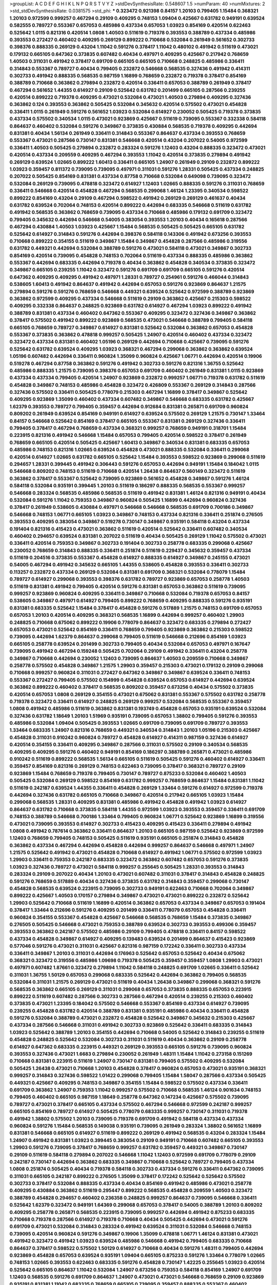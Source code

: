 >groupList:
A C D E F G H I K L
N P Q R S T V Y Z 
>stdDevSynthesisRate:
0.548607 1.5 
>numParam:
40
>numMixtures:
2
>std_stdDevSynthesisRate:
0.0381575
>std_phi:
***
0.323472 0.921398 0.84157 1.20103 0.799405 1.15484 0.368321 1.20103 0.972599 0.999257
0.467294 0.29109 0.409295 0.748153 1.09404 0.425667 0.631782 0.949191 0.639524 0.582555
0.789727 0.553367 0.657053 0.485986 0.437334 0.657053 1.03923 0.854169 0.420514 0.622463
0.525642 1.0115 0.821316 0.420514 1.0808 1.40503 0.511619 0.719378 0.393553 0.388789
0.437334 0.485986 0.393553 0.272427 0.460402 0.409295 0.269129 0.899222 0.710668 0.532084
0.261949 0.561652 0.302733 0.398376 0.888335 0.269129 0.43204 1.11042 0.591276 0.378417
1.11042 0.480102 0.491942 0.511619 0.473021 0.179132 0.665105 0.647362 0.373835 0.607482
0.40434 0.497971 0.409295 0.425667 0.217942 0.768659 1.40503 0.311031 0.491942 0.378417
0.691709 0.665105 0.665105 0.710668 0.248825 0.485986 0.336411 0.314843 0.553367 0.789727
0.40434 0.799405 0.232872 0.546668 0.568535 0.327436 0.491942 0.414311 0.302733 0.491942
0.888335 0.568535 0.987159 1.16899 0.768659 0.232872 0.719378 0.378417 0.854169 0.388789
0.710668 0.363862 0.279894 0.232872 0.420514 0.336411 0.657053 0.388789 0.261949 0.378417
0.467294 0.561652 1.44355 0.614927 0.29109 0.525642 0.631782 0.201499 0.665105 0.287566
0.239255 0.420514 0.899222 0.719378 0.409295 0.473021 0.532084 0.473021 1.40503 0.279894
0.409295 0.327436 0.363862 0.124 0.393553 0.363862 0.505425 0.532084 0.345632 0.420514
0.575502 0.473021 0.454828 0.336411 1.0115 0.261949 0.591276 0.561652 1.03923 0.532084
0.614927 0.230052 0.505425 0.719378 0.373835 0.437334 0.575502 0.340534 1.0115 0.473021
0.923869 0.425667 0.511619 0.739095 0.553367 0.332338 0.584118 0.864637 0.460402 0.532084
0.591276 0.349867 0.373835 0.430884 0.568535 0.719378 0.409295 0.442694 0.831381 0.40434
1.56134 0.261949 0.336411 0.314843 0.553367 0.864637 0.437334 0.393553 0.768659 0.553367
0.473021 0.287566 0.730147 0.831381 0.546668 0.420514 0.43204 0.207022 0.54005 0.972599
0.336411 1.40503 0.505425 0.279894 0.232872 0.283324 0.591276 1.12403 0.43204 0.888335
0.323472 0.473021 0.420514 0.437334 0.209559 0.409295 0.467294 0.393553 1.11042 0.420514
0.373835 0.279894 0.491942 0.269129 0.639524 1.02665 0.899222 1.60413 0.336411 0.665105
1.24907 0.261949 0.29109 0.232872 0.899222 1.03923 0.359457 0.811372 0.739095 0.739095
0.497971 0.311031 0.591276 1.28331 0.505425 0.437334 0.248825 0.207022 0.505425 0.854169
0.831381 0.437334 0.87758 0.710668 0.532084 0.649098 0.739095 0.323472 0.532084 0.269129
0.739095 0.478818 0.323472 0.614927 1.12403 1.02665 0.888335 0.591276 0.311031 0.768659
0.336411 0.546668 0.420514 0.454828 0.467294 0.568535 0.299068 1.46124 1.23395 0.340534
0.598522 0.899222 0.854169 0.43204 0.29109 0.467294 0.598522 0.491942 0.269129 0.269129
0.461637 0.40434 0.631782 0.639524 0.702064 0.748153 0.420514 0.899222 0.442694 0.683335
0.546668 0.511619 0.631782 0.491942 0.568535 0.363862 0.768659 0.739095 0.437334 0.710668
0.485986 0.179132 0.691709 0.323472 0.799405 0.345632 0.442694 0.546668 0.54005 0.383054
0.393553 1.20103 0.40434 0.165618 0.287566 0.467294 0.430884 1.40503 1.03923 0.425667
1.15484 0.568535 0.505425 0.505425 0.665105 0.631782 0.525642 0.614927 0.314843 0.591276
0.442694 0.398376 0.584118 0.143306 0.491942 0.673256 0.393553 0.710668 0.899222 0.354155
0.511619 0.349867 1.15484 0.349867 0.454828 0.287566 0.485986 0.319556 0.631782 0.449321
0.442694 0.532084 0.388789 0.591276 0.473021 0.584118 0.473021 0.349867 0.302733 0.854169
0.420514 0.739095 0.454828 0.748153 0.702064 0.511619 0.437334 0.888335 0.485986 0.363862
0.553367 0.442694 0.683335 0.442694 0.719378 0.40434 0.363862 0.454828 0.340534 0.373835
0.323472 0.349867 0.665105 0.239255 1.11042 0.323472 0.591276 0.691709 0.691709 0.665105
0.591276 0.420514 0.647362 0.409295 0.409295 0.491942 0.497971 1.28331 0.789727 0.254961
0.591276 0.466044 0.314843 0.538605 1.60413 0.491942 0.864637 0.491942 0.442694 0.657053
0.591276 0.923869 0.864637 1.21575 0.279894 0.591276 0.591276 0.768659 0.546668 0.449321
0.639524 0.525642 0.972599 0.388789 0.923869 0.363862 0.972599 0.409295 0.437334 0.546668
0.511619 0.29109 0.363862 0.425667 0.215303 0.598522 0.409295 0.332338 0.864637 0.248825
0.923869 0.631782 0.614927 0.467294 1.03923 0.899222 0.491942 0.388789 0.831381 0.437334
0.460402 0.647362 0.553367 0.409295 0.323472 0.327436 0.349867 0.363862 0.378417 0.575502
0.491942 0.899222 0.923869 0.568535 0.473021 0.546668 0.388789 0.799405 0.584118 0.665105
0.768659 0.789727 0.349867 0.614927 0.831381 0.525642 0.532084 0.363862 0.657053 0.454828
0.553367 0.373835 0.363862 0.478818 0.999257 0.505425 1.24907 0.420514 0.460402 0.437334
0.323472 0.323472 0.437334 0.831381 0.460402 1.05196 0.269129 0.442694 0.710668 0.425667
0.739095 0.591276 0.525642 0.631782 0.639524 0.409295 1.03923 0.368321 0.467294 0.299068
0.363862 0.363862 0.639524 1.05196 0.607482 0.442694 0.336411 0.960824 1.35099 0.960824
0.425667 1.06771 0.442694 0.420514 0.19906 0.519278 0.467294 0.87758 0.363862 0.591276
0.491942 0.302733 0.591276 0.821316 1.36755 0.525642 0.485986 0.888335 1.21575 0.739095
0.398376 0.657053 0.691709 0.460402 0.261949 0.831381 1.0115 0.923869 0.437334 0.437334
0.799405 0.420514 1.24907 0.923869 0.232872 0.999257 1.06771 0.719378 0.631782 0.511619
0.454828 0.349867 0.748153 0.485986 0.454828 0.323472 0.426809 0.553367 0.269129 0.314843
0.287566 0.327436 0.575502 0.336411 0.505425 0.778079 0.215303 0.467294 1.16899 0.378417
0.349867 0.525642 0.409295 0.923869 1.35099 0.460402 0.437334 0.607482 0.349867 0.546668
0.683335 0.631782 0.425667 1.62379 0.393553 0.789727 0.799405 0.359457 0.442694 0.912684
0.831381 0.265871 0.691709 0.960824 0.809202 0.261949 0.639524 0.854169 0.949191 0.614927
0.639524 0.575502 0.269129 1.21575 0.730147 1.33464 0.84157 0.546668 0.525642 0.854169
0.378417 0.665105 0.553367 0.831381 0.269129 0.327436 0.336411 0.799405 0.378417 0.467294
0.768659 0.437334 0.368321 0.999257 0.768659 0.949191 0.318701 1.15484 0.223915 0.821316
0.491942 0.546668 1.15484 0.657053 0.799405 0.420514 0.598522 0.378417 0.261949 0.768659
0.665105 0.420514 0.505425 0.425667 1.60413 0.349867 0.340534 0.831381 0.683335 0.657053
0.485986 0.748153 0.821316 1.02665 0.639524 0.454828 0.473021 0.888335 0.532084 0.336411
0.299068 0.420514 0.614927 1.02665 0.631782 0.665105 0.525642 1.15484 0.393553 0.598522
0.923869 0.299068 0.511619 0.294657 1.28331 0.399445 0.491942 0.306443 0.591276 0.657053
0.442694 0.949191 1.15484 0.184042 1.0115 0.546668 0.809202 0.748153 0.511619 0.710668
0.420514 1.26438 0.864637 0.560149 0.323472 0.511619 0.363862 0.378417 0.553367 0.525642
0.739095 0.923869 0.561652 0.454828 0.349867 0.591276 1.46124 0.584118 0.532084 0.935191
0.399445 1.20103 0.511619 0.186297 0.888335 0.568535 0.553367 0.999257 0.546668 0.283324
0.568535 0.485986 0.568535 0.511619 0.491942 0.831381 1.46124 0.821316 0.949191 0.40434
0.532084 0.591276 1.11042 0.759353 0.349867 0.960824 0.505425 1.16899 0.442694 0.960824
0.327436 0.378417 0.261949 0.538605 0.430884 0.497971 0.546668 0.546668 0.568535 0.691709
0.700186 0.349867 0.546668 0.748153 1.06771 0.665105 1.03923 0.349867 0.748153 0.437334
0.821316 0.336411 0.251874 0.276505 0.393553 0.409295 0.383054 0.349867 0.519278 0.730147
0.349867 0.935191 0.584118 0.43204 0.437334 0.191404 0.821316 0.415423 0.473021 0.363862
0.511619 0.420514 0.525642 0.336411 0.607482 0.340534 0.460402 0.294657 0.639524 0.831381
0.207022 0.511619 0.40434 0.505425 0.269129 1.11042 0.575502 0.473021 0.336411 0.420514
0.759353 0.349867 0.302733 0.191404 0.302733 0.258778 0.683335 0.299068 0.425667 0.230052
0.768659 0.314843 0.888335 0.336411 0.251874 0.511619 0.229437 0.345632 0.359457 0.437334
0.511619 0.204516 0.373835 0.553367 0.454828 0.614927 0.888335 0.614927 0.349867 0.245155
0.473021 0.54005 0.467294 0.491942 0.345632 0.665105 1.44355 0.538605 0.454828 0.393553
0.336411 0.302733 0.113257 0.232872 0.437334 0.269129 0.532084 0.831381 0.691709 0.368321
0.532084 0.778079 1.15484 0.789727 0.614927 0.299068 0.393553 0.398376 0.631782 0.789727
0.923869 0.657053 0.258778 1.40503 0.511619 0.831381 0.491942 0.799405 0.420514 0.591276
0.831381 0.657053 0.363862 0.511619 0.739095 0.999257 0.923869 0.960824 0.409295 0.336411
0.349867 0.710668 0.532084 0.719378 0.657053 0.84157 0.538605 0.349867 0.497971 0.614927
0.799405 0.899222 0.768659 0.409295 0.888335 0.591276 0.935191 0.831381 0.683335 0.525642
1.15484 0.378417 0.454828 0.591276 0.517889 1.21575 0.748153 0.691709 0.657053 0.657053
1.20103 0.420514 0.409295 0.368321 0.568535 1.16899 0.442694 0.999257 0.460402 1.29903
0.248825 0.710668 0.675062 0.899222 0.19906 0.778079 0.864637 0.323472 0.683335 0.279894
0.272427 0.657053 0.473021 0.525642 0.854169 0.336411 0.768659 0.799405 0.923869 0.363862
0.215303 0.598522 0.739095 0.442694 1.62379 0.864637 0.299068 0.799405 0.511619 0.546668
0.212696 0.854169 1.03923 0.665105 0.258778 0.639524 0.201499 0.302733 0.799405 0.40434
0.532084 0.657053 0.497971 0.167647 0.739095 0.491942 0.467294 0.159248 0.505425 0.702064
0.29109 0.491942 0.336411 0.43204 0.258778 0.349867 0.710668 0.442694 0.230052 1.12403
0.739095 0.864637 1.40503 0.209559 0.710668 0.349867 0.258778 0.575502 0.454828 0.349867
1.21575 1.29903 0.359457 0.215303 0.473021 0.179132 0.29109 0.299068 0.710668 0.999257
0.960824 0.311031 0.272427 0.647362 0.349867 0.349867 0.639524 0.336411 0.748153 0.553367
0.272427 0.799405 0.575502 0.154999 0.454828 0.639524 0.657053 0.614927 0.442694 0.639524
0.363862 0.899222 0.460402 0.378417 0.568535 0.809202 0.359457 0.673256 0.40434 0.575502
0.373835 0.420514 0.657053 1.0808 0.269129 0.354155 0.473021 0.675062 0.831381 0.553367
0.575502 0.631782 0.258778 0.719378 0.323472 0.336411 0.614927 0.248825 0.269129 0.999257
0.532084 0.568535 0.553367 0.359457 1.0808 0.491942 0.485986 0.511619 0.363862 0.831381
0.193749 0.454828 0.657053 0.935191 0.639524 0.532084 0.327436 0.631782 1.18649 1.20103
1.51969 0.935191 0.739095 0.657053 1.38802 0.799405 0.591276 0.393553 0.485986 0.532084
1.09404 0.505425 0.393553 1.02665 0.691709 0.739095 0.691709 0.789727 0.393553 1.33464
0.683335 1.24907 0.821316 0.768659 0.449321 0.340534 0.314843 1.20103 1.05196 0.215303
0.425667 0.454828 0.311031 0.910242 0.960824 0.789727 0.454828 0.614927 0.414311 0.987159
0.327436 0.614927 0.420514 0.354155 0.336411 0.409295 0.349867 0.287566 0.311031 0.575502
0.29109 0.340534 0.568535 0.409295 0.409295 0.591276 0.460402 0.949191 0.854169 0.186297
0.388789 0.265871 0.473021 0.485986 0.910242 0.511619 0.899222 0.568535 1.56134 0.665105
0.511619 0.505425 0.591276 0.460402 0.614927 0.336411 0.359457 0.854169 0.821316 0.269129
0.748153 0.622463 0.739095 0.378417 0.368321 0.789727 0.29109 0.923869 1.15484 0.768659
0.719378 0.799405 0.730147 0.789727 0.875233 0.532084 0.460402 1.40503 0.505425 0.532084
0.269129 0.598522 0.854169 0.631782 0.999257 0.768659 0.864637 1.15484 0.831381 1.11042
0.511619 0.242187 0.639524 1.44355 0.336411 0.454828 0.269129 1.33464 0.591276 0.614927
0.972599 0.719378 0.442694 0.327436 0.631782 0.665105 0.710668 0.349867 0.420514 0.217942
0.665105 1.03923 1.15484 0.299068 0.568535 1.28331 0.409295 0.831381 0.485986 0.491942
0.454828 0.491942 1.03923 0.614927 0.864637 0.631782 0.710668 0.373835 0.584118 1.44355
0.972599 1.03923 0.393553 0.359457 0.336411 0.691709 0.748153 0.388789 0.546668 0.700186
1.33464 0.799405 0.960824 1.06771 0.525642 0.923869 1.16899 0.319556 0.473021 0.739095
0.393553 0.614927 0.302733 0.415423 0.409295 0.415423 0.336411 0.279894 0.491942 1.0808
0.491942 0.787614 0.363862 0.336411 0.864637 1.20103 0.665105 0.987159 0.525642 0.923869
0.972599 1.12403 0.768659 0.799405 0.748153 0.505425 0.511619 0.935191 0.665105 0.251874
0.314843 0.454828 0.363862 0.437334 0.467294 0.442694 0.454828 0.442694 0.999257 0.864637
0.546668 0.497971 1.24907 1.21575 0.525642 0.491942 0.473021 0.454828 0.710668 0.614927
0.491942 1.06771 0.575502 0.972599 1.03923 1.29903 0.336411 0.759353 0.242187 0.683335
0.323472 0.363862 0.607482 0.657053 0.591276 0.373835 1.03923 0.327436 0.789727 0.473021
0.584118 0.999257 0.255645 0.505425 1.28331 0.393553 0.314843 0.283324 0.29109 0.207022
0.40434 1.20103 0.473021 0.607482 0.311031 0.378417 0.314843 0.454828 0.248825 0.591276
0.768659 0.517889 0.40434 0.327436 0.373835 0.631782 0.314843 0.359457 0.299068 0.730147
0.454828 0.568535 0.639524 0.223915 0.739095 0.302733 0.949191 0.622463 0.710668 0.702064
0.349867 0.899222 0.425667 1.40503 0.170157 0.279894 0.349867 0.473021 0.473021 0.899222
0.232872 0.525642 1.29903 0.525642 0.710668 0.511619 1.16899 0.420514 0.363862 0.657053
0.437334 0.349867 0.657053 0.191404 0.378417 1.33464 0.212696 0.591276 0.409295 0.201499
0.336411 0.778079 0.657053 0.454828 0.336411 0.960824 0.354155 0.553367 0.454828 0.425667
0.546668 0.568535 0.768659 1.15484 0.373835 0.349867 0.276505 0.505425 0.546668 0.473021
0.759353 0.388789 0.639524 0.302733 0.393553 0.499306 0.359457 0.393553 0.363862 0.242187
0.575502 0.485986 0.29109 0.799405 0.478818 0.336411 0.84157 0.598522 0.437334 0.454828
0.349867 0.614927 0.409295 0.139483 0.639524 0.201499 0.864637 0.415423 0.923869 0.577046
0.591276 0.473021 0.311031 0.425667 0.821316 0.987159 0.172242 0.336411 0.302733 0.437334
0.336411 0.349867 1.20103 0.311031 0.442694 0.176963 0.525642 0.657053 0.525642 0.40434
0.675062 0.368321 0.323472 0.319556 0.485986 1.09698 0.719378 0.505425 0.359457 0.359457
1.0808 1.29903 0.473021 0.497971 0.607482 1.87661 0.323472 0.279894 1.11042 0.584118
0.248825 0.691709 1.02665 0.336411 0.525642 0.311031 1.36755 1.50129 0.657053 0.299068
0.683335 0.525642 0.442694 0.363862 0.799405 0.568535 0.532084 0.311031 1.21575 0.269129
0.473021 0.511619 0.40434 1.26438 0.349867 0.299068 0.368321 0.591276 0.568535 0.363862
0.665105 0.269129 0.311031 0.299068 0.657053 0.373835 0.888335 0.657053 0.223915 0.899222
0.511619 0.607482 0.287566 0.302733 0.287566 0.467294 0.420514 0.239255 0.215303 0.460402
0.373835 0.473021 1.23395 0.184042 0.575502 0.546668 0.553367 0.854169 0.437334 0.614927
0.739095 0.239255 0.454828 0.631782 0.420514 0.388789 0.831381 0.935191 0.485986 0.40434
0.336411 0.454828 0.591276 0.532084 0.388789 0.473021 0.232872 0.454828 0.525642 0.349867
0.345632 0.215303 0.425667 0.437334 0.287566 0.546668 0.311031 0.491942 0.302733 0.923869
0.525642 0.336411 0.683335 0.314843 1.03923 0.525642 0.388789 1.20103 0.354155 0.442694
0.710668 0.54005 0.525642 0.314843 0.239255 0.511619 0.454828 0.248825 0.525642 0.532084
0.302733 0.311031 0.511619 0.40434 0.363862 0.29109 0.258778 0.614927 0.647362 0.683335
0.223915 0.449321 0.269129 0.393553 0.665105 0.591276 0.739095 0.960824 0.393553 0.327436
0.473021 1.6683 0.279894 0.230052 0.261949 1.48311 1.15484 1.11042 0.273158 0.151269
0.710668 0.831381 0.223915 0.511619 1.24907 0.730147 0.831381 0.799405 0.575502 0.409295
0.532084 0.505425 1.26438 0.473021 0.710668 1.20103 0.454828 0.378417 0.960824 0.657053
0.473021 0.935191 0.368321 0.999257 0.314843 0.327436 0.598522 1.01422 0.299068 0.799405
1.15484 1.58047 0.287566 0.437334 0.505425 0.449321 0.425667 0.409295 0.748153 0.349867
0.354155 1.15484 0.598522 0.575502 0.437334 0.336411 0.691709 0.363862 1.24907 0.759353
1.11042 0.999257 0.575502 0.710668 0.568535 1.46124 0.901634 0.748153 0.799405 0.460402
0.665105 0.987159 1.18649 0.258778 0.647362 0.147234 0.425667 0.575502 0.739095 0.789727
0.473021 0.378417 0.665105 0.437334 0.575502 0.467294 0.546668 0.972599 0.242187 0.999257
0.665105 0.854169 0.789727 0.614927 0.505425 0.778079 0.683335 0.999257 0.730147 0.311031
0.719378 0.491942 1.38802 0.575502 1.20103 0.739095 0.719378 0.691709 0.491942 0.584118
0.437334 0.437334 0.960824 0.591276 1.15484 0.568535 0.149038 0.935191 0.739095 0.261949
0.283324 1.38802 0.561652 1.16899 0.831381 0.546668 0.665105 0.614927 0.511619 0.899222
0.269129 0.491942 0.568535 0.43204 0.283324 1.15484 1.24907 0.491942 0.831381 1.03923
0.399445 0.383054 0.29109 0.949191 0.710668 0.607482 0.665105 0.393553 1.29903 0.591276
0.739095 0.378417 0.768659 0.999257 0.631782 0.359457 0.449321 0.349867 0.730147 0.29109
0.511619 0.584118 0.279894 0.207022 0.546668 1.11042 1.12403 0.972599 0.691709 0.778079
0.29109 0.242187 0.730147 0.442694 0.363862 0.683335 0.349867 0.710668 0.525642 0.789727
0.799405 0.437334 1.0808 0.251874 0.505425 0.40434 0.719378 0.584118 0.302733 0.437334
0.591276 0.336411 0.647362 0.739095 0.311031 0.665105 0.242187 0.899222 0.276505 1.35099
0.378417 0.172242 0.525642 0.525642 0.575502 0.302733 0.378417 0.532084 0.888335 0.437334
0.40434 0.854169 0.491942 0.485986 0.473021 0.258778 0.409295 0.430884 0.363862 0.511619
0.295447 0.899222 0.568535 0.454828 0.209559 1.40503 0.323472 0.388789 0.454828 0.294657
0.460402 0.236358 0.248825 0.999257 0.864637 0.739095 0.546668 0.336411 0.525642 1.62379
0.323472 0.949191 1.64369 0.299068 0.657053 0.378417 0.54005 0.388789 1.20103 0.809202
0.409295 0.258778 0.265871 0.568535 0.223915 0.739095 0.999257 0.442694 0.491942 0.875233
0.683335 0.710668 0.719378 0.287566 0.614927 0.719378 0.710668 0.40434 0.505425 0.442694
0.473021 0.591276 0.691709 0.473021 0.532084 0.314843 0.283324 0.491942 0.639524 0.311031
0.532084 0.546668 0.748153 0.739095 0.420514 0.960824 0.591276 0.349867 0.19906 1.35099
0.478818 1.06771 1.46124 0.831381 0.473021 0.491942 0.323472 0.491942 1.03923 0.639524
0.485986 0.546668 0.491942 0.799405 0.683335 0.710668 0.864637 0.378417 0.598522 0.575502
1.50129 0.614927 0.710668 0.40434 0.591276 1.48311 0.799405 0.442694 0.923869 0.454828
0.657053 0.639524 0.935191 1.09404 0.665105 0.875233 0.591276 1.33464 0.778079 1.02665
0.748153 1.02665 0.393553 0.622463 0.683335 0.591276 0.454828 0.730147 1.42225 0.255645
1.03923 0.420514 0.525642 0.665105 0.864637 1.11042 0.532084 1.24907 0.673256 0.759353
0.584118 0.854169 1.24907 0.691709 1.12403 0.568535 0.591276 0.691709 0.864637 1.24907
0.473021 0.473021 0.546668 0.768659 0.29109 0.923869 0.935191 0.831381 1.11042 0.683335
0.768659 0.665105 0.739095 0.359457 0.888335 0.553367 0.460402 0.568535 0.768659 0.449321
0.622463 1.68874 0.730147 0.336411 0.511619 0.799405 1.05196 0.631782 0.778079 0.29109
0.591276 0.639524 0.311031 1.42225 0.675062 0.843827 0.460402 0.511619 0.393553 0.425667
0.614927 0.354155 0.302733 1.56134 0.739095 0.768659 0.789727 1.11042 0.172242 0.248825
0.768659 0.414311 0.221204 1.18332 0.719378 0.505425 1.29903 1.92804 0.497971 0.631782
0.378417 0.349867 0.683335 0.739095 1.16899 1.46124 0.311031 0.864637 0.639524 0.710668
0.460402 0.437334 0.591276 0.336411 0.665105 0.279894 0.899222 0.949191 0.373835 0.248825
1.12403 0.598522 0.739095 0.673256 0.568535 0.393553 0.491942 0.639524 0.691709 0.739095
0.532084 0.972599 0.657053 0.409295 0.821316 0.336411 0.607482 0.223915 0.314843 1.03923
0.265871 0.607482 1.29903 0.575502 0.473021 0.388789 0.505425 1.21575 0.279894 0.467294
1.03923 0.854169 0.29109 0.972599 0.442694 0.491942 1.33464 0.511619 0.719378 0.354155
0.327436 0.242187 0.789727 0.40434 1.0808 0.420514 0.864637 0.159248 0.323472 1.35099
0.923869 0.691709 0.454828 0.691709 0.888335 0.460402 0.831381 0.29109 0.491942 0.591276
1.16899 0.29109 0.323472 0.258778 0.631782 0.888335 0.691709 0.437334 0.420514 0.415423
0.511619 0.691709 0.546668 1.0808 0.831381 0.575502 0.363862 0.683335 0.363862 0.854169
0.378417 0.598522 0.631782 0.378417 0.388789 0.809202 0.864637 0.420514 0.232872 0.425667
0.349867 0.409295 0.639524 0.473021 0.999257 0.639524 0.327436 0.437334 0.437334 0.987159
0.831381 0.553367 0.607482 0.40434 0.454828 0.302733 0.591276 0.768659 0.532084 0.691709
0.560149 0.665105 0.242187 1.03923 0.899222 0.425667 0.420514 1.11042 0.454828 0.437334
0.960824 0.0871205 0.414311 1.21575 0.553367 0.683335 0.467294 1.33464 0.768659 1.26438
0.987159 0.591276 0.437334 1.16899 0.511619 0.54005 0.359457 0.473021 0.843827 0.999257
0.40434 0.757322 0.43204 0.639524 1.21575 0.393553 1.16899 0.665105 0.269129 0.485986
0.622463 0.591276 1.03923 0.710668 0.923869 0.532084 0.449321 0.739095 0.584118 0.491942
1.15484 0.525642 0.665105 0.327436 1.15484 0.631782 0.614927 0.614927 0.511619 0.575502
0.323472 0.442694 0.532084 0.311031 0.29109 0.739095 0.935191 1.12403 0.505425 0.568535
0.363862 0.748153 0.935191 0.691709 0.393553 0.639524 1.29903 0.739095 0.768659 0.719378
0.461637 0.473021 0.657053 1.11042 0.591276 0.525642 0.789727 0.184042 0.485986 0.799405
0.665105 0.314843 0.272427 0.437334 0.505425 0.378417 0.323472 0.532084 0.373835 0.999257
0.449321 0.665105 0.359457 0.478818 0.821316 1.05196 0.336411 0.336411 0.388789 0.409295
0.327436 0.789727 0.473021 0.449321 0.683335 0.960824 0.665105 0.854169 0.949191 0.631782
0.799405 0.799405 0.809202 0.179132 0.683335 0.336411 0.242187 0.442694 0.960824 1.29903
0.393553 1.60413 0.665105 1.23395 0.739095 0.184042 0.40434 0.388789 0.691709 0.960824
0.409295 0.485986 0.491942 0.778079 1.35099 0.799405 0.598522 0.388789 0.151269 0.409295
0.768659 0.517889 0.314843 0.821316 0.323472 0.759353 0.314843 1.0808 0.987159 0.575502
0.393553 0.378417 0.683335 0.29109 0.799405 0.525642 0.302733 0.314843 0.349867 0.739095
0.759353 0.739095 0.393553 0.657053 1.12403 0.319556 1.16899 0.789727 0.831381 0.598522
0.299068 0.691709 0.232872 0.420514 0.532084 0.864637 0.691709 0.437334 0.821316 0.960824
0.657053 0.759353 0.425667 0.302733 1.20103 0.108901 1.15484 0.525642 0.454828 0.598522
0.215303 0.639524 0.730147 0.864637 1.38802 0.546668 0.511619 0.223915 0.657053 0.393553
0.340534 0.584118 0.363862 1.6683 0.40434 0.923869 1.29903 1.0808 0.449321 0.430884
1.03923 1.15484 1.06771 0.683335 0.363862 0.332338 0.363862 0.354155 0.505425 0.363862
0.473021 0.768659 0.568535 0.393553 0.485986 0.306443 0.319556 0.478818 0.393553 0.691709
0.525642 0.888335 0.591276 0.261949 1.56134 0.345632 0.821316 1.05196 0.568535 0.923869
0.378417 0.972599 1.03923 1.38802 0.923869 0.899222 0.473021 0.730147 0.999257 0.683335
0.923869 0.607482 0.345632 0.553367 0.345632 1.6683 0.631782 0.87758 1.51969 0.354155
0.491942 0.864637 0.546668 0.560149 0.368321 0.378417 0.719378 0.323472 0.532084 0.415423
0.272427 0.568535 0.854169 0.378417 0.888335 0.923869 1.56134 0.710668 0.40434 0.748153
0.778079 0.497971 0.349867 0.437334 0.568535 0.923869 0.43204 0.768659 0.40434 0.272427
1.23395 0.248825 0.473021 0.302733 0.491942 0.393553 0.478818 0.935191 0.43204 0.553367
0.719378 0.987159 0.546668 0.437334 0.84157 0.899222 0.888335 0.340534 0.372835 0.517889
1.12403 0.467294 1.20103 0.323472 0.799405 0.739095 0.467294 0.639524 0.368321 0.437334
1.20103 0.242187 1.23395 0.639524 0.359457 0.864637 0.491942 0.258778 0.473021 0.248825
1.11042 0.207022 0.591276 0.759353 0.622463 0.505425 0.43204 1.14085 0.923869 0.691709
1.20103 0.517889 0.987159 0.591276 0.657053 0.854169 0.691709 0.710668 0.378417 0.739095
0.336411 0.323472 0.673256 0.19906 0.568535 0.935191 1.03923 0.923869 0.768659 0.467294
0.561652 0.460402 0.854169 0.683335 1.38802 0.437334 1.29903 0.40434 0.710668 0.657053
1.03923 0.485986 0.665105 0.546668 0.710668 1.24907 0.691709 0.789727 0.768659 0.437334
0.420514 0.768659 0.437334 0.553367 0.691709 0.204516 0.639524 0.739095 0.269129 0.442694
0.437334 0.40434 1.21575 0.420514 0.821316 0.420514 0.473021 0.505425 0.473021 0.568535
1.20103 1.03923 0.467294 0.999257 0.454828 0.505425 0.657053 0.517889 0.591276 1.28331
1.05478 0.437334 0.368321 0.287566 0.279894 0.888335 0.546668 0.614927 1.15484 0.960824
0.899222 0.888335 0.553367 0.888335 0.505425 1.21575 0.340534 0.831381 1.38802 0.799405
1.15484 1.16899 0.340534 1.29903 0.449321 1.35099 0.546668 1.06771 0.279894 0.230052
1.03923 0.221204 1.1378 0.831381 0.368321 1.06771 1.28331 0.799405 0.864637 0.378417
0.525642 0.409295 1.11042 0.409295 0.691709 0.546668 1.56134 1.58047 0.378417 0.414311
0.388789 0.657053 0.437334 0.491942 0.473021 0.875233 1.16899 0.478818 0.354155 0.864637
0.388789 0.467294 0.359457 0.614927 0.269129 0.899222 0.363862 1.12403 0.454828 1.03923
0.242187 0.388789 0.647362 0.657053 1.21575 0.739095 0.719378 0.363862 0.864637 0.622463
0.336411 0.949191 0.454828 1.16899 0.591276 0.799405 1.46124 0.242187 0.279894 0.546668
0.437334 0.683335 0.607482 1.24907 0.546668 0.442694 1.16899 0.511619 0.568535 0.999257
0.473021 1.38802 0.519278 0.614927 1.06771 0.373835 0.591276 0.454828 0.491942 0.532084
0.525642 0.710668 0.614927 0.354155 0.568535 0.261949 0.532084 0.378417 0.363862 0.363862
0.242187 1.33464 0.899222 0.864637 0.888335 0.631782 0.888335 0.789727 0.710668 1.28331
0.265871 0.778079 0.511619 0.340534 0.719378 1.12403 0.789727 1.12403 0.437334 0.314843
0.582555 0.561652 0.467294 0.336411 1.35099 0.302733 0.657053 0.809202 1.68874 0.665105
0.622463 0.647362 0.591276 0.525642 0.373835 1.11042 0.657053 1.06771 0.972599 0.553367
0.875233 1.06771 0.393553 0.491942 0.999257 0.215303 0.960824 1.16899 0.831381 0.546668
0.354155 0.511619 0.373835 1.12403 0.598522 0.532084 0.831381 0.910242 0.864637 0.647362
0.639524 0.665105 1.03923 0.525642 0.899222 0.888335 0.420514 1.12403 0.864637 0.821316
0.511619 0.691709 0.591276 0.54005 0.485986 0.710668 1.15484 0.864637 0.864637 0.269129
0.460402 0.460402 1.35099 0.831381 0.819119 0.279894 0.454828 0.639524 0.354155 1.24907
0.460402 0.719378 0.388789 0.491942 0.373835 0.230052 0.831381 1.62379 0.29109 1.28331
0.639524 0.40434 1.0808 0.607482 0.525642 0.420514 0.748153 0.454828 0.473021 0.491942
0.899222 0.710668 0.283324 0.759353 0.831381 0.40434 0.251874 0.336411 0.923869 0.505425
0.639524 0.675062 1.15484 0.232872 0.302733 1.44355 0.323472 0.332338 0.239255 0.425667
0.768659 1.50129 0.478818 0.683335 0.437334 0.420514 0.505425 0.591276 0.368321 0.327436
0.568535 0.454828 0.43204 0.302733 0.739095 1.28331 0.497971 0.473021 0.485986 1.24907
0.460402 0.821316 0.657053 0.854169 0.336411 0.614927 0.584118 0.960824 0.398376 0.799405
0.349867 0.485986 0.799405 0.591276 0.631782 0.899222 0.393553 0.251874 0.553367 0.84157
0.193749 0.473021 0.960824 0.269129 0.442694 0.420514 1.06771 0.710668 0.323472 0.532084
0.378417 0.323472 0.368321 0.923869 0.437334 0.340534 0.598522 0.420514 0.363862 1.15484
0.40434 1.26438 0.560149 0.999257 0.748153 1.48311 0.899222 1.0808 1.38802 0.691709
0.467294 0.748153 0.223915 0.368321 0.923869 0.854169 0.591276 0.607482 0.568535 0.485986
0.409295 0.546668 0.473021 0.473021 0.598522 0.768659 0.473021 0.831381 1.0808 0.491942
0.864637 0.888335 0.639524 0.473021 1.0808 0.657053 0.511619 0.719378 0.888335 0.420514
0.730147 0.420514 1.0808 0.675062 0.505425 1.0115 0.323472 0.491942 0.311031 0.449321
0.864637 0.702064 0.349867 0.999257 0.657053 0.622463 0.284084 0.854169 0.525642 0.299068
0.420514 0.568535 0.665105 0.607482 0.336411 0.665105 0.473021 0.491942 0.532084 0.999257
0.425667 0.631782 0.327436 0.960824 0.665105 0.831381 1.23395 0.159248 0.598522 0.349867
0.239255 0.511619 0.683335 0.373835 0.460402 0.691709 0.373835 0.710668 0.821316 0.393553
0.864637 0.383054 0.478818 0.491942 1.16899 0.719378 0.473021 0.420514 0.473021 0.378417
0.923869 0.505425 0.591276 0.972599 0.245812 0.591276 0.899222 0.223915 0.378417 0.287566
0.799405 0.40434 0.923869 0.460402 0.393553 0.591276 0.349867 0.657053 0.739095 0.799405
0.340534 0.485986 0.336411 0.511619 1.12403 0.622463 0.759353 0.639524 0.363862 0.40434
1.0115 0.388789 0.473021 0.657053 0.888335 0.710668 0.683335 0.768659 0.665105 0.532084
0.710668 0.437334 0.864637 0.607482 0.568535 0.442694 0.864637 0.675062 0.248825 0.888335
0.999257 0.442694 0.478818 0.491942 0.778079 0.467294 0.388789 0.449321 1.40503 0.831381
0.287566 0.299068 0.691709 0.363862 0.525642 0.999257 0.624133 0.409295 0.393553 0.40434
0.809202 0.525642 0.546668 0.454828 0.354155 0.730147 0.491942 0.354155 0.454828 0.473021
0.378417 0.491942 0.473021 1.20103 0.460402 1.46124 0.691709 0.242187 0.525642 0.449321
0.657053 0.888335 0.363862 0.553367 0.363862 0.511619 0.821316 0.239255 1.44355 0.511619
0.302733 0.491942 1.50129 0.799405 0.473021 0.525642 0.393553 0.949191 0.442694 0.683335
0.485986 0.831381 0.799405 0.349867 0.888335 0.40434 0.923869 0.935191 0.799405 0.505425
0.415423 0.568535 0.831381 1.21575 0.683335 0.710668 0.454828 0.511619 0.899222 0.437334
1.48311 0.255645 0.683335 1.21575 0.272427 0.607482 0.378417 0.388789 1.40503 0.546668
1.20103 0.442694 0.279894 0.215303 0.768659 0.269129 0.302733 0.768659 0.591276 0.935191
0.987159 0.420514 0.739095 0.568535 0.425667 0.532084 0.454828 0.923869 0.739095 0.591276
0.999257 0.491942 0.378417 0.710668 0.242187 0.409295 0.899222 1.12403 0.454828 1.09404
0.420514 0.568535 0.467294 0.739095 0.40434 0.388789 0.546668 1.58047 0.532084 0.87758
0.454828 0.473021 0.519278 0.511619 0.607482 1.03923 0.614927 0.546668 0.420514 0.327436
0.29109 0.368321 0.683335 0.437334 0.349867 0.388789 0.409295 0.437334 0.284084 0.272427
0.29109 0.864637 1.05196 0.478818 0.491942 0.591276 0.359457 0.287566 0.409295 0.789727
0.987159 0.614927 0.546668 0.910242 0.525642 1.15484 0.340534 0.505425 0.972599 1.33464
0.525642 0.591276 0.639524 0.719378 0.768659 0.999257 0.864637 0.409295 0.614927 0.568535
0.614927 0.888335 0.340534 0.614927 1.26438 0.691709 0.525642 0.215303 0.614927 0.279894
0.831381 0.799405 0.525642 0.546668 0.809202 0.363862 0.442694 0.999257 0.497971 0.454828
0.999257 0.323472 0.719378 1.33464 0.425667 0.251874 0.719378 0.363862 0.647362 0.368321
0.258778 0.269129 0.279894 0.388789 0.11923 0.258778 0.683335 0.43204 0.639524 0.568535
0.665105 0.314843 0.454828 0.505425 0.525642 0.532084 0.336411 0.299068 0.532084 0.851884
1.29903 0.473021 0.768659 0.710668 0.283324 0.683335 0.999257 0.683335 0.864637 0.854169
0.215303 0.298268 1.15484 0.393553 0.831381 0.639524 0.161199 0.768659 0.748153 0.568535
0.691709 0.29109 0.323472 0.485986 0.172242 0.532084 0.454828 0.327436 0.473021 0.460402
0.478818 0.525642 0.40434 1.12403 0.437334 0.657053 1.20103 0.302733 0.29109 0.449321
0.491942 0.437334 0.393553 0.683335 0.799405 1.31495 0.349867 0.639524 0.426809 0.532084
0.242187 0.639524 0.923869 0.665105 0.999257 0.302733 0.665105 0.683335 0.525642 0.466044
0.864637 0.425667 0.923869 0.864637 0.614927 0.888335 0.719378 0.485986 0.505425 0.478818
0.511619 0.323472 0.473021 0.388789 0.363862 0.665105 0.511619 0.409295 0.29109 0.167647
0.336411 0.710668 0.912684 0.378417 0.923869 0.759353 0.415423 0.639524 0.748153 0.258778
0.409295 0.373835 0.373835 0.207022 0.575502 0.854169 0.553367 0.378417 0.568535 0.768659
0.415423 0.336411 0.239255 1.24907 0.473021 0.40434 0.473021 0.525642 0.454828 0.409295
0.242187 0.831381 0.759353 1.29903 0.287566 0.420514 0.657053 1.06771 1.36755 0.768659
0.739095 0.393553 0.639524 0.831381 0.420514 0.700186 0.425667 1.12403 0.575502 0.349867
0.568535 0.505425 0.739095 0.349867 1.35099 0.525642 0.789727 0.532084 0.631782 0.691709
1.0115 0.420514 1.16899 0.354155 0.935191 0.511619 0.768659 0.314843 0.854169 0.532084
0.473021 0.40434 0.437334 0.242187 0.373835 0.269129 0.302733 0.591276 0.460402 1.68874
0.768659 0.546668 0.683335 0.420514 0.393553 0.525642 0.349867 0.473021 0.393553 0.614927
0.935191 0.831381 0.359457 0.378417 0.568535 0.546668 0.665105 0.683335 0.546668 0.864637
0.759353 0.511619 0.710668 0.614927 0.349867 0.739095 1.0808 0.591276 0.363862 0.972599
0.768659 0.449321 0.454828 0.591276 0.460402 0.532084 0.854169 0.665105 0.511619 0.831381
0.639524 0.349867 0.923869 0.665105 1.44355 0.691709 0.972599 0.272427 0.378417 1.12403
0.657053 0.454828 0.473021 0.591276 0.639524 0.553367 0.631782 0.359457 0.442694 0.639524
0.269129 0.425667 0.960824 0.553367 0.363862 0.393553 0.336411 0.935191 0.525642 0.899222
1.26438 0.460402 0.191404 0.54005 0.639524 0.327436 0.491942 0.647362 0.799405 0.221204
0.359457 0.710668 0.420514 0.279894 0.491942 0.854169 0.314843 0.923869 0.799405 0.683335
0.311031 0.442694 1.40503 1.31495 0.864637 0.454828 0.437334 0.591276 0.532084 0.730147
0.473021 0.505425 0.388789 0.336411 0.369309 0.311031 0.831381 0.710668 0.454828 0.525642
0.719378 0.442694 0.584118 0.327436 0.349867 0.393553 0.363862 0.437334 0.409295 0.29109
0.591276 0.665105 0.739095 0.614927 0.87758 0.368321 0.349867 0.561652 0.505425 0.420514
0.710668 1.29903 0.691709 0.378417 0.279894 0.29109 0.223915 0.467294 0.591276 0.40434
0.287566 1.38802 0.511619 0.467294 0.40434 0.999257 0.388789 0.598522 0.363862 0.505425
0.546668 0.519278 0.207022 1.05196 0.261949 0.598522 0.505425 0.393553 0.960824 0.546668
1.40503 0.437334 0.546668 0.691709 0.287566 0.193749 0.748153 0.43204 0.442694 0.665105
0.373835 0.378417 0.336411 1.40503 0.532084 0.478818 0.84157 1.03923 0.657053 0.454828
0.425667 0.269129 0.302733 0.442694 0.368321 0.799405 0.683335 0.302733 0.854169 0.987159
0.207022 0.363862 0.409295 0.923869 0.923869 0.639524 0.497971 0.425667 0.378417 0.349867
0.683335 0.212696 0.935191 0.437334 0.420514 0.568535 0.393553 0.799405 0.437334 0.393553
0.748153 0.639524 0.323472 0.276505 0.314843 0.607482 0.323472 0.683335 0.336411 0.485986
0.568535 0.899222 0.294657 0.409295 0.639524 0.269129 0.279894 0.691709 0.575502 0.425667
0.172242 0.442694 1.14085 0.276505 0.831381 0.345632 0.768659 0.345632 0.236358 0.29109
0.719378 0.323472 0.532084 0.960824 0.864637 0.437334 0.383054 0.437334 0.568535 0.607482
1.0115 1.15484 0.546668 0.719378 0.328315 0.207022 0.639524 0.420514 0.420514 0.442694
1.16899 0.923869 1.15484 0.29109 0.935191 0.546668 0.568535 0.546668 0.568535 0.29109
0.19906 0.864637 0.359457 0.378417 0.607482 0.999257 0.323472 0.349867 0.491942 0.154999
0.409295 0.261949 0.327436 0.302733 0.546668 0.923869 0.40434 0.302733 0.378417 0.591276
0.532084 0.314843 0.710668 0.532084 0.336411 0.719378 0.854169 0.349867 0.363862 0.517889
0.420514 0.388789 0.888335 0.561652 0.399445 0.710668 1.15484 0.683335 1.40503 1.29903
1.56134 0.843827 0.622463 0.491942 0.987159 0.789727 0.799405 1.20103 0.799405 0.739095
0.665105 0.675062 0.899222 0.311031 0.759353 0.511619 1.35099 0.923869 0.437334 0.327436
1.0808 0.607482 0.261949 1.12403 0.831381 0.691709 0.437334 0.378417 0.631782 0.460402
0.584118 0.657053 0.821316 0.43204 0.591276 0.454828 0.511619 0.420514 0.425667 0.691709
0.960824 0.378417 1.11042 1.35099 0.691709 1.51969 0.639524 1.0808 1.20103 0.437334
0.473021 0.363862 0.591276 0.323472 0.561652 1.03923 0.261949 1.12403 0.854169 0.378417
0.473021 0.467294 0.719378 0.525642 0.553367 0.935191 0.639524 1.11042 0.639524 1.20103
0.473021 0.665105 0.768659 0.710668 0.854169 0.854169 0.497971 0.809202 0.710668 0.272427
1.03923 0.553367 0.809202 0.511619 0.665105 0.84157 0.532084 0.631782 0.864637 0.789727
1.40503 2.11093 0.505425 0.683335 0.363862 1.15484 0.691709 0.899222 0.647362 1.35099
1.26438 1.33464 1.12403 0.511619 1.29903 0.546668 0.854169 0.888335 0.935191 0.239255
0.553367 0.525642 0.491942 0.223915 0.363862 0.631782 0.739095 0.332338 0.425667 1.03923
0.739095 0.420514 0.739095 0.449321 0.789727 0.598522 0.442694 1.24907 0.591276 0.437334
0.946652 0.691709 0.546668 0.768659 0.631782 0.923869 0.923869 0.657053 0.789727 0.561652
0.719378 0.923869 0.999257 0.665105 0.831381 0.768659 0.279894 0.987159 0.525642 0.591276
0.568535 0.719378 0.639524 1.03923 0.283324 0.739095 0.546668 0.899222 0.340534 0.359457
0.449321 0.987159 0.719378 0.373835 0.553367 0.864637 0.409295 0.568535 0.248825 0.473021
1.12403 1.95167 1.50129 0.345632 0.363862 0.460402 0.323472 1.29903 0.454828 0.987159
0.622463 0.710668 1.12403 0.460402 0.43204 0.665105 0.473021 0.673256 0.875233 0.478818
1.24907 0.359457 0.454828 0.505425 0.739095 0.420514 0.485986 0.864637 1.46124 1.15484
0.420514 0.505425 0.388789 0.691709 0.505425 0.598522 0.923869 1.20103 0.425667 0.614927
0.799405 0.532084 1.0808 1.02665 0.748153 0.467294 0.511619 0.354155 0.719378 0.657053
0.639524 0.230052 1.40503 0.485986 0.491942 0.511619 0.265871 0.215303 0.568535 0.768659
1.0808 0.854169 0.691709 0.768659 0.831381 1.29903 0.561652 0.799405 0.409295 1.31495
1.03923 0.568535 0.546668 0.614927 0.442694 1.29903 1.16899 0.675062 0.691709 0.665105
0.591276 0.768659 0.491942 0.719378 0.768659 0.505425 0.854169 0.799405 0.553367 0.748153
0.799405 0.454828 0.691709 0.899222 0.923869 1.21575 0.568535 0.473021 0.409295 1.28331
0.388789 0.442694 1.0115 0.336411 0.340534 0.639524 0.614927 0.999257 0.302733 0.248825
0.683335 0.710668 0.340534 0.311031 0.437334 0.935191 0.598522 0.639524 0.591276 0.888335
0.768659 0.854169 1.15484 0.398376 1.0115 0.340534 0.363862 0.568535 0.568535 0.454828
0.215303 0.511619 0.831381 0.546668 1.02665 0.935191 0.437334 0.568535 0.614927 0.960824
0.960824 1.15484 0.340534 0.999257 0.614927 0.368321 0.336411 0.454828 0.702064 0.730147
0.888335 0.614927 0.657053 0.854169 0.728194 0.719378 0.673256 0.568535 0.491942 0.691709
1.0808 0.657053 0.284084 0.739095 0.473021 0.207022 0.665105 1.24907 0.525642 0.999257
0.809202 0.473021 0.299068 1.0808 0.710668 0.442694 0.972599 0.473021 0.437334 0.265871
0.485986 0.748153 1.11042 0.525642 0.388789 0.467294 0.631782 0.525642 0.415423 0.831381
1.31495 0.568535 0.311031 0.748153 0.532084 0.415423 0.425667 1.20103 0.420514 0.631782
0.739095 0.248825 0.568535 0.311031 0.511619 0.831381 0.258778 1.68874 0.442694 0.854169
0.420514 0.710668 0.363862 0.568535 0.336411 0.425667 0.287566 0.473021 0.789727 1.12403
0.302733 0.710668 0.568535 0.739095 0.739095 0.854169 0.987159 0.631782 0.29109 0.84157
0.647362 0.454828 0.40434 0.546668 0.799405 1.06771 0.546668 0.864637 0.935191 0.710668
0.473021 0.232872 0.614927 0.854169 1.33464 0.340534 0.665105 0.437334 0.935191 0.553367
0.935191 0.683335 0.425667 0.748153 0.831381 0.799405 1.23395 0.748153 0.425667 0.491942
0.739095 0.311031 0.831381 0.378417 0.454828 0.546668 0.505425 0.311031 0.960824 0.454828
0.739095 0.525642 0.442694 0.888335 0.378417 0.279894 0.108901 0.460402 0.532084 0.831381
0.279894 0.591276 0.591276 0.575502 0.700186 0.719378 0.778079 0.719378 0.340534 0.221204
0.84157 0.710668 0.473021 0.40434 0.363862 0.511619 0.323472 0.505425 0.478818 0.864637
0.809202 1.20103 0.831381 0.359457 0.340534 0.546668 0.242187 0.442694 0.759353 0.568535
0.553367 0.739095 0.614927 0.425667 0.525642 0.864637 0.409295 1.29903 0.912684 0.799405
0.163613 0.748153 0.546668 1.20103 0.831381 0.591276 0.378417 0.437334 0.454828 0.799405
0.607482 0.287566 0.473021 0.639524 0.151269 0.511619 1.29903 0.491942 1.21575 0.739095
0.768659 0.314843 0.888335 1.40503 1.15484 0.393553 0.639524 0.314843 0.639524 0.491942
0.888335 0.683335 0.739095 0.420514 0.657053 0.665105 0.349867 0.393553 0.525642 0.665105
0.378417 0.657053 0.768659 0.639524 0.29109 0.340534 1.56134 0.657053 0.639524 0.568535
0.491942 0.332338 1.29903 1.29903 0.739095 0.454828 1.46124 0.311031 0.491942 0.719378
0.710668 0.568535 0.340534 0.398376 0.485986 0.568535 0.511619 1.02665 0.511619 0.473021
0.511619 0.378417 1.02665 0.647362 0.323472 0.19906 0.378417 0.393553 0.354155 0.223915
0.584118 0.888335 0.584118 0.184042 0.349867 0.923869 0.614927 0.614927 0.287566 0.683335
0.302733 0.789727 0.960824 0.393553 0.340534 0.409295 0.272427 0.323472 0.279894 0.40434
0.276505 0.972599 0.442694 1.24907 0.719378 0.460402 0.584118 0.363862 0.420514 0.821316
0.491942 0.525642 0.511619 0.831381 0.935191 0.532084 0.888335 0.960824 0.265871 0.935191
0.999257 0.553367 0.242187 0.437334 0.614927 1.20103 0.553367 0.283324 0.248825 0.821316
0.546668 0.768659 0.287566 0.437334 0.287566 0.546668 0.442694 1.0808 0.799405 0.719378
0.242187 0.831381 0.730147 0.584118 1.33464 0.525642 0.702064 0.614927 0.393553 0.710668
0.437334 0.778079 0.409295 1.16899 0.354155 0.598522 0.279894 1.0115 0.614927 0.449321
0.327436 0.363862 0.568535 0.287566 0.532084 0.378417 0.314843 0.314843 0.354155 0.349867
0.831381 0.854169 0.467294 0.388789 0.923869 0.546668 0.568535 1.23395 0.409295 1.26438
1.46124 0.768659 1.15484 0.665105 1.62379 0.639524 0.532084 0.591276 0.378417 0.437334
0.388789 0.935191 0.631782 0.43204 0.511619 0.614927 0.591276 0.864637 0.584118 0.538605
0.511619 0.591276 0.40434 0.272427 0.799405 0.409295 0.532084 0.739095 0.279894 0.665105
0.283324 0.491942 0.935191 0.525642 0.888335 0.639524 1.03923 0.40434 0.454828 0.591276
0.449321 1.06771 0.525642 1.24907 0.454828 0.505425 0.647362 0.378417 0.821316 0.639524
0.349867 0.546668 0.999257 0.491942 0.987159 0.511619 1.11042 0.437334 0.314843 0.388789
0.40434 1.15484 0.631782 0.972599 0.478818 0.323472 0.525642 0.657053 0.665105 0.272427
0.491942 1.03923 0.935191 0.809202 0.739095 0.425667 0.511619 0.532084 0.546668 1.12403
0.923869 0.269129 0.491942 0.831381 0.935191 0.739095 1.03923 0.789727 1.15484 1.0115
0.511619 0.306443 0.568535 0.809202 0.255645 0.647362 0.739095 0.575502 0.378417 0.302733
0.568535 0.442694 0.378417 0.491942 0.778079 1.03923 0.591276 0.378417 0.561652 0.302733
1.26438 0.420514 1.35099 0.272427 0.591276 0.425667 1.21575 0.799405 0.561652 0.691709
0.425667 1.0808 0.683335 1.24907 1.28331 0.831381 0.972599 0.683335 1.35099 1.02665
0.607482 0.821316 0.454828 1.46124 1.56134 0.186297 1.11042 0.546668 0.999257 1.16899
0.854169 0.467294 0.831381 1.05196 1.54244 0.242187 0.525642 1.35099 1.28331 1.11042
0.768659 0.485986 0.420514 0.614927 0.598522 0.363862 1.26438 0.739095 1.44355 0.258778
1.15484 1.29903 1.09404 1.33464 1.11042 1.35099 0.614927 1.51969 0.546668 0.532084
0.340534 1.29903 0.719378 0.425667 0.739095 0.899222 0.912684 0.960824 0.935191 0.491942
0.363862 0.485986 0.491942 0.449321 0.442694 0.607482 0.614927 0.864637 0.454828 0.759353
0.553367 0.265159 0.598522 0.359457 0.420514 0.349867 0.935191 0.665105 0.719378 0.349867
0.600128 0.665105 1.06771 0.748153 0.546668 0.789727 0.525642 0.368321 0.614927 0.239255
0.393553 0.691709 0.19906 0.345632 0.323472 0.598522 0.532084 1.44355 0.491942 1.33464
0.505425 0.538605 0.437334 0.314843 1.12403 0.437334 0.647362 1.33464 0.854169 0.912684
1.0808 1.09404 0.363862 1.0808 1.56134 0.691709 1.15484 0.854169 1.35099 0.598522
1.20103 1.18649 0.778079 1.15484 0.719378 1.15484 0.831381 0.532084 1.35099 1.0808
0.568535 0.553367 0.748153 0.799405 0.999257 0.935191 1.06771 1.29903 1.24907 0.179132
0.87758 0.314843 0.591276 0.639524 1.35099 0.999257 0.363862 0.467294 1.05196 0.702064
0.691709 1.21575 0.532084 0.657053 1.29903 0.700186 0.923869 0.999257 0.614927 0.899222
0.454828 0.553367 1.0808 0.665105 1.16899 0.437334 0.899222 0.875233 2.00517 0.899222
1.02665 1.38802 1.20103 0.789727 1.15484 0.378417 0.639524 0.730147 0.960824 0.485986
0.546668 0.591276 0.378417 0.999257 0.511619 0.875233 0.768659 0.532084 0.759353 0.702064
0.363862 0.739095 0.831381 1.11042 0.923869 0.568535 0.398376 1.56134 1.20103 0.525642
0.710668 0.888335 1.24907 1.56134 0.497971 0.87758 0.759353 0.497971 0.420514 0.768659
0.657053 1.12403 0.29109 0.437334 0.398376 0.485986 0.311031 0.639524 0.591276 0.525642
0.639524 0.491942 1.29903 0.622463 0.525642 0.174353 0.388789 0.657053 0.561652 0.473021
1.12403 0.349867 0.575502 0.340534 0.511619 0.491942 0.454828 0.546668 0.854169 0.665105
0.799405 0.899222 0.491942 0.739095 0.673256 0.299068 0.923869 0.359457 0.29109 0.368321
0.821316 1.12403 0.719378 0.910242 0.302733 0.631782 0.505425 0.854169 0.710668 0.899222
0.768659 0.553367 0.799405 0.809202 0.691709 0.799405 0.789727 0.739095 0.631782 1.03923
0.665105 0.517889 0.912684 0.568535 0.768659 1.15484 0.665105 0.831381 0.683335 0.306443
0.378417 0.691709 0.485986 0.318701 0.363862 0.43204 0.311031 0.230052 0.491942 0.568535
0.739095 0.505425 0.454828 0.748153 0.532084 0.517889 0.420514 0.442694 0.485986 0.683335
0.960824 0.888335 0.665105 0.287566 0.454828 0.525642 0.363862 0.393553 0.505425 0.700186
0.491942 0.473021 0.336411 0.363862 0.279894 0.821316 1.29903 0.607482 0.525642 0.460402
0.923869 0.409295 0.473021 1.03923 0.511619 0.454828 0.607482 0.854169 0.598522 0.473021
0.485986 0.639524 0.598522 0.888335 0.393553 0.437334 0.833611 0.759353 0.43204 0.809202
1.50129 0.29109 0.575502 0.491942 0.568535 0.553367 0.683335 0.454828 0.561652 0.473021
0.29109 0.383054 0.864637 0.999257 1.05196 0.739095 0.799405 0.657053 0.639524 0.302733
1.68874 0.409295 0.683335 0.999257 0.639524 0.311031 0.251874 1.03923 0.923869 0.748153
0.454828 0.473021 0.657053 0.821316 0.591276 0.467294 0.491942 0.497971 0.349867 0.363862
0.378417 0.54005 0.442694 0.239255 0.999257 0.201499 0.505425 0.999257 0.568535 0.710668
0.378417 0.831381 0.598522 0.473021 0.511619 0.831381 0.768659 0.473021 0.739095 0.299068
0.54005 0.923869 0.691709 0.789727 0.363862 0.748153 0.647362 0.568535 0.497971 0.425667
0.864637 0.302733 0.553367 0.442694 0.302733 0.378417 0.719378 0.306443 0.442694 0.960824
0.354155 0.591276 0.719378 0.505425 0.283324 0.899222 1.21575 0.972599 0.719378 0.639524
0.332338 0.768659 0.888335 1.46124 1.03923 0.665105 0.269129 0.598522 0.622463 0.449321
0.591276 0.517889 0.691709 0.363862 0.287566 0.437334 0.442694 0.591276 0.575502 1.03923
0.491942 0.40434 0.29109 1.15484 0.473021 0.591276 0.575502 0.473021 0.349867 0.639524
0.43204 0.561652 0.799405 0.748153 0.789727 0.665105 0.425667 0.525642 0.935191 0.665105
0.532084 0.923869 0.639524 0.591276 1.46124 0.437334 0.584118 0.809202 0.622463 0.639524
0.591276 0.258778 0.327436 0.605857 0.511619 0.923869 0.525642 0.799405 0.546668 1.24907
1.15484 0.454828 0.888335 0.478818 0.269129 0.314843 0.215303 0.960824 0.363862 0.739095
0.349867 0.212696 0.409295 0.336411 0.311031 0.631782 0.258778 0.409295 0.923869 1.24907
0.258778 0.242187 0.283324 0.311031 0.363862 0.665105 0.639524 0.442694 0.473021 0.40434
0.799405 0.525642 0.799405 0.460402 1.20103 0.789727 0.575502 1.23395 0.935191 0.454828
1.16899 0.378417 0.269129 0.223915 0.789727 1.01422 0.799405 0.888335 0.29109 0.255645
0.409295 1.15484 0.491942 0.491942 0.739095 0.393553 0.29109 0.363862 0.311031 0.657053
0.546668 0.553367 0.306443 0.378417 0.546668 0.336411 0.40434 0.505425 0.454828 0.614927
0.473021 0.639524 0.40434 0.519278 1.29903 0.631782 0.409295 0.478818 0.622463 0.287566
0.575502 0.972599 0.768659 1.56134 1.11042 1.24907 0.299068 0.960824 0.532084 0.799405
0.215303 0.960824 0.710668 0.279894 0.251874 0.568535 0.269129 0.778079 0.393553 0.258778
1.0115 0.923869 0.778079 0.553367 0.665105 0.591276 0.935191 0.525642 0.393553 1.35099
0.710668 0.854169 0.525642 0.719378 0.425667 0.478818 0.302733 0.409295 1.11042 0.473021
0.719378 0.739095 0.393553 0.261949 0.639524 0.327436 0.323472 0.809202 0.546668 0.532084
0.442694 0.639524 0.568535 0.378417 1.1378 0.768659 1.62379 0.454828 0.972599 0.739095
0.505425 0.710668 0.799405 0.546668 1.21575 0.631782 0.665105 0.373835 0.598522 0.631782
0.388789 0.719378 0.511619 0.409295 0.373835 0.363862 0.299068 1.44355 1.24907 0.591276
0.511619 0.378417 0.799405 1.06771 0.789727 1.42607 0.383054 0.302733 0.420514 0.201499
0.748153 0.532084 0.409295 0.409295 0.511619 0.378417 0.359457 1.31848 0.40434 0.409295
0.491942 0.437334 0.591276 0.497971 0.378417 0.719378 0.363862 0.201499 0.473021 0.454828
0.363862 0.467294 0.378417 0.768659 0.29109 0.647362 0.425667 0.314843 0.349867 0.373835
0.359457 1.03923 0.665105 0.568535 0.730147 0.209559 0.349867 1.11042 0.388789 0.393553
0.378417 0.683335 1.11042 0.972599 0.269129 0.538605 0.378417 0.546668 0.912684 1.03923
0.378417 0.363862 0.485986 0.336411 0.532084 0.485986 0.511619 0.923869 0.454828 0.575502
0.561652 0.546668 0.478818 0.831381 0.460402 0.466044 0.568535 0.683335 0.248825 0.739095
0.739095 1.03923 0.491942 0.575502 0.505425 0.388789 0.437334 0.525642 0.719378 0.29109
0.778079 0.437334 0.207022 0.132494 0.251874 0.639524 0.363862 0.332338 0.553367 1.11042
0.323472 1.29903 0.40434 0.999257 0.378417 0.799405 0.923869 1.02665 0.675062 0.657053
0.332338 0.84157 0.622463 0.639524 1.09698 0.778079 0.683335 0.960824 0.491942 1.35099
1.03923 0.778079 0.631782 0.614927 0.584118 0.789727 0.960824 0.40434 0.420514 0.525642
0.854169 0.311031 0.691709 0.363862 0.349867 0.935191 0.575502 0.378417 0.960824 0.759353
0.809202 0.675062 0.591276 0.789727 0.393553 0.639524 0.575502 0.425667 0.491942 0.378417
0.437334 0.591276 0.349867 0.739095 0.702064 0.239255 0.999257 0.359457 0.460402 0.730147
0.639524 0.683335 0.568535 0.888335 0.768659 0.299068 0.497971 0.584118 0.568535 1.02665
0.29109 0.409295 0.923869 0.368321 0.485986 0.223915 0.485986 0.383054 1.20103 0.591276
0.639524 0.467294 0.739095 0.215303 0.854169 0.972599 1.24907 0.349867 0.532084 0.665105
0.647362 0.491942 0.393553 0.960824 0.710668 0.631782 0.639524 1.29903 0.299068 0.227267
0.491942 0.639524 0.739095 0.575502 0.212696 0.768659 0.591276 0.809202 0.460402 0.568535
0.323472 0.430884 0.311031 0.622463 0.420514 0.327436 0.546668 0.899222 0.999257 0.491942
1.29903 1.12403 0.314843 0.373835 0.188581 0.505425 0.899222 0.532084 0.614927 1.16899
0.710668 0.454828 0.591276 0.276505 0.425667 1.03923 0.363862 0.831381 0.269129 0.598522
0.864637 0.546668 0.831381 0.420514 0.739095 0.575502 0.388789 0.607482 0.359457 0.631782
0.460402 1.11042 0.657053 0.181327 0.631782 0.728194 1.03923 0.167647 1.46124 0.437334
0.345632 0.691709 0.532084 0.467294 0.854169 0.467294 0.657053 1.12403 0.683335 0.336411
1.42225 0.279894 0.710668 0.323472 0.899222 1.02665 0.478818 0.54005 0.719378 1.03923
0.768659 0.691709 0.230052 0.639524 0.388789 0.598522 0.40434 0.525642 0.739095 0.864637
0.639524 0.323472 0.568535 0.591276 0.864637 0.591276 0.899222 0.614927 1.0808 0.485986
0.568535 0.614927 0.831381 0.340534 0.532084 0.999257 0.29109 0.809202 0.607482 0.467294
0.728194 0.373835 1.33464 0.327436 0.349867 0.29109 0.647362 1.29903 1.12403 1.28331
0.768659 0.491942 1.0808 0.575502 1.24907 0.294657 0.491942 0.568535 0.923869 1.0115
0.622463 0.568535 0.209559 0.437334 0.393553 1.09404 0.864637 0.657053 1.18649 0.491942
1.03923 0.409295 0.373835 0.710668 0.553367 0.425667 0.248825 0.373835 0.454828 0.363862
0.409295 0.505425 0.809202 0.691709 0.269129 0.821316 0.40434 0.972599 0.349867 0.831381
0.532084 0.683335 0.568535 0.546668 0.854169 0.888335 0.349867 1.35099 0.327436 0.831381
1.21575 0.230052 0.40434 0.639524 1.62379 1.40503 0.388789 0.40434 0.532084 0.614927
0.454828 0.221204 0.553367 0.864637 0.378417 0.639524 1.46124 0.336411 0.336411 0.460402
0.710668 0.467294 0.460402 0.768659 0.607482 0.739095 0.748153 0.437334 0.232872 0.719378
0.467294 0.546668 0.864637 0.778079 0.409295 0.368321 0.359457 0.336411 0.299068 0.598522
0.454828 0.614927 0.799405 0.491942 0.29109 0.415423 0.614927 0.691709 0.575502 0.437334
0.622463 0.454828 0.575502 0.467294 0.87758 0.40434 0.420514 0.691709 0.639524 0.388789
0.485986 0.378417 0.442694 0.768659 0.768659 0.778079 0.336411 0.349867 0.279894 0.748153
0.467294 0.491942 0.710668 0.368321 0.568535 1.14085 0.437334 0.373835 0.607482 0.261949
0.631782 1.62379 0.532084 0.799405 0.368321 1.02665 0.323472 0.359457 0.454828 0.546668
1.33464 0.255645 0.359457 0.43204 0.591276 0.657053 0.442694 0.575502 0.546668 0.657053
1.51969 0.378417 0.473021 0.242187 0.710668 0.393553 0.511619 0.420514 0.40434 1.35099
0.261949 0.473021 0.710668 0.368321 0.167647 0.40434 0.665105 0.437334 0.888335 0.719378
0.248825 0.591276 0.691709 0.345632 0.491942 0.759353 0.393553 0.639524 0.230052 0.311031
1.06771 1.24907 0.935191 0.491942 0.497971 0.768659 1.12403 0.665105 0.449321 0.821316
0.359457 0.327436 0.485986 0.336411 0.373835 1.20103 0.437334 0.314843 0.525642 0.575502
0.831381 0.591276 1.15484 0.639524 0.639524 0.491942 0.420514 0.442694 0.437334 0.710668
0.831381 0.84157 0.538605 0.854169 0.505425 0.485986 0.314843 0.923869 0.864637 1.50129
0.311031 0.454828 0.349867 0.398376 0.485986 0.561652 0.420514 1.03923 0.302733 0.251874
0.420514 0.675062 1.03923 0.553367 0.999257 0.336411 1.15484 0.336411 0.532084 0.388789
1.33464 0.739095 0.639524 0.511619 0.393553 1.16899 0.215303 0.349867 0.923869 0.854169
0.415423 1.0808 0.511619 0.437334 1.02665 0.378417 0.454828 0.598522 0.691709 0.525642
0.409295 0.691709 0.467294 0.491942 0.248825 0.29109 0.269129 0.546668 0.657053 0.899222
0.454828 0.442694 0.425667 0.373835 0.591276 1.82655 0.420514 0.631782 0.691709 1.12403
1.20103 0.888335 0.393553 0.568535 0.683335 0.923869 0.923869 0.821316 0.511619 0.665105
0.505425 0.242187 0.323472 1.11042 0.29109 0.972599 0.323472 0.899222 0.505425 0.591276
0.393553 1.20103 0.799405 1.06771 1.03923 0.302733 0.511619 1.06771 0.388789 0.719378
0.657053 0.454828 0.223915 0.248825 0.467294 0.639524 0.193749 1.12403 0.388789 0.511619
0.778079 1.03923 0.546668 0.19665 0.821316 0.331449 0.854169 0.505425 1.0115 0.255645
0.306443 0.473021 0.789727 0.821316 0.368321 1.0808 0.739095 0.789727 0.261949 0.473021
0.691709 0.511619 0.631782 0.614927 0.691709 0.899222 0.665105 0.960824 0.598522 1.44355
0.29109 0.460402 0.710668 1.05196 1.16899 0.888335 0.409295 0.657053 0.960824 0.359457
0.511619 0.511619 0.302733 0.302733 0.359457 0.831381 0.460402 0.546668 0.739095 0.532084
0.639524 0.369309 0.532084 0.768659 0.935191 1.62379 0.719378 0.345632 0.532084 0.768659
0.251874 0.538605 0.683335 0.622463 1.09698 0.207022 0.193749 0.327436 0.43204 0.525642
0.935191 0.349867 0.314843 0.799405 0.349867 0.553367 0.665105 1.35099 0.399445 0.302733
0.605857 0.768659 1.26438 0.491942 0.505425 0.287566 0.201499 0.730147 0.665105 0.215303
0.923869 0.614927 0.935191 0.332338 0.13089 0.40434 0.473021 0.831381 0.239255 0.279894
0.888335 0.665105 0.546668 0.505425 1.09404 0.730147 0.532084 0.454828 0.345632 0.437334
1.05196 0.591276 0.378417 0.631782 1.0808 0.759353 1.24907 0.546668 0.739095 0.340534
0.511619 0.478818 0.388789 0.485986 0.327436 0.525642 0.614927 0.378417 0.409295 0.388789
0.29109 0.363862 0.864637 0.768659 0.454828 0.460402 0.349867 0.425667 0.511619 1.03923
0.639524 0.415423 0.719378 0.388789 0.363862 0.378417 0.614927 0.378417 0.532084 0.327436
0.460402 0.212696 0.999257 0.179132 0.420514 0.473021 0.399445 0.349867 0.561652 0.302733
0.223915 0.591276 0.467294 0.40434 0.491942 0.614927 0.248825 1.02665 0.614927 1.12403
0.614927 0.323472 0.363862 0.491942 0.710668 1.64369 0.719378 1.26438 0.336411 1.0115
0.323472 0.354155 1.50129 0.378417 0.759353 0.279894 0.261949 0.923869 0.614927 1.11042
0.485986 0.40434 0.454828 0.739095 0.491942 0.821316 0.702064 0.437334 0.363862 0.748153
0.242187 0.349867 0.420514 0.29109 0.323472 0.378417 0.409295 0.768659 0.739095 0.373835
0.323472 0.591276 0.607482 0.546668 0.425667 1.33464 0.287566 0.607482 0.511619 0.299068
0.212696 0.425667 1.35099 0.437334 0.373835 1.51969 0.349867 1.06771 0.631782 0.302733
0.40434 0.193749 0.505425 0.568535 0.831381 0.340534 0.719378 0.437334 0.460402 0.345632
0.437334 0.359457 0.647362 0.546668 0.442694 0.354155 0.473021 0.349867 0.242187 0.201499
1.0115 0.987159 1.06771 0.719378 1.03923 0.768659 0.354155 0.683335 0.437334 0.639524
0.359457 0.999257 1.20103 0.532084 0.491942 0.546668 0.354155 0.414311 0.437334 0.473021
0.511619 0.683335 1.20103 0.683335 0.999257 0.478818 0.768659 1.38802 0.843827 0.314843
0.420514 0.657053 0.532084 1.03923 0.949191 0.15732 0.532084 0.591276 0.437334 0.378417
0.607482 0.683335 0.768659 0.454828 0.425667 0.236358 0.302733 0.665105 0.442694 0.568535
0.442694 0.258778 1.11042 0.393553 0.614927 0.363862 0.437334 0.294657 0.831381 0.511619
0.354155 0.279894 0.799405 0.799405 0.388789 0.354155 0.831381 0.923869 0.639524 0.553367
0.279894 0.276505 0.425667 0.561652 1.58047 0.622463 0.473021 0.84157 0.314843 0.759353
0.960824 0.546668 1.12403 0.323472 1.28331 0.525642 0.398376 0.935191 0.799405 1.0808
0.532084 0.639524 0.768659 0.269129 1.0115 0.639524 0.242187 0.683335 0.420514 0.710668
0.546668 0.491942 0.491942 0.302733 0.454828 1.44355 0.575502 1.02665 1.62379 0.935191
0.473021 1.56134 0.485986 0.910242 1.12403 0.553367 0.935191 1.02665 1.46124 0.999257
0.248825 0.532084 0.899222 0.467294 0.999257 0.363862 0.899222 0.748153 0.437334 0.935191
0.323472 0.639524 0.265871 0.575502 0.349867 0.354155 0.442694 0.29109 0.960824 0.899222
0.420514 0.269129 0.831381 0.269129 0.186297 0.425667 0.739095 0.614927 0.378417 0.657053
0.467294 0.393553 0.665105 0.960824 0.568535 0.607482 0.393553 0.809202 0.546668 0.420514
0.40434 0.232872 0.657053 1.06771 0.239255 0.591276 0.768659 0.437334 0.473021 0.935191
0.811372 0.279894 0.340534 0.473021 0.327436 0.768659 0.40434 0.511619 0.935191 0.29109
0.960824 0.261949 0.454828 0.491942 0.235726 0.40434 0.269129 0.639524 0.442694 0.657053
0.349867 0.591276 0.276505 0.710668 0.269129 0.420514 0.683335 1.24907 0.768659 0.378417
0.854169 0.414311 0.393553 1.24907 0.730147 0.568535 0.336411 0.349867 1.06771 0.546668
0.511619 0.505425 0.279894 0.831381 0.388789 0.511619 0.657053 0.598522 0.683335 0.454828
0.972599 0.425667 0.854169 0.255645 0.864637 0.739095 0.415423 0.665105 0.378417 0.378417
0.485986 0.553367 0.261949 0.378417 0.591276 0.40434 0.739095 0.359457 0.349867 0.29109
0.299068 0.854169 0.591276 
>categories:
0 0
1 0
>mixtureAssignment:
0 0 1 0 0 0 0 0 1 1 1 1 1 1 0 0 1 1 0 1 0 1 0 1 0 0 1 0 0 0 0 0 1 0 0 1 0 1 0 0 1 0 1 1 1 1 1 0 0 0
0 1 0 0 1 1 1 1 1 0 0 1 1 1 1 0 0 0 1 0 1 1 0 0 0 0 0 1 0 1 1 1 0 1 0 0 0 0 0 1 1 0 1 0 1 0 1 1 0 1
1 0 1 0 1 0 0 0 1 1 1 1 0 1 0 0 1 1 0 0 0 1 1 1 0 0 1 0 1 0 0 1 1 1 1 1 0 1 1 1 1 1 0 0 1 0 1 1 1 1
1 1 1 1 0 0 1 0 1 0 0 1 1 0 1 0 1 0 1 0 1 0 1 0 0 1 1 1 0 0 0 0 1 1 1 0 1 1 0 1 1 0 1 0 0 0 1 0 1 0
1 0 0 1 1 1 1 0 1 0 0 0 0 0 0 0 1 1 0 1 0 1 0 1 1 0 1 0 0 1 0 1 1 0 0 1 0 1 1 0 1 0 0 1 0 0 1 0 0 0
1 1 1 0 1 1 1 0 1 1 1 1 1 1 0 1 1 1 0 0 1 1 1 0 0 1 1 0 1 0 1 1 0 1 0 0 0 0 1 0 1 0 1 1 0 1 1 1 0 0
0 0 1 0 0 0 1 1 1 1 1 0 1 1 1 1 0 1 0 1 0 0 1 1 0 1 0 1 1 1 1 0 1 1 1 0 0 0 0 1 1 1 0 0 1 1 0 0 1 1
1 1 0 1 1 0 1 0 1 0 0 0 1 1 1 1 1 0 1 0 1 1 1 1 0 1 1 1 0 1 1 1 0 0 0 1 0 1 1 0 1 0 0 1 1 0 1 1 1 1
1 1 1 1 1 1 1 1 1 1 1 0 1 1 0 0 1 0 1 0 0 0 1 0 1 1 0 1 1 1 1 0 0 0 1 1 1 0 0 0 0 1 1 0 0 1 0 0 1 0
0 0 1 0 0 1 0 1 1 1 0 1 1 1 0 0 0 0 0 1 1 0 0 0 1 1 1 0 0 1 0 0 0 1 1 1 1 1 0 0 1 1 1 0 0 1 0 0 0 0
1 1 1 0 0 1 1 1 0 1 0 0 1 0 1 0 1 1 1 1 1 0 1 0 1 1 1 0 1 0 1 0 1 0 0 0 1 1 1 1 1 1 1 0 1 1 0 1 1 1
0 1 1 1 0 0 1 1 1 1 0 0 0 0 0 1 0 0 0 1 0 1 1 0 0 0 1 0 1 0 0 0 0 1 0 1 0 1 1 0 1 1 1 0 1 0 0 1 0 1
1 0 1 1 1 0 1 0 0 1 1 1 0 1 0 0 1 0 1 0 0 0 0 0 1 0 0 1 1 0 1 1 0 1 0 1 1 1 0 1 0 0 1 1 0 1 1 1 0 0
0 0 1 0 1 0 1 1 0 0 1 0 1 0 0 0 0 0 0 0 0 0 0 1 0 0 1 0 0 1 0 1 0 0 1 1 1 1 1 0 1 0 1 1 1 1 1 1 0 0
0 1 1 0 0 1 0 1 0 1 0 0 0 0 1 0 1 0 0 0 0 0 1 0 1 0 1 0 1 1 0 0 0 0 0 0 0 1 0 1 0 1 0 0 1 0 0 1 1 0
1 0 0 0 1 1 1 0 0 1 0 0 1 1 0 0 1 0 1 1 1 1 0 0 1 0 0 1 0 0 0 1 1 1 1 1 1 0 1 0 1 0 1 0 1 0 0 1 0 1
1 0 0 1 1 1 0 1 0 0 0 1 1 1 1 0 1 1 1 1 0 0 0 1 0 0 1 1 0 1 0 0 0 0 0 0 1 0 1 0 0 1 0 1 1 1 1 0 0 0
0 0 1 0 1 1 0 1 0 0 0 0 1 0 0 1 0 1 0 1 1 0 0 0 1 1 1 1 1 0 1 1 0 0 0 0 0 1 0 1 1 1 0 0 0 1 0 0 1 0
1 0 0 0 1 0 1 1 1 0 0 1 1 1 1 0 1 0 0 1 0 1 0 1 1 0 0 0 1 0 1 1 1 1 0 0 0 0 0 1 1 1 1 1 0 1 0 1 0 1
0 0 0 0 1 0 1 1 1 0 1 1 1 1 0 1 1 0 1 1 1 1 1 0 1 0 1 1 0 0 1 0 1 1 0 0 0 0 0 1 1 0 1 0 0 0 1 1 0 0
1 0 0 0 0 1 0 0 0 1 1 0 0 0 0 1 0 1 1 0 1 0 1 0 0 1 0 1 1 1 0 0 0 0 0 0 1 0 1 0 1 0 1 0 1 0 1 1 0 0
0 0 1 1 1 0 1 1 0 1 1 0 1 0 0 0 1 0 1 0 1 1 0 1 1 1 1 0 0 1 0 0 1 0 1 0 1 0 0 1 1 0 0 1 0 0 1 1 1 1
0 0 0 0 1 0 1 0 0 1 0 1 0 1 1 0 1 0 0 0 0 1 0 1 0 0 0 0 1 0 0 0 1 1 0 0 1 1 1 1 1 1 0 1 0 1 0 1 0 0
1 1 1 0 1 1 1 1 1 0 1 1 0 1 0 1 1 1 1 1 1 0 0 1 0 1 0 1 1 0 1 1 0 0 1 0 0 1 1 0 0 1 1 0 1 0 1 1 0 1
0 1 1 0 1 1 0 1 0 1 1 0 1 0 1 0 0 0 0 1 0 0 0 1 0 0 0 1 1 1 1 1 0 0 0 1 0 0 1 0 1 1 0 1 1 1 0 1 1 0
1 1 1 0 0 0 0 0 0 0 0 1 1 0 1 0 1 1 1 1 1 1 0 1 1 0 0 0 1 1 1 0 0 0 1 0 0 1 0 0 0 1 1 0 1 1 0 1 1 0
0 1 1 1 1 0 1 1 1 1 0 1 1 0 1 0 1 1 1 1 0 1 1 0 0 1 1 1 0 1 1 0 1 0 1 1 0 0 1 0 0 0 0 1 1 1 0 0 0 0
0 1 0 0 1 1 0 1 0 1 0 1 1 0 1 1 0 1 0 1 1 1 1 1 0 1 0 0 0 1 0 0 1 1 0 0 0 0 0 0 0 1 0 1 1 0 1 1 0 1
0 0 0 0 0 0 0 1 0 1 1 0 1 1 1 0 0 0 0 1 1 1 0 1 0 1 0 1 1 0 0 0 1 1 1 0 1 1 1 0 0 1 0 0 0 1 1 1 0 1
0 0 1 0 1 0 0 0 1 1 1 0 0 0 1 1 0 1 0 1 0 1 1 0 1 0 1 0 0 0 1 1 1 1 0 0 1 1 1 1 0 0 0 1 0 1 1 1 0 1
1 0 1 1 0 1 1 1 0 1 1 1 0 1 0 1 1 0 0 1 1 1 1 0 0 1 1 1 1 0 1 0 1 1 1 0 1 0 1 1 0 1 0 0 0 0 1 0 0 1
0 0 0 1 1 1 1 1 1 1 1 0 0 0 1 0 0 0 0 0 0 1 0 0 1 1 0 1 0 1 1 0 1 1 0 1 0 1 0 0 0 0 0 0 0 1 1 0 1 1
0 1 1 1 1 1 0 1 1 1 1 1 0 0 1 1 1 1 1 1 0 1 0 0 1 1 0 0 0 0 0 0 1 1 0 0 1 1 0 0 1 1 0 1 0 0 0 1 1 0
0 1 0 1 0 1 1 1 0 0 0 1 1 0 0 1 1 0 1 1 1 0 0 1 1 0 0 0 0 0 1 1 1 0 0 0 1 0 1 0 1 1 1 1 0 0 0 1 1 0
0 1 0 0 0 0 0 0 0 0 1 0 1 1 0 0 0 1 0 0 1 1 1 1 1 1 1 1 0 1 0 1 1 1 1 1 1 1 1 0 1 0 0 0 0 0 1 0 0 1
1 1 1 1 1 0 0 1 0 0 0 0 0 1 0 1 0 0 1 1 0 0 0 0 1 1 0 0 1 0 0 1 0 1 1 1 1 0 0 0 1 0 1 1 0 0 1 0 0 1
0 1 0 0 1 1 0 1 1 1 1 0 1 0 0 0 1 1 1 0 0 0 0 1 1 1 1 0 1 1 1 0 1 0 0 0 1 0 0 0 0 0 0 1 0 0 0 1 1 1
1 0 1 1 1 0 0 1 0 1 1 1 1 1 1 0 1 0 0 1 0 1 0 1 1 0 0 0 0 1 1 1 0 0 0 0 0 1 1 0 0 0 1 1 0 0 0 0 0 1
1 0 1 0 0 0 0 0 1 1 1 1 0 0 1 0 1 0 1 0 0 0 0 1 0 0 0 0 1 1 1 1 1 0 1 0 1 0 1 1 1 0 0 1 0 1 0 0 1 1
1 1 0 1 0 0 1 0 0 1 1 0 0 0 0 0 0 0 0 0 1 0 0 0 0 1 1 1 0 1 1 1 0 1 1 0 0 0 0 0 0 0 0 1 0 0 1 0 0 0
1 0 1 0 0 1 0 1 0 1 0 1 0 0 1 1 1 0 0 0 1 1 0 1 1 0 0 0 0 1 0 0 1 1 0 0 0 1 0 0 1 0 0 0 1 0 1 0 0 1
0 0 1 0 1 1 0 1 0 1 0 1 1 0 0 0 1 1 1 0 0 0 0 1 1 1 1 0 1 1 1 0 0 0 0 1 1 0 1 0 0 0 0 0 1 0 1 1 0 0
1 1 0 0 0 1 1 0 1 1 0 1 0 0 0 0 0 0 0 0 0 0 1 0 0 0 1 0 0 1 0 0 1 0 1 0 0 0 0 0 0 1 0 1 1 1 0 0 0 1
1 0 1 0 0 1 0 0 0 0 0 1 1 0 0 1 0 1 0 1 1 1 1 1 1 1 1 0 0 1 0 0 1 1 0 0 1 1 1 1 0 0 1 0 0 1 1 1 1 1
1 0 1 1 1 1 1 0 1 0 0 0 1 0 0 1 0 0 0 1 1 1 0 0 1 0 0 1 1 1 1 1 0 1 1 1 0 0 0 0 1 0 0 0 0 1 0 0 0 0
1 0 0 0 1 1 1 0 0 0 0 0 0 0 1 0 1 1 0 1 1 0 0 1 1 1 0 0 0 1 0 1 1 0 0 0 1 0 1 0 1 1 0 1 0 0 0 1 1 0
1 0 1 0 1 0 1 0 0 0 0 0 1 0 1 0 0 0 1 0 1 1 0 0 0 1 1 1 0 0 0 0 0 0 0 0 0 1 1 1 1 1 0 1 0 1 1 0 1 1
1 1 0 0 0 1 1 1 0 0 1 0 0 0 1 1 0 1 0 0 0 1 1 1 1 0 0 1 1 0 0 0 1 0 0 1 0 1 1 0 1 0 0 0 1 0 0 0 0 1
1 0 1 1 1 1 0 0 0 0 0 1 1 0 0 1 0 0 0 1 1 0 1 0 0 1 0 0 0 0 0 1 1 0 0 0 0 0 0 0 0 1 0 1 0 1 1 1 1 0
0 1 0 1 0 1 0 0 1 0 0 1 0 1 0 1 1 0 0 1 1 0 1 1 1 1 0 0 1 0 1 0 0 0 0 1 0 0 0 1 0 1 0 1 1 1 1 0 0 0
1 0 1 0 1 0 0 0 0 1 1 0 0 1 0 0 0 0 1 0 1 0 0 0 1 1 1 0 0 0 1 1 0 1 1 0 0 0 1 1 0 1 1 0 1 0 1 1 0 1
1 1 1 1 0 0 1 0 0 0 1 0 1 1 0 1 1 1 1 0 1 0 0 0 0 1 0 0 0 0 1 1 0 1 0 0 0 0 0 0 0 1 0 1 1 0 0 0 0 0
0 1 1 0 1 0 0 0 0 0 1 0 0 0 0 1 0 0 1 1 0 0 0 1 0 1 0 0 1 0 0 0 0 1 0 0 0 0 0 0 1 1 1 0 0 0 0 1 0 1
1 1 0 0 0 0 0 0 0 0 0 0 0 0 0 1 0 1 1 0 0 1 1 0 0 0 0 0 0 0 0 1 0 0 0 1 1 0 0 0 0 0 1 0 1 0 1 1 0 0
0 1 1 0 0 1 0 0 0 0 0 0 0 0 0 0 0 0 1 1 0 0 0 0 0 0 1 0 0 1 0 0 0 0 0 0 1 0 0 1 1 1 1 0 1 0 0 0 1 0
1 0 1 0 1 0 0 0 1 0 0 1 0 1 1 0 0 1 1 0 0 0 1 1 0 0 1 0 1 0 0 0 0 0 0 0 0 0 0 0 1 0 0 0 1 0 1 0 0 0
0 0 0 0 0 0 1 1 1 0 1 0 0 0 0 1 1 1 1 0 1 1 1 1 1 1 0 1 0 1 0 0 1 1 0 1 1 1 1 0 0 1 0 0 0 0 0 0 1 0
1 0 1 1 1 1 1 1 0 0 1 1 0 0 0 1 1 0 1 1 1 0 0 1 1 0 1 1 1 1 1 1 0 0 0 1 0 0 1 1 0 0 1 0 0 1 1 0 0 0
1 0 0 0 1 0 1 0 1 0 0 0 1 0 0 1 1 1 1 0 1 1 0 0 1 1 1 1 1 0 1 0 0 0 0 0 0 1 0 0 1 0 0 0 0 0 0 0 1 1
0 1 0 0 0 1 0 1 0 0 1 0 0 1 1 1 0 1 0 0 1 1 1 1 0 1 1 1 0 0 1 0 1 0 0 0 1 0 1 1 0 0 1 1 0 0 1 0 0 0
1 1 1 0 0 0 0 0 1 0 0 0 1 0 1 0 0 0 0 0 0 1 0 0 1 0 1 1 0 0 0 1 1 1 0 0 0 0 0 0 1 0 0 1 0 1 0 0 1 0
1 1 0 1 0 1 1 1 0 1 0 1 0 0 0 0 0 1 0 1 0 0 1 0 0 1 0 1 0 1 1 0 1 1 0 1 1 1 0 0 1 0 0 0 0 0 0 1 0 1
1 0 1 0 0 1 1 1 0 1 0 0 0 1 0 1 0 1 0 1 1 1 0 1 0 1 1 1 1 1 1 1 1 1 1 0 1 1 1 0 1 0 0 1 0 1 1 1 1 1
0 0 1 1 0 0 1 1 1 1 1 1 0 1 1 1 1 1 1 1 1 1 0 0 0 1 1 1 1 0 1 1 1 1 0 1 0 1 1 1 0 1 0 0 1 1 0 1 0 1
1 1 1 1 0 0 0 1 1 0 0 1 1 0 0 1 0 0 0 1 1 1 0 0 0 1 0 1 0 1 1 0 0 0 1 0 0 1 1 1 0 0 1 1 1 0 1 0 1 1
0 0 1 1 1 1 1 1 0 1 1 0 1 0 1 1 1 1 1 0 0 0 0 1 0 0 1 1 1 0 1 0 0 1 0 1 1 1 1 1 1 1 1 0 1 1 1 0 0 0
0 0 1 1 1 1 0 1 1 1 0 1 0 1 0 0 1 0 1 1 0 0 0 1 0 0 0 0 1 0 1 0 0 0 1 0 1 1 0 1 0 0 1 1 1 0 1 1 0 0
1 0 0 0 0 1 0 1 1 0 1 1 1 1 1 0 1 0 1 1 1 1 0 0 1 0 1 1 0 0 0 1 0 0 1 1 1 1 0 0 1 0 1 0 1 0 0 0 1 1
0 1 0 1 1 0 0 0 1 1 0 1 1 1 1 0 1 1 1 1 1 0 1 1 0 1 1 0 1 1 0 1 0 0 0 0 1 1 1 1 1 1 1 1 0 1 0 1 1 1
1 1 1 0 1 1 1 0 0 0 0 1 1 1 1 0 0 0 0 1 1 1 1 0 1 0 1 1 1 0 0 1 1 1 1 1 1 1 0 0 0 0 1 1 0 0 1 1 1 1
1 0 1 1 1 0 1 0 1 0 1 1 1 1 1 1 0 1 1 1 1 1 0 1 1 0 0 1 0 1 1 1 1 0 0 1 0 1 1 0 0 1 1 0 1 1 0 0 1 0
0 0 0 1 0 0 0 1 0 1 0 1 0 1 0 0 0 0 0 0 1 1 0 0 0 1 0 1 1 1 0 1 0 1 0 1 0 1 0 0 0 0 1 0 1 0 1 0 0 1
1 1 1 1 0 1 1 1 1 0 0 0 1 1 0 0 0 1 1 1 1 1 0 0 0 0 1 1 0 1 1 1 0 1 1 1 0 0 1 1 1 0 0 0 0 1 1 0 0 1
1 0 0 1 0 1 0 0 1 0 1 1 0 0 1 0 0 1 1 1 1 0 0 0 1 1 0 0 1 0 0 0 1 0 0 1 0 0 1 1 0 1 0 0 0 1 0 1 1 1
1 1 1 1 0 0 1 1 0 0 1 1 0 1 0 0 0 1 0 1 1 1 1 0 0 0 0 1 1 0 1 0 0 0 0 0 1 0 1 0 0 0 0 1 0 0 0 1 0 0
0 0 0 0 0 1 0 0 1 1 0 1 1 0 0 1 0 1 0 0 1 0 0 1 0 1 0 1 0 0 0 0 0 0 0 0 1 0 0 1 0 0 0 0 0 0 0 0 0 0
0 0 0 0 0 0 0 0 1 1 0 0 1 0 0 0 0 0 1 1 0 0 0 0 1 0 0 1 0 1 0 1 0 0 0 0 1 0 0 1 1 0 0 1 0 1 0 1 1 0
1 1 0 0 0 1 0 0 0 0 0 0 1 0 1 0 0 1 0 1 0 1 0 0 1 1 1 1 0 1 1 1 1 1 1 1 1 1 1 0 0 0 1 1 1 1 0 1 0 1
0 1 1 1 0 0 0 1 1 0 1 0 1 1 1 1 0 1 1 1 1 1 0 0 0 1 0 0 1 1 1 1 1 0 1 0 1 1 1 1 0 1 0 1 0 0 1 1 0 0
0 1 0 0 1 0 1 0 1 1 0 0 1 0 1 0 1 0 1 0 0 0 1 0 0 1 1 1 1 1 0 0 0 1 0 0 0 0 0 0 0 1 0 0 1 1 0 0 0 1
0 0 0 0 0 1 1 1 0 0 0 1 0 0 1 0 1 0 0 1 1 0 0 1 1 0 1 1 0 1 0 1 1 0 0 0 1 1 0 0 1 1 0 0 1 0 0 0 0 0
0 0 0 0 0 0 0 0 0 1 0 1 0 0 1 1 1 1 1 0 1 1 0 1 1 0 0 0 1 1 1 0 0 1 0 1 1 1 0 0 0 0 1 0 0 0 1 0 0 1
0 0 0 1 0 0 1 0 0 1 0 0 1 0 0 0 0 1 1 0 1 0 1 1 0 0 1 0 0 0 0 1 1 0 0 0 0 1 1 1 1 0 0 0 1 0 1 1 1 0
1 0 0 0 1 1 1 0 0 0 0 1 0 0 1 0 0 0 0 1 1 1 1 1 1 0 0 1 0 1 0 1 0 0 0 1 0 0 1 0 0 0 1 0 1 0 1 1 0 0
1 0 0 1 0 1 0 0 1 1 0 0 1 0 0 1 0 0 1 0 1 0 1 1 0 1 0 1 1 1 0 0 0 1 1 0 0 0 0 0 1 1 1 0 1 1 0 0 1 0
0 0 1 0 0 0 0 1 1 0 0 1 1 0 0 1 1 0 0 0 0 0 1 1 1 1 1 1 1 1 1 0 0 1 1 0 1 0 0 0 0 1 0 0 0 0 0 0 0 1
0 0 1 0 0 0 1 1 0 0 1 0 1 0 0 0 0 1 0 1 1 1 1 0 1 0 0 0 0 0 0 0 1 1 0 1 0 0 0 1 0 1 0 0 1 1 0 1 0 1
0 0 0 1 0 1 1 0 1 0 1 0 1 0 1 1 1 0 1 0 0 1 1 1 0 0 1 0 1 0 1 0 0 0 0 1 1 0 0 0 1 0 1 1 0 0 0 0 0 0
1 0 0 0 0 1 0 0 0 0 0 0 1 0 1 0 0 0 0 0 1 1 1 1 0 0 0 1 1 1 0 1 0 1 0 0 0 0 0 0 0 1 0 1 1 0 0 0 0 0
1 1 0 0 0 0 1 1 0 0 0 0 0 1 1 1 1 0 0 0 0 1 1 0 0 0 0 1 1 1 0 0 1 0 1 1 1 0 1 0 1 1 1 1 0 0 1 1 1 0
0 1 0 0 0 1 0 1 0 1 0 0 0 1 0 0 0 0 0 1 0 0 0 0 0 0 0 1 1 0 0 0 1 0 0 0 1 1 0 0 0 0 1 0 0 0 1 0 1 0
0 1 0 1 1 0 0 1 1 1 0 1 0 0 1 0 0 1 1 0 1 0 0 1 0 0 0 1 0 1 1 1 1 1 1 1 1 0 1 1 1 1 1 1 1 1 0 1 1 0
0 0 0 1 0 0 0 0 0 1 0 1 1 1 0 1 1 1 0 0 1 0 1 1 0 0 0 0 0 0 0 0 0 0 0 0 1 1 0 1 1 1 1 1 0 0 0 1 1 1
0 0 0 0 1 1 1 1 1 1 1 1 0 0 0 1 1 1 0 0 1 0 0 1 0 0 0 0 0 1 0 0 0 0 1 1 1 1 1 0 0 0 1 1 0 0 0 0 1 1
1 1 1 0 0 1 0 0 0 0 0 0 1 1 0 0 0 1 1 0 1 1 1 1 1 0 1 0 0 1 1 1 0 1 1 0 0 0 0 0 1 0 1 1 1 0 0 1 1 1
1 1 0 1 1 1 1 0 1 1 0 1 1 1 1 1 0 0 0 1 0 1 1 0 1 0 0 1 1 0 1 1 1 0 0 0 0 1 0 1 1 0 1 1 1 0 0 0 0 1
0 1 0 1 1 1 0 0 0 1 1 1 1 0 0 0 0 1 0 0 0 1 0 1 0 1 1 1 1 0 0 0 1 0 1 1 0 0 1 0 1 1 0 1 1 1 0 0 1 0
0 1 0 1 0 0 1 0 1 1 0 1 0 0 0 0 1 0 1 1 1 0 0 1 1 0 1 1 1 1 1 1 0 1 0 0 1 0 1 1 1 1 0 1 0 1 0 1 0 1
0 0 1 0 1 0 0 1 0 0 1 0 1 1 0 0 0 0 1 1 0 1 1 1 1 0 1 1 1 1 1 1 1 0 1 0 1 1 1 1 0 0 1 1 1 1 1 1 0 0
0 1 0 1 0 1 0 0 0 0 0 0 0 0 0 0 0 0 0 1 0 0 1 0 0 1 0 0 0 0 0 1 0 0 0 0 1 1 0 1 1 0 0 0 0 0 1 0 0 1
0 1 0 1 0 1 0 1 0 1 0 0 1 0 1 0 0 0 0 1 0 0 0 1 1 0 0 0 0 1 1 0 1 1 1 0 1 0 0 1 0 0 0 1 1 0 0 0 0 0
1 0 0 0 0 1 0 1 0 1 0 1 0 1 1 1 0 1 0 1 0 1 0 0 0 0 1 1 0 0 1 0 0 0 1 1 1 1 1 0 1 1 0 0 0 1 0 0 0 1
1 0 0 1 1 1 1 0 1 0 0 0 1 1 1 1 0 0 1 0 1 0 1 1 0 1 0 0 0 1 0 0 1 0 1 0 0 0 0 0 1 1 0 0 1 0 1 0 0 1
0 0 1 1 0 0 0 0 1 0 0 0 1 1 0 0 0 0 1 0 0 1 0 0 0 1 0 0 0 1 1 1 0 1 0 0 0 1 0 1 0 0 0 0 0 0 0 0 0 1
0 0 0 1 0 1 1 1 1 0 1 0 0 1 0 0 1 1 1 0 0 1 1 1 1 0 1 0 1 1 0 0 1 0 1 1 0 0 1 1 1 1 0 0 1 0 1 1 1 1
0 1 0 0 0 0 0 1 0 1 1 0 1 0 0 1 1 0 1 0 0 0 0 1 1 0 1 0 1 1 0 1 1 0 1 1 1 0 0 0 1 1 0 0 0 0 1 0 0 0
0 0 1 1 0 0 0 1 1 1 1 1 0 1 1 1 0 0 1 1 1 1 1 0 1 1 0 1 0 0 1 0 1 0 0 1 0 0 1 1 0 0 1 1 1 1 0 0 1 1
1 1 1 1 1 1 1 0 1 0 0 1 1 1 1 1 1 0 1 1 1 1 1 1 1 0 1 1 0 1 1 1 0 0 0 0 1 0 1 1 0 1 0 0 0 1 1 1 1 1
1 1 0 1 0 1 0 0 0 1 0 0 1 1 1 1 1 1 1 1 1 1 0 0 0 1 0 1 0 1 0 0 0 1 0 1 0 1 1 1 1 1 0 0 1 1 0 1 1 0
1 1 1 0 1 0 1 0 0 1 1 0 0 0 0 0 1 0 0 0 1 0 0 0 1 0 1 0 0 1 0 0 0 0 1 0 1 0 1 1 0 1 0 0 0 1 1 0 1 1
0 0 1 1 0 1 0 1 1 0 0 1 1 1 1 1 0 1 0 1 1 1 0 0 1 0 1 0 0 1 0 1 0 1 0 1 0 1 1 1 1 1 1 1 0 1 1 0 0 0
0 0 0 0 1 0 0 1 0 0 0 0 1 0 0 1 1 0 1 0 0 0 1 1 0 0 1 0 1 0 1 1 1 1 0 1 1 1 1 0 1 1 1 0 1 0 1 1 1 1
1 0 1 1 1 0 1 1 0 1 0 1 1 0 0 0 1 1 0 1 0 0 0 1 0 1 0 0 1 1 1 1 1 0 0 0 1 1 0 1 1 0 1 1 1 0 1 1 0 0
0 1 1 1 0 0 1 1 0 0 1 0 1 1 0 1 1 1 1 1 1 1 0 0 1 0 0 0 0 0 1 1 1 0 0 1 1 1 0 0 0 0 1 0 0 0 0 1 1 0
1 1 0 0 0 1 0 0 1 0 0 1 1 1 1 1 1 1 0 0 1 1 1 0 0 0 0 1 1 0 1 1 0 0 0 1 0 1 1 0 0 0 0 0 1 0 1 0 0 1
1 1 0 0 1 1 1 0 1 1 1 1 0 0 0 0 0 1 0 1 0 1 1 0 0 1 1 1 1 0 0 1 0 1 1 0 1 0 0 1 1 0 0 0 1 1 1 0 1 0
0 0 0 0 0 0 1 1 0 0 0 1 1 1 0 0 1 1 0 0 0 0 0 1 1 1 1 0 0 1 0 0 0 0 1 1 0 0 1 0 1 1 1 1 0 1 0 1 0 1
0 0 1 1 0 1 1 0 1 0 1 0 1 1 0 1 1 0 0 0 0 1 1 1 1 0 0 1 0 1 0 0 0 0 0 0 1 0 1 0 0 0 1 1 1 1 0 0 0 1
0 1 0 0 0 0 0 0 0 1 0 0 1 1 0 0 1 1 0 0 0 1 1 0 0 1 1 0 0 1 1 0 0 1 0 0 0 1 0 0 1 1 0 1 1 1 0 1 1 1
0 1 0 0 1 0 1 0 1 1 1 1 1 0 1 1 0 1 0 0 1 1 1 0 1 0 0 0 0 0 1 1 0 0 1 0 1 1 1 0 0 0 0 0 0 0 1 1 1 1
0 1 1 0 1 1 0 1 1 0 0 1 0 1 1 1 1 1 1 1 1 1 1 0 1 0 0 0 0 0 1 1 0 1 0 1 1 1 0 0 0 1 1 1 1 0 0 0 1 1
0 0 0 0 0 0 0 1 0 1 1 1 1 1 1 0 0 0 0 0 1 1 0 0 0 1 1 1 1 1 0 0 0 1 1 0 1 0 1 1 1 0 0 1 1 1 1 0 0 0
1 1 0 0 0 1 0 0 1 0 0 0 1 1 1 0 0 0 1 0 0 0 0 0 1 0 1 0 1 0 0 1 1 1 1 1 0 1 0 0 0 1 1 1 0 1 0 0 0 1
0 1 1 0 1 1 1 1 1 0 0 1 1 1 1 1 1 0 1 1 1 1 1 1 1 0 1 0 0 1 1 0 1 0 1 1 0 1 1 0 0 1 0 1 1 1 1 1 0 1
0 1 1 0 0 0 1 0 1 0 0 0 0 0 1 0 1 0 0 0 0 0 0 0 1 0 0 0 1 0 1 0 0 0 1 0 0 1 0 0 1 0 0 0 1 1 1 1 1 1
1 1 1 0 0 1 1 0 0 0 1 0 0 0 0 1 1 1 0 0 1 0 0 0 1 1 0 1 1 0 1 1 0 1 0 1 0 0 0 0 0 1 0 0 0 1 1 0 1 1
1 1 0 0 0 0 1 0 1 1 0 1 0 1 1 0 0 0 0 1 0 1 1 0 1 1 1 1 1 1 0 0 1 
>numMutationCategories:
2
>numSelectionCategories:
1
>categoryProbabilities:
0.5 0.5 
>selectionIsInMixture:
***
0 1 
>mutationIsInMixture:
***
0 
***
1 
>obsPhiSets:
0
>currentSynthesisRateLevel:
***
1.64416 0.624591 1.21627 0.610977 0.399774 0.856201 1.58215 0.391096 0.413935 1.02993
0.882476 3.33891 1.86903 0.453797 0.437026 0.881915 1.28715 1.11723 0.679632 1.56789
0.549863 0.936276 0.598601 1.81791 1.07416 0.505042 1.44797 0.836079 1.20657 0.507609
1.00003 1.26001 0.916216 1.21384 0.265728 1.24289 0.742397 1.2644 0.656056 1.28229
0.792935 0.738075 0.878207 1.99815 2.7922 1.22477 2.21478 1.57976 0.31892 0.75649
1.40331 1.19254 1.03501 1.09303 1.34681 1.25017 1.69707 0.309149 1.84001 1.04669
0.838796 0.921047 1.40005 2.43379 1.71962 1.16377 0.702911 0.590998 1.18206 0.54804
1.48807 1.35369 0.869931 0.638051 0.854192 0.860257 0.466985 0.894044 0.624374 1.57635
1.52424 1.26361 0.567207 0.198609 1.90831 0.909282 1.07171 0.74053 0.522982 0.976942
0.796253 0.30822 1.03244 0.521666 1.72098 0.784538 0.699528 2.07854 0.823136 1.3495
0.598661 0.502577 1.92755 0.490028 2.52792 1.96116 0.536778 0.955956 0.814105 1.56258
1.78711 2.44587 1.18801 1.03382 0.565704 0.795001 2.08239 0.686258 0.874059 0.593227
0.930295 0.628873 0.892143 0.538317 1.01848 1.50909 1.11564 0.89845 2.45262 0.947573
1.28404 1.25618 0.427184 2.0967 1.1834 1.37847 1.5549 1.89484 0.373668 1.08239
0.760961 2.93712 0.923236 1.61753 1.02968 0.910539 1.28612 0.927163 2.81247 2.51998
0.805454 1.03627 2.28186 2.02796 0.230469 0.94823 0.862375 1.1905 0.619063 0.550083
0.753461 1.97584 1.74304 1.06599 1.98009 0.897702 0.847836 0.807347 0.42123 1.01315
0.889685 0.668346 0.394673 0.524114 0.553318 3.25111 1.90074 0.329894 0.687612 0.664872
0.62633 0.65155 1.95576 1.48811 1.6437 0.888254 1.46655 2.26986 0.768059 1.18756
0.977673 0.791335 2.18668 0.808078 0.662717 0.746906 2.2166 0.695425 1.14982 0.834745
1.07623 1.07343 0.795767 1.69763 2.55 2.98925 2.55097 1.12165 0.948027 0.447918
0.91943 0.704936 0.822707 1.05365 1.26533 1.1541 1.27671 0.54044 0.94567 1.48497
1.37569 1.75514 0.892697 3.34242 2.06067 0.901651 1.7476 0.81088 0.694976 0.729596
0.898367 1.396 0.845078 0.896419 0.65109 0.527869 0.49488 0.269572 2.63125 0.996358
2.91825 0.909824 0.642671 3.73302 0.619869 0.642025 1.21482 0.27732 0.58001 0.912724
1.44612 2.00635 3.23133 0.341365 1.76648 1.30375 2.70185 1.36158 0.924117 0.767684
0.578996 1.25093 2.21834 1.07513 1.21968 1.66222 2.39157 2.29396 0.745653 1.17592
2.27302 0.973626 1.51824 0.886217 0.239877 2.69331 0.425641 0.862648 1.32656 0.776644
1.3228 1.58259 1.58421 2.39155 0.625767 0.903237 1.13543 0.629007 0.750585 0.789318
2.81877 0.693708 1.2695 1.68076 0.98848 0.948499 1.42985 1.17395 1.21231 1.25444
0.873583 0.907238 0.719918 0.790244 0.967048 0.715592 0.804357 1.2407 0.861061 2.8412
1.45949 1.02565 1.77402 1.49456 1.13348 1.43669 0.320679 1.47239 0.700117 2.13915
0.846232 0.923238 0.869915 0.68302 2.01264 2.08624 2.06503 0.665133 0.98627 0.910188
2.85715 0.603996 1.77325 2.59988 2.8124 1.04742 0.792392 0.646528 0.46419 2.39321
1.77443 2.6206 0.578435 0.848166 2.47855 1.58256 0.726649 0.628436 2.04928 1.31176
1.192 1.27667 0.757905 1.99033 1.58566 0.805838 1.27848 0.648773 0.245775 0.849459
0.627659 0.823419 0.499123 2.05871 1.72783 2.23216 1.54723 0.920489 1.07362 0.925429
1.37921 2.91272 2.71806 0.759985 1.21363 1.42069 0.828595 2.26816 1.5968 0.696103
1.25707 0.875834 0.937059 0.633302 0.690245 1.42213 1.16051 0.658331 1.31114 0.974238
1.17676 0.67447 0.715501 1.62971 1.53521 0.728279 1.58872 1.7322 1.43659 1.4257
1.46048 1.386 4.56965 1.42443 0.996585 1.83568 0.932774 0.536541 0.793467 0.616243
0.729993 0.778222 1.13084 1.11373 1.1428 0.64065 2.08064 0.367956 0.9754 1.28317
0.662878 0.894847 1.89799 0.669194 4.24553 1.53504 0.590047 1.57858 0.90626 0.51533
0.77941 0.658074 0.676222 0.384288 1.96559 0.429836 1.33258 0.488697 0.704585 0.729207
1.06101 0.735899 0.494039 0.861938 0.684826 3.21428 0.572167 0.6269 1.43304 0.662113
0.816434 1.58236 2.15986 0.406231 1.64522 2.10455 0.730411 1.35023 0.363503 1.0297
0.566346 0.666385 0.913352 0.646731 0.760798 0.531928 0.871711 0.945527 0.771223 1.3792
1.04676 0.555786 0.799947 0.696093 1.21465 1.29327 1.95699 0.937844 1.34564 1.40391
1.29955 0.725414 1.11697 1.4124 0.974612 0.576731 0.784253 0.414593 0.838224 0.531173
2.65579 1.03157 1.19981 0.896059 0.436314 1.37607 0.964725 1.36424 0.655385 0.613638
0.834427 2.16491 1.6873 0.914743 0.544597 1.222 0.200899 1.66021 0.647315 0.760311
2.58154 0.959829 1.04995 0.628118 1.20456 0.721724 1.1854 1.30646 0.462885 0.775296
1.1036 0.499287 0.745693 0.70638 2.12171 1.77563 0.465315 1.12856 1.22338 1.30378
1.20102 0.842974 2.5271 0.844128 1.2408 0.91224 1.65569 0.308895 0.449019 0.605029
0.576252 0.281328 1.644 1.14663 1.91838 0.866984 0.848947 0.538775 1.8329 0.543202
0.729844 0.687618 0.467376 3.61394 0.588106 0.66393 1.11612 0.655647 0.558533 2.07066
0.599794 0.690813 0.538449 0.751472 0.856211 0.803192 0.536595 0.533224 0.774113 1.0204
0.383195 0.815464 0.559019 0.473949 0.885215 0.390889 0.350241 0.316369 1.48107 0.405215
0.697581 0.812425 0.779139 3.37133 0.66044 2.89342 1.00541 1.27908 2.06111 0.857761
1.32865 1.07035 1.07216 1.07221 1.89064 0.4003 1.13821 1.31975 0.411365 2.03897
1.72275 0.716779 3.24674 1.52446 0.994457 0.512429 2.15633 0.930074 1.00204 1.57182
1.61905 0.863737 0.784327 0.375686 0.627509 1.15195 0.679526 0.862288 0.528173 0.505674
0.786432 1.01683 0.634536 0.289111 0.976314 0.920238 0.574731 0.345357 1.93054 0.650996
1.0217 0.680969 0.985253 0.284658 0.66683 0.357365 0.530272 0.427074 0.569912 0.490742
0.602795 1.29211 0.819374 0.4237 0.859555 2.12121 0.740554 0.595366 0.639192 0.878654
0.530819 0.748284 0.914924 0.516419 0.553763 0.47777 0.936915 0.268654 1.05437 0.595246
1.38053 0.573728 1.64966 0.802594 0.721492 0.622724 1.19423 0.69208 1.26055 0.626777
0.791544 0.792034 0.573749 0.927798 0.305795 1.14577 1.74447 0.700431 0.56278 0.787149
0.725051 1.01592 0.796921 0.665151 2.13609 1.27928 0.877115 0.983808 1.28072 0.733534
0.931118 0.938851 0.568428 0.455536 1.40136 1.00134 1.62677 0.405046 1.37181 0.626191
0.641841 0.956928 2.09844 0.857536 0.523199 1.07741 0.570323 1.94742 0.601431 0.490907
0.667918 0.357497 0.430005 1.2735 0.835292 0.556301 0.635803 0.475889 1.17778 0.595095
1.13708 0.447735 0.343684 0.745489 0.963917 1.14075 0.984389 0.735154 1.18708 0.992367
0.903206 0.556401 0.724595 1.44885 1.32229 0.598639 0.75082 1.2285 0.709684 0.592813
0.791405 0.249998 0.575995 0.945769 0.618262 0.664891 0.487672 0.770046 1.7779 1.12868
0.750984 0.650969 0.686265 1.03395 1.39151 0.492467 0.155207 0.650525 0.695819 0.523313
0.446871 0.776458 0.505147 0.523603 0.871279 0.228394 2.02964 0.370091 2.4998 0.7473
0.755019 2.78221 1.31295 0.820184 0.537696 0.683575 0.745924 3.29863 0.630972 0.490192
0.568625 1.96682 2.16835 1.03146 0.381784 0.442497 0.457139 0.93687 1.30016 1.02094
2.55384 0.722802 1.96378 1.04231 1.65036 0.711275 1.18487 2.31017 0.580207 1.29916
0.755284 1.10599 0.692649 1.29876 1.7584 2.78054 0.814805 1.94195 1.01561 1.50116
0.611276 0.972208 1.46153 1.85677 1.09269 1.13207 1.20031 1.68842 0.976605 1.45884
1.11006 0.819412 1.82467 2.99023 0.813202 0.249863 1.25514 0.793187 0.94499 4.33824
0.69613 0.95299 0.712853 0.874637 1.38556 0.90805 1.11631 1.39923 1.33308 1.43459
0.711944 1.44961 0.512227 3.51409 2.33654 1.18293 1.90656 0.970603 0.883189 1.04138
1.01243 0.950054 2.39239 0.812683 0.94792 2.02246 0.476831 1.47163 0.898877 1.37293
0.845402 0.714397 2.01901 1.11469 0.992977 0.535845 0.3942 1.84074 1.2013 3.12067
1.67911 1.14539 1.56279 1.57359 1.06275 1.63666 1.0513 1.13826 2.43476 0.687708
1.2849 0.879694 0.426558 1.02079 0.692062 0.98279 0.67105 1.04624 0.417286 0.606826
0.87197 0.794654 0.90916 0.674399 0.467884 0.341046 0.604448 0.376658 1.10655 0.447749
0.341619 0.607741 0.680546 1.09238 2.15557 0.781305 0.514717 2.76611 1.23757 0.747439
0.775467 1.42924 0.986255 0.519856 2.31291 0.446825 2.10354 0.903355 0.698573 0.794952
0.387383 0.451546 0.454818 0.838229 1.52764 0.738581 0.639216 0.280456 0.826481 0.572816
0.620868 0.734853 2.33821 0.613049 0.837939 0.321783 0.604657 0.844695 0.633224 0.632883
0.934163 0.81199 1.1141 0.961917 0.538316 0.21476 0.576912 0.930478 1.16136 0.943181
0.912242 0.824919 1.04338 1.12263 1.64052 0.632377 1.5359 0.808295 3.33199 1.28986
1.2597 2.88531 1.59655 0.918352 0.49098 2.33967 0.599386 0.549598 0.195129 2.17528
1.06594 0.884274 3.33763 0.574904 0.725064 0.528171 1.86224 0.635859 0.602118 0.908833
1.43398 0.721387 0.955311 2.3884 1.53338 0.894067 1.06087 0.927967 0.604082 1.91736
2.76468 0.471628 1.17365 1.09957 0.687616 0.643505 0.956776 2.24566 0.635957 1.05188
1.2226 0.958726 0.91478 1.27118 1.35834 2.06571 0.635502 0.601225 1.02069 0.465312
0.736615 0.468659 0.756963 0.999622 0.880365 1.07061 0.765504 2.18702 0.868432 0.903112
0.623158 0.476465 1.75937 1.57215 1.16952 2.55419 0.801409 2.20138 3.23782 0.547956
0.445743 0.864193 0.803951 0.628429 0.673492 0.960437 1.48429 1.38117 1.08967 0.76748
1.29615 0.619681 0.804984 1.21452 1.15015 0.580958 0.7914 3.82297 0.709153 0.580934
0.955876 0.381621 1.93841 1.06388 1.96935 0.453081 1.45338 1.69623 0.846257 0.899531
1.61607 0.810115 1.93922 0.551295 0.798971 0.784408 0.947356 0.966514 0.524248 0.648078
1.13456 0.78782 1.1654 0.720161 3.12273 1.87756 1.68712 1.74567 1.27075 0.592731
0.949523 0.797269 1.16512 0.893875 1.49649 0.890851 1.32296 0.67786 0.730786 0.652602
2.01554 0.841667 0.738924 0.214997 0.664136 0.870517 0.436471 0.463241 0.320787 0.508702
0.844672 0.47434 1.09 0.5912 0.354099 0.598824 0.560038 0.845401 0.578649 0.792314
0.412661 1.56008 0.795746 0.57362 0.958475 1.49819 0.8449 0.482737 0.726548 0.459387
0.454875 0.635631 0.45776 0.705413 0.71713 1.23794 0.61154 0.271355 0.456073 1.42056
0.541058 0.507883 0.796786 0.546002 0.410903 0.454257 0.715093 0.947339 2.19721 0.32225
0.694651 1.79709 0.416679 1.02157 0.645651 0.616299 0.720792 0.962836 1.14993 0.585868
1.58131 1.3568 1.45265 0.57777 0.658762 1.26469 0.709145 1.01489 0.535668 2.29767
2.72743 2.78131 0.841714 0.428822 0.465022 1.93632 1.7325 2.54874 0.857911 1.15991
1.12813 0.55313 0.444364 1.59424 0.695469 1.18548 1.2905 2.29082 1.15901 0.794381
0.921143 0.39264 1.03322 1.07058 1.13216 0.457273 0.830378 0.432401 0.738851 1.4321
0.817023 1.13295 1.23405 0.474954 0.588908 0.447581 2.26934 0.350147 1.00406 0.569883
1.19984 0.463962 0.739124 0.853832 0.638625 0.650906 0.465478 0.338466 0.679535 0.398724
0.791869 0.96791 0.688702 0.660646 1.12051 0.593486 1.02243 0.419375 0.465964 1.0288
0.561062 0.427843 0.52252 1.22147 0.893596 0.624814 0.413094 0.654399 0.718316 0.875687
0.700561 0.273701 0.685164 1.52253 0.70559 0.129779 1.02661 0.696642 0.589407 0.622754
0.641801 0.754887 0.893436 2.2846 0.85515 0.357691 1.25316 1.50604 3.47771 0.964141
0.492376 0.815531 2.29111 0.930237 0.713296 1.27948 0.808853 0.843554 1.00394 0.614812
0.699026 0.771393 0.418804 0.422448 1.31976 0.444535 0.360981 1.24973 1.38225 2.10266
2.08919 0.792779 0.700971 2.85478 0.836406 1.01895 0.594951 0.81971 1.19506 0.382198
0.839599 0.459517 0.958332 0.79754 0.706406 0.46392 0.683806 2.02223 0.639225 0.625728
0.434049 0.395672 4.29822 0.523337 0.267703 0.660661 0.687032 1.12808 1.16906 0.928269
0.656885 0.946078 1.57153 1.45552 1.12522 0.580745 1.78773 1.42569 2.75832 1.67517
0.595915 2.80683 0.449034 0.436234 1.04983 0.630566 2.56857 0.904277 0.652979 0.750159
0.832279 0.470624 2.3587 0.669823 0.733069 0.145583 1.07262 0.754097 0.975723 1.80813
1.45108 0.887026 0.811863 0.463418 1.37197 0.820734 0.474896 0.755337 0.739522 0.638532
0.532276 0.644305 1.02903 0.717374 0.57893 1.03848 0.947172 0.755889 0.988646 1.13095
0.769122 0.759164 0.636246 0.995117 2.00429 1.43352 0.77185 2.06566 1.09452 1.96282
0.405513 1.03893 1.18632 1.08848 1.18386 0.763205 1.11948 2.03714 1.03251 0.536471
2.41554 0.851502 0.609869 1.59103 0.691007 1.81176 1.13683 0.776312 0.624294 0.460805
1.0363 0.757525 1.27862 1.08079 1.4011 0.88961 0.781469 1.56438 0.629896 0.621654
0.815176 0.9454 0.701996 1.29991 1.15447 0.553544 1.23989 1.74411 1.09339 1.35568
1.29227 1.35306 0.864535 0.833527 0.71448 0.423392 0.979405 1.05693 0.899322 2.66074
1.16115 0.635332 0.596761 2.3246 1.02519 0.434856 2.37992 0.923115 0.764573 1.28957
1.94769 2.14071 0.599043 2.96344 0.998119 0.93631 1.52113 1.33549 1.52873 0.843781
1.13923 0.963932 1.63152 1.63692 2.13528 0.677411 1.38499 2.32196 1.14467 1.3294
0.893882 1.30953 1.23151 0.680709 0.792736 2.14027 0.412989 0.937192 0.906008 3.08685
0.662409 0.629526 0.864385 1.38549 0.491722 1.19053 0.963752 0.644118 2.32594 2.13655
2.16902 0.676943 0.715449 0.998108 0.529004 1.11928 1.18543 1.45767 1.62986 1.14535
0.881062 1.7686 0.346867 1.0217 0.992439 1.37182 0.696851 0.525774 0.747601 0.663601
0.697103 1.77832 1.18478 1.14413 0.885846 0.491925 1.14921 0.887502 1.4219 1.14594
0.237245 0.679625 0.853926 0.779398 0.690665 0.354519 1.2572 1.64742 0.771811 1.55121
1.44377 0.558538 1.34926 2.74181 0.722016 2.97193 0.354528 0.364435 0.822633 1.46092
0.650005 2.94847 1.16865 1.3054 0.483765 0.630043 1.05335 1.65609 0.562292 1.24381
1.43446 1.78936 2.38566 0.532368 1.02204 1.96849 1.65111 2.77708 1.47586 0.936748
1.47622 0.828205 1.85079 3.15097 1.01184 1.01478 0.72966 1.02356 2.33848 1.04654
0.864174 3.33626 0.767338 1.19128 0.974796 1.20557 1.45937 0.943675 1.63533 1.90134
0.813638 0.625858 0.990124 2.24044 2.08301 2.71157 3.18544 0.381106 0.595885 1.27046
0.837545 0.957956 1.46962 0.668152 1.89236 1.39134 0.697684 0.596469 0.908094 1.17357
1.89052 1.75794 0.759029 0.647264 2.0917 2.52199 1.13079 3.32745 0.873597 1.82552
1.83703 1.54213 1.60955 1.73899 0.846549 1.59024 0.836568 1.31336 0.850648 0.679
1.06038 0.732952 0.907143 1.40394 1.11831 1.02164 1.23826 0.495415 2.65752 0.965677
0.597997 3.14566 1.08873 1.26929 1.33777 2.38423 0.885798 1.36002 0.767709 0.658262
1.31157 1.32547 0.873563 1.15857 3.04685 1.50276 1.39787 0.844152 0.887608 0.759861
1.25651 1.19696 0.851617 1.27311 1.21223 1.26657 0.544469 1.00991 0.759035 1.07123
0.879726 0.521558 1.22603 1.70516 1.46428 0.353187 0.82774 0.276937 1.01804 1.2274
0.722973 1.07912 1.53082 0.992943 0.939925 0.794484 0.580989 0.848407 0.914848 0.761453
0.681699 1.23903 0.435763 1.45219 0.751219 0.701878 1.8176 2.58532 0.471407 0.90234
0.79872 1.08844 1.13683 0.640578 1.04352 1.12831 1.09445 0.695777 1.47246 1.87183
0.573428 0.37653 1.05647 1.78222 0.767341 0.513206 0.682158 1.09531 0.487837 0.698238
1.47921 0.340777 0.849181 0.595462 0.578531 0.682236 0.875195 1.19978 0.716901 0.778978
0.35431 1.23188 0.808427 2.81266 0.652401 0.369878 0.577929 1.67635 0.595946 0.551009
0.433033 0.212481 0.31135 0.606127 0.668775 1.02966 0.947563 0.872493 0.7972 0.562888
1.33971 0.812952 0.537223 2.02903 0.428734 0.831571 0.557916 0.382496 0.732011 0.404739
0.387659 0.386754 0.625115 0.900997 1.6286 0.754678 2.60839 0.334898 0.455483 0.995137
0.461806 0.667915 1.00918 0.733782 0.359757 0.809666 0.763505 0.465217 1.69021 0.823637
0.901049 1.0209 0.906428 0.764202 0.472308 0.674771 0.762982 0.356702 0.718049 0.825087
1.59726 0.411834 0.482108 0.379353 0.606324 0.572434 0.679965 0.74073 0.889091 0.972082
0.736757 0.91299 0.653119 1.7705 0.641999 0.309136 0.400026 0.623443 0.426208 0.523045
0.968084 0.70395 0.789084 0.540748 1.07588 0.824914 0.694752 0.92416 0.182055 0.47043
0.53708 0.85443 0.535718 0.82283 1.14226 0.703754 1.29131 0.655635 0.623938 0.937451
0.472102 0.480312 1.76491 1.81135 0.731541 0.372601 0.301616 0.64367 0.545311 0.72459
0.696635 2.57125 1.21234 0.555317 1.21216 2.91857 1.30938 0.99687 1.04573 1.64227
1.37342 0.986927 0.36047 1.17963 1.1152 0.807282 0.937143 0.750238 1.9002 0.7894
0.921766 1.00903 0.58911 0.391556 0.912982 1.06778 0.859578 0.523704 1.85333 0.595806
1.42238 2.30092 0.748612 1.01462 0.65066 0.657935 0.945177 1.03705 0.714723 0.548793
0.848473 0.571658 1.13623 2.07154 0.752402 1.11474 0.675673 0.715312 0.966609 0.952835
2.88862 0.522492 1.4259 1.50024 1.13132 0.69714 0.938198 1.8621 0.863065 1.75042
0.587371 0.910686 2.52428 0.719412 0.881403 0.67927 2.70152 1.00443 1.27956 0.612157
0.829626 1.51054 0.675239 1.2343 1.41441 0.894036 0.681677 0.65556 0.699404 0.291626
1.94304 1.13564 1.10843 0.834357 0.844087 0.772133 0.584744 1.25519 0.774448 0.366215
0.787656 0.852543 0.931605 1.02954 1.22131 0.635592 0.894287 0.839183 0.844145 0.649938
1.12269 0.88593 0.400748 0.810987 0.932153 0.812272 1.15455 0.977714 0.518558 0.956087
1.07976 1.03923 0.760958 0.72782 1.78655 0.548438 0.533183 0.582536 0.729822 0.848184
0.763947 0.621415 0.401874 0.59453 0.852436 0.806884 0.907627 0.665104 0.531271 0.465497
1.94294 0.685352 0.880052 0.48537 0.76873 0.989839 0.597494 0.893755 0.769037 0.825813
0.822657 0.504387 0.863528 1.54607 0.801277 0.386581 1.2718 0.867107 0.485333 1.05393
4.36789 1.65029 0.769037 0.602515 0.446373 0.3664 2.42598 0.687281 0.290623 1.86433
0.774171 0.58007 0.976802 0.474605 0.535996 0.408644 0.773901 0.551413 0.359882 1.39492
1.25442 1.03256 0.60293 1.32881 0.498316 0.582958 0.73265 2.54265 0.538033 0.67279
1.24192 0.33503 0.376665 1.12514 0.248835 0.611865 0.589376 0.653967 0.577354 0.910806
0.570319 0.693822 0.629517 1.63069 1.15827 0.374643 0.613381 0.565217 0.604438 1.10462
0.535632 0.570696 0.407629 1.02576 0.427291 0.803344 0.71162 0.896586 0.415283 1.49416
0.831827 0.178493 2.35903 0.832689 0.812215 2.07977 1.49029 0.635482 0.798235 0.838532
1.64509 0.604421 0.815944 0.263686 1.69854 0.814727 0.600954 0.850622 0.812285 0.9104
0.57852 0.968776 1.22745 0.475749 0.723208 0.717645 0.586664 0.591146 1.2672 1.28914
1.08662 0.768947 1.1473 0.519179 0.513477 0.938081 0.45534 0.586848 0.655724 1.79063
1.85569 0.801875 1.20177 0.692098 1.04155 0.723285 0.678524 0.601343 0.618932 1.98548
0.769226 1.78723 1.15089 0.652245 0.667327 1.19811 0.924961 0.235426 0.970905 0.986733
0.790728 0.814186 0.433894 1.09306 1.46105 1.23094 1.73973 0.886127 1.61674 0.504421
3.22204 0.415145 0.573591 0.595379 0.67738 4.07599 1.56784 1.7628 1.4563 0.475403
0.966721 0.770675 0.310217 0.747913 0.646143 1.40537 2.17848 0.802115 0.964214 1.08298
2.44783 1.28691 0.774514 0.578104 0.959362 1.66351 2.76676 0.591091 0.974741 1.39568
0.819037 2.23614 0.640703 0.76835 0.475955 0.733898 0.417436 1.98141 0.831532 0.62007
0.821442 0.533522 1.06805 0.670959 0.461073 0.794067 0.380786 0.85543 1.26432 1.09151
0.490843 0.892379 2.40317 0.739386 1.01299 0.808655 0.638646 0.843135 0.968571 0.778097
0.594472 0.510878 1.30701 1.59884 0.467307 0.804653 0.754107 0.649242 0.743006 1.20957
0.735186 0.370464 1.22205 1.03908 1.01659 0.685583 0.911932 1.02927 1.02718 0.913955
0.869028 1.406 0.881944 0.569136 0.647356 0.637926 1.10377 2.00725 0.818959 0.628971
2.82537 0.788148 0.805377 2.79702 0.989471 2.21605 1.97135 0.634745 0.821629 0.44756
0.618928 1.17007 1.53698 0.267927 0.794111 0.677426 1.95076 0.230753 1.31493 2.50552
0.506024 1.23808 3.18081 0.792587 0.535686 0.782299 1.26184 0.199443 1.80998 0.940144
0.623472 0.813952 2.25888 0.6333 1.08302 1.24441 1.32047 0.611199 0.639237 0.61451
0.660211 0.487436 1.36377 0.645319 0.282027 0.696126 0.563948 0.689873 0.995421 0.673162
1.30119 0.525333 0.544218 0.552651 0.539174 0.866343 0.65903 0.596291 2.14065 0.592915
0.865467 0.552219 0.493135 0.720771 0.397402 0.555912 0.517381 0.773583 0.970063 0.777852
0.384141 0.684616 0.704525 0.909555 0.991238 1.04883 0.432833 0.500845 1.14493 0.773746
0.996208 0.689693 0.286989 0.424264 0.877284 1.41104 0.312431 0.574694 0.568736 1.03763
1.02711 0.769989 0.59534 0.490039 1.98237 0.709294 1.28957 1.12149 0.675057 3.03298
0.732351 0.798499 0.972979 1.72994 1.32603 1.5333 0.918265 0.588942 0.76121 0.712644
1.02737 1.46642 1.9342 1.00075 0.791521 0.927327 1.48705 1.32941 1.54833 0.895289
0.741523 3.40405 0.834059 2.81258 0.532613 0.657906 0.759004 0.924233 0.285714 0.817492
0.943137 1.06372 0.785382 1.20244 2.31854 1.2872 0.66076 1.01286 0.643498 0.516934
0.786083 0.423107 0.605608 0.357018 1.65031 0.752618 1.04742 0.9274 1.28106 0.845428
0.977637 1.00431 0.582183 0.340446 0.445738 0.673041 0.573487 1.08142 1.69847 0.849137
0.498113 0.425958 0.55485 0.570389 0.988564 0.521386 0.961014 1.0587 0.787099 0.533257
1.65185 1.74272 0.84944 4.35272 0.437249 1.63012 1.90254 0.993194 0.954667 0.408815
0.330272 0.482341 0.92769 0.736593 1.13635 1.77455 0.166987 0.510384 0.781858 0.661817
0.914091 0.656278 1.60396 0.996115 1.08059 0.843142 0.871712 0.845104 0.658576 0.54659
0.955238 0.567465 2.69546 1.62194 0.642451 1.56555 0.611411 2.76933 1.72428 0.689887
1.12252 0.901536 1.51458 0.452154 0.428795 1.19178 1.29878 1.88439 1.57549 0.930659
1.35372 0.768058 0.869511 0.680384 1.85669 0.536893 0.303984 0.603801 1.15447 1.31656
2.32046 0.445659 0.61637 0.553269 0.934552 0.728333 0.923124 1.05712 0.725187 0.832029
0.933962 0.536152 0.993707 0.598383 0.594515 0.855247 0.80718 0.854036 0.800551 0.949629
0.612431 1.03295 1.08364 0.709984 0.305495 2.53121 0.54802 0.308334 0.783527 0.437515
0.659255 0.344648 0.329552 0.50723 0.497226 0.559217 0.605187 0.852291 0.483427 0.467494
0.437983 0.750445 0.709624 0.792496 0.865716 0.186518 0.499125 0.375982 0.28696 0.723683
0.847262 0.63738 0.926254 0.773816 0.796826 2.3357 0.527286 0.91206 2.89934 0.629013
0.937011 2.61235 0.793195 0.978164 0.511135 2.48015 0.755789 0.491116 0.59324 0.302182
0.30934 0.524901 1.59366 0.977359 2.09041 0.742364 0.860593 0.472584 1.30021 0.813314
0.64959 0.99583 0.729324 0.884532 0.675294 0.847332 0.803968 0.421476 0.940902 1.33486
0.692289 0.347123 0.707878 1.09638 1.60262 0.859096 1.26422 0.945247 0.588902 0.504607
0.844615 0.531682 0.559012 0.816455 0.243748 0.59505 0.524917 0.620367 0.915342 1.65438
2.29959 1.161 0.621417 0.617805 0.783779 0.547065 1.11404 1.22551 1.16107 0.985123
0.398788 1.03766 0.90482 0.942489 0.949795 1.50035 2.5253 0.578512 0.356179 1.53831
1.35216 1.06549 0.630634 0.568029 1.39236 0.505997 0.660332 0.863096 1.33826 0.587792
0.928604 0.984003 0.230023 1.11659 0.544023 0.649508 0.37633 1.78735 0.867787 1.29688
0.993914 1.50371 1.06396 0.778568 0.548472 2.05569 0.91283 0.970223 0.701133 1.10747
0.666461 0.807468 0.505601 0.993425 0.590719 2.41722 0.476591 0.5014 1.03749 0.98276
0.86397 0.686868 1.60364 0.651639 0.672483 0.914147 0.56413 0.665843 1.01163 1.11457
1.11405 0.577448 0.46981 1.42805 0.527904 0.812523 0.626122 0.681089 0.654886 0.741746
0.251575 0.422997 0.54242 1.28012 0.82574 0.815875 0.607151 0.572399 0.930194 0.281925
0.29269 1.12344 0.945553 1.16838 0.750523 0.433409 0.8484 0.840248 0.475678 0.39292
0.794923 0.475231 0.648171 0.502926 0.892684 0.121517 0.655715 0.542265 1.08917 1.71212
0.701196 0.202043 0.543186 0.126939 0.891684 0.514171 0.504896 0.87667 1.47946 1.55907
0.254992 0.745155 0.430295 0.42363 0.478753 0.999359 0.753263 0.36973 0.798276 0.757658
0.93467 0.934829 1.04149 0.339466 0.553375 0.279507 0.22143 0.156812 0.544569 1.39287
2.11666 1.83364 0.581649 0.948362 0.988633 0.536882 0.603352 0.678357 0.867692 0.570845
1.20795 0.676985 1.1811 0.647182 0.790727 0.492173 0.849901 1.23219 0.732 0.542316
1.07058 1.63977 1.17189 0.538213 0.632384 0.411141 0.539533 0.516113 0.304869 0.523775
0.913191 0.462038 0.637282 0.476631 0.862678 0.686025 0.92806 0.67874 0.718566 0.586746
0.616324 0.339968 0.757775 0.273138 0.807049 0.60936 0.338207 0.483259 0.856752 0.785336
0.706613 0.307378 1.15573 0.410374 0.450548 1.32505 0.714978 0.47726 0.495348 0.554152
0.713376 1.23742 0.733104 0.742096 0.931408 0.86337 0.575082 0.525894 1.85946 0.616631
0.711273 0.645268 0.533888 0.314749 0.610021 0.377828 0.528338 0.324334 0.654857 0.330405
0.789806 0.548783 0.771009 0.493441 0.647557 0.333877 0.571033 0.393477 0.705625 1.73246
1.97665 0.697114 0.873175 0.784394 0.368524 0.752687 0.550322 0.383357 0.533124 0.572953
0.937105 0.623945 1.58258 0.483955 1.0699 0.746623 0.476575 0.609452 0.863246 0.573407
0.668213 0.217439 0.548273 0.90835 0.862044 1.72832 0.622657 0.572979 0.411713 0.65087
0.661449 0.706684 1.47612 0.18441 0.497114 0.642882 0.68773 0.502405 0.22184 0.65224
0.648627 0.329969 0.410092 0.544694 0.384417 0.467582 0.726912 0.512549 0.706599 0.329268
1.38925 0.499089 0.574143 0.632711 0.948515 0.643374 0.301747 0.507586 0.367156 0.698743
0.642016 0.70809 0.371453 0.506395 0.798337 0.80172 2.00696 0.414063 0.863046 0.611138
0.690153 0.608569 0.710674 0.57144 0.662124 1.33702 0.534012 0.427154 1.10821 0.299925
0.67772 1.71218 0.663479 2.22688 3.84516 1.25252 0.820985 0.635084 0.669102 0.849441
0.783746 0.475313 1.33464 0.566872 0.793941 1.01244 1.13521 0.86908 0.287065 0.807268
0.990892 1.0028 0.802803 0.96602 0.928304 0.385309 0.982704 1.03024 1.28534 0.83031
0.852147 0.457414 2.7053 0.870943 1.22825 1.10611 4.18545 2.16862 0.821399 1.18137
0.961745 1.39655 1.05939 0.850462 0.83458 0.33739 2.82571 0.68663 1.56685 0.597827
1.52186 0.629174 0.78492 0.840528 2.10237 1.20934 0.667729 0.198299 1.25589 0.367475
1.28731 0.975317 0.444155 0.499888 0.639888 0.832828 1.15122 0.777268 0.669175 1.44754
1.14598 0.824996 0.352649 0.807398 0.984295 0.711955 0.587865 0.487392 0.763674 0.914972
1.51373 0.829736 0.622559 0.576729 1.06945 0.934041 0.543324 0.810358 1.49487 0.95079
0.695619 0.582119 2.17452 0.395895 0.524904 1.06803 1.74844 0.525078 4.7998 1.32101
1.24924 1.93984 1.12194 0.725583 2.91441 0.492512 0.789239 1.2992 1.62031 0.723381
0.85235 0.77335 0.632001 0.491104 0.652349 0.788125 0.871359 0.954278 0.494651 0.919013
0.725809 0.466219 0.478925 0.808964 0.912034 0.502546 0.671045 0.852052 0.290125 1.48114
0.690644 0.974861 0.189491 0.626458 0.611148 0.949903 0.875053 2.50563 1.15883 0.980147
0.860425 0.839501 0.923881 0.144324 0.698502 0.661874 1.2922 0.412901 0.652646 0.701202
0.880687 1.30841 1.09953 1.06126 1.02701 0.700514 1.31856 2.87517 0.905641 0.715101
2.46733 0.768017 1.28249 0.673362 0.402375 1.04463 0.302977 1.05573 0.86621 1.41108
0.97609 0.969167 1.96301 1.73622 0.833979 0.61644 2.30451 0.875073 0.955092 0.693601
0.77898 4.21523 1.14936 1.07195 0.286117 0.558886 0.801581 0.942913 1.1078 1.42616
0.454321 0.825715 3.26374 0.539781 2.05385 0.885787 1.29795 1.1097 0.655676 1.1701
0.616757 1.33624 0.697913 0.671448 1.20436 0.965831 2.29225 1.09965 0.753955 0.929758
1.4312 2.72069 1.53425 1.07776 0.45549 0.41434 0.433306 0.532322 0.797038 0.713508
0.280752 0.748949 0.75348 0.720347 0.762273 0.74325 1.0733 0.473889 0.441613 0.480226
0.638588 1.25164 0.562761 0.407957 0.689257 2.59817 0.376074 1.23725 1.7557 0.42148
0.577409 1.86592 0.612092 0.963473 0.565982 1.04878 0.768442 0.878906 0.488679 0.711415
1.05131 1.1088 0.837614 1.00415 0.987563 0.462791 0.789836 1.40425 1.12544 0.735063
0.744409 1.04035 1.36054 1.93855 1.11361 0.733943 0.596624 1.7243 1.0268 0.782314
1.17995 0.613294 0.873952 0.479549 0.815104 0.451517 0.795008 1.21375 0.793585 1.03413
0.769742 0.496647 2.52732 0.429985 0.997768 0.689918 0.53759 1.17525 0.57543 0.924255
1.17366 0.724669 0.393935 0.533335 0.549055 2.24685 0.829846 0.953669 0.788824 1.72233
1.37804 0.989374 0.669725 3.12374 0.605196 1.12807 0.877341 0.700381 0.349896 1.02313
0.556835 0.842735 1.46729 0.263704 1.53123 0.579586 1.5505 1.17086 0.434361 0.821302
0.744811 1.04709 0.527185 0.374564 0.838953 0.76653 2.2939 1.93559 0.412567 0.530218
0.318954 0.676351 1.95802 1.77439 0.833111 1.16826 1.48834 0.365086 0.67266 1.46513
1.17183 1.27292 0.820877 0.702457 1.00118 1.31453 3.78763 2.0597 0.462164 0.694492
1.05102 0.492359 0.861556 0.636639 1.1759 1.5592 0.342539 0.568203 1.15243 0.438551
0.811435 0.949163 2.71645 0.416092 0.583196 1.30452 0.921379 0.46219 0.90832 0.880993
0.754583 2.20415 0.639967 0.96942 3.26142 0.305388 0.369412 2.11946 0.789969 1.58279
2.0119 3.54433 0.97607 1.17856 0.821534 1.05145 1.34011 1.1052 2.90994 1.80515
1.47227 0.392926 1.59241 0.711491 0.530004 0.439262 0.961169 0.811899 0.686072 0.63725
0.654901 0.497204 0.756679 0.537841 0.580828 0.709245 0.833456 1.12305 0.318104 0.263281
1.02672 0.481277 0.631236 0.419031 0.291264 0.491554 0.573363 0.901389 0.460108 1.28317
0.660092 0.604806 0.668618 0.694214 0.552488 0.86872 1.60556 0.820525 0.784565 1.71158
0.523062 0.473358 0.872161 2.31921 0.552268 0.787447 0.91224 0.618608 0.750538 1.18522
0.672929 0.736828 2.34855 0.657792 1.30581 0.99854 1.11604 1.1255 0.819438 0.662158
0.90027 1.69581 0.959812 1.84302 1.75671 1.11938 2.01567 2.36518 1.00879 0.682461
3.05792 1.18943 0.755165 0.995522 0.645428 0.842233 1.67465 2.18391 0.705678 0.537203
1.52125 1.13626 2.04058 0.662672 1.15109 2.31091 1.58045 0.811029 0.77036 0.644887
1.74145 1.07188 1.26305 3.45692 1.03202 2.84605 1.3201 0.820714 0.765777 1.28106
0.45826 1.09899 1.27982 1.4124 1.59446 1.0966 1.4676 1.02767 0.634684 0.963346
0.575355 0.786268 0.799786 0.49878 0.723566 0.563438 0.285445 0.616211 1.2753 0.825836
0.533581 0.934703 0.723462 0.309555 0.892201 0.525818 0.743766 2.38053 1.25094 0.912328
1.14579 0.750298 0.658818 2.41075 1.14837 1.18195 1.28369 0.929591 0.761952 0.698457
1.94668 0.772107 0.652685 0.641758 1.0552 0.453516 0.582705 1.40616 1.41226 1.02039
1.28979 1.07725 2.32897 1.77367 2.15915 0.857481 1.4143 0.74142 0.923592 1.16023
2.945 0.538962 0.56668 0.871688 0.50097 0.823991 1.94264 0.902962 0.533249 0.890223
1.01662 1.65199 1.12393 1.2766 0.735527 2.9523 2.25728 1.04939 0.485452 0.67339
1.51013 0.7305 2.17034 0.297714 1.45516 0.644526 0.759615 0.850983 2.02257 1.89883
1.05838 0.30559 0.780302 0.354276 1.30931 1.09074 0.706416 0.718179 0.493723 0.663072
0.7323 0.889399 3.30158 0.731799 1.42882 0.560835 2.41906 0.850535 0.538158 1.28798
0.635001 1.1842 1.11163 2.45158 0.690576 1.97867 2.36603 0.5535 2.1301 2.16281
0.454953 1.00041 0.754473 1.32245 1.24976 0.441433 2.28431 1.47307 1.85541 3.15818
1.3648 2.63692 0.988921 1.44046 0.683578 2.05505 0.73005 1.34071 3.34661 0.974659
0.738268 1.6341 1.35789 0.723127 0.759028 1.50361 1.91649 0.805034 0.524309 0.919772
1.02911 1.38802 3.18247 2.11217 2.78665 0.913563 0.510512 0.672731 1.3161 0.518933
2.5747 2.21784 1.10283 0.613476 1.58868 0.579228 0.293611 1.40009 0.783368 0.680237
0.54331 2.55731 2.15834 0.514699 3.08103 0.848785 1.92168 2.5877 1.27195 0.319234
0.644934 0.996542 0.598233 1.83455 0.820607 0.741172 1.26876 1.07404 2.17892 1.60653
1.66491 0.743554 1.72436 0.844744 0.715866 0.465067 1.08917 1.20454 1.04849 0.804461
1.34685 0.909596 0.557914 2.88023 1.91775 1.60453 0.868329 0.962452 1.13504 1.27351
0.399718 1.39924 0.917063 1.43866 0.705306 0.891341 0.838219 1.44159 0.76037 1.40875
0.983247 1.43983 2.65646 1.71503 0.749365 0.63628 1.12543 0.48674 0.757753 0.745453
0.967019 1.12229 1.00053 0.667658 0.602607 1.01872 0.837667 0.879897 0.775856 0.805274
0.665255 0.791965 0.987587 1.18332 0.88632 1.02082 0.543275 0.592458 0.629118 1.57972
0.435946 1.08332 0.843722 1.21156 0.787728 0.817091 0.879771 1.00975 0.769318 0.87392
0.582358 1.52093 1.20474 0.91014 0.810638 1.33861 1.1366 0.454124 1.47663 1.57828
0.722352 0.663801 0.912388 2.47038 0.897192 1.02943 1.0561 1.24358 1.32021 0.996424
0.97536 0.939642 0.862818 0.814595 1.38083 0.438503 1.12333 0.646961 1.06675 2.10193
2.77031 3.1837 1.43108 1.00232 0.993568 0.50749 3.71333 1.16767 0.732398 0.753359
0.487327 0.942431 1.74764 1.09583 1.42191 0.905098 0.605694 3.62595 1.52661 0.511138
1.39952 1.06077 0.87597 0.331294 0.882372 1.14365 1.40178 0.903499 1.00442 1.98408
2.00299 2.20553 0.976104 1.54192 2.47307 1.94977 1.09284 1.26986 0.921307 0.857302
2.18744 1.49751 1.11121 0.32009 0.446427 1.31734 1.17419 0.941691 1.49198 1.78104
1.08343 1.07286 0.674256 1.69033 1.14784 1.11522 0.693907 1.09959 1.453 1.21521
1.02432 2.90818 0.672689 1.7674 1.64071 0.581451 0.999749 1.458 2.32969 0.992772
1.24915 0.340132 0.92618 1.54053 1.132 2.24239 0.950739 0.56241 0.912782 0.7403
1.39795 1.22341 0.724353 1.13847 0.613522 1.7151 0.862453 1.29796 1.25889 2.18188
0.752591 1.41447 1.05225 0.609865 0.640571 1.42875 0.858977 0.77818 1.15002 1.33167
0.73359 0.483372 0.807461 1.6723 1.25009 1.26925 0.723798 0.898988 0.577758 0.971806
0.622449 0.479899 0.511342 1.04171 0.559632 0.805978 0.915909 1.15968 0.794855 1.845
1.24151 0.644222 2.34129 0.925201 0.479997 0.694425 0.954878 2.40032 1.64302 0.932837
1.10833 1.28351 0.580021 0.676439 0.694364 0.543627 2.28341 0.729557 0.811912 0.830671
0.477445 0.966072 0.612593 0.930452 1.0869 0.571871 0.724882 1.54942 1.30549 0.729222
0.755458 0.489425 0.633445 0.767744 0.734055 0.614915 0.910003 0.803503 0.356666 0.152158
0.614644 0.674203 1.35523 0.87867 0.810146 0.754321 0.579394 0.629901 0.511177 0.663289
0.334901 0.518395 0.478948 1.27269 0.538155 1.08267 0.448899 0.533236 0.75912 0.920825
0.544803 0.638805 0.992573 0.643783 0.380691 0.499853 0.777402 0.701011 0.642438 0.877544
0.439107 0.866775 0.621595 0.963304 0.705967 0.581623 0.602112 0.696884 1.12288 0.578778
1.16313 1.06194 0.370377 0.475524 0.628787 0.456191 0.513259 0.484429 0.51394 0.683215
0.976005 0.713007 1.0812 0.732408 0.65908 0.456043 0.882891 0.928493 0.854611 2.23224
0.800209 0.565067 0.349017 0.790791 0.702 0.433456 0.620252 0.251384 0.50346 1.97979
0.474809 0.588175 0.848749 0.329661 0.808179 0.637378 0.835265 0.721555 0.468803 0.749136
0.154699 0.489599 0.505781 0.9727 0.755873 0.536057 0.645954 0.595296 0.602542 0.43245
0.556645 0.606723 1.08475 0.558319 0.442091 0.295706 0.411688 0.519934 0.86869 0.3474
0.600709 0.273978 0.353843 0.665283 0.81378 0.904139 1.03685 0.397268 0.612589 1.12453
0.578164 0.756453 0.877375 0.980859 0.878173 0.528957 1.77727 0.682073 0.63927 0.230836
0.448827 0.691261 1.28133 0.599453 0.562781 0.680326 1.29352 0.727818 0.87612 0.626339
0.494365 0.350682 1.33442 0.527921 1.03446 0.246628 0.430662 0.855881 0.628196 1.09403
0.458064 0.29834 0.454625 1.86661 0.752346 0.420983 0.966866 0.365919 0.607207 0.788221
1.32298 0.632354 1.04895 0.301517 1.04077 0.516666 1.32018 0.621208 1.19708 3.21439
0.754586 0.442464 0.687849 0.830138 0.915151 0.830815 0.93846 0.654111 1.16582 0.758228
2.65375 0.546777 0.273216 0.653509 2.12504 0.533117 1.34037 0.272911 0.483113 0.660186
0.529547 2.03986 0.578363 0.599238 0.621843 0.497744 1.65758 1.94608 0.449305 0.542147
0.401477 0.570365 0.686619 0.885907 0.827321 0.693286 0.834587 0.887899 0.262958 0.52131
1.01679 1.39523 1.16992 0.934715 0.873994 0.583451 0.807026 0.339028 0.759877 0.595444
0.597867 0.771026 1.83549 0.506509 0.659186 1.25773 0.630938 1.04498 0.438098 0.653799
0.460007 1.01943 0.350922 1.02154 0.710351 0.547301 1.33039 1.15665 0.693229 0.313182
0.928397 0.613625 0.661326 0.480168 0.291431 0.340532 0.995534 0.581987 0.765416 1.32637
0.285114 0.754378 0.727528 0.648793 0.812816 0.0827432 0.746688 1.33919 0.580549 0.731219
0.618258 0.890299 0.44983 0.465313 0.741788 0.623752 1.32307 0.629874 0.527146 1.27942
0.55685 0.738748 0.628782 0.7665 0.497571 0.387474 1.48783 1.15448 0.794812 0.08984
0.808496 0.988708 0.276485 0.843083 0.767882 0.569301 2.15968 0.573649 1.02302 1.01517
0.633973 1.03079 0.63472 0.894641 2.13205 0.830653 0.820114 0.861892 0.765123 0.260307
1.45437 0.686114 0.306698 0.712488 0.637837 0.964696 1.30433 0.700049 0.784026 1.01668
1.28247 0.95472 0.631951 0.564525 0.716248 0.641579 1.26967 1.84316 1.07886 0.584651
0.472264 0.603079 0.991593 0.401124 0.806108 0.528632 1.88436 0.793649 0.940873 2.15443
0.63553 0.865011 0.804161 0.686569 0.44227 0.983265 1.344 1.29131 0.613638 0.581317
0.342475 0.868266 1.31062 0.786778 0.780489 1.78422 1.78391 0.215932 1.06178 0.469965
0.627995 0.689647 0.717941 0.66035 0.43706 0.761021 0.688193 0.643447 0.606326 0.980422
1.48576 0.673713 0.355305 0.627564 1.01447 0.744993 0.454016 1.4487 1.48748 0.51989
1.06783 0.631318 2.86463 0.719082 0.693273 0.608936 0.811377 1.42786 0.781338 1.03011
0.99857 1.01939 1.35861 0.773725 0.546345 0.724935 0.764508 0.303972 0.710017 0.636742
2.03573 0.398696 0.654157 0.557554 2.38999 0.958971 1.12279 1.26362 0.721 0.22463
1.76555 0.538429 0.848382 0.56205 0.71829 0.922927 0.564754 0.554502 0.612941 0.537776
0.73943 0.859678 0.671911 0.580184 0.459901 0.924973 0.561913 0.423991 0.703202 0.640512
0.583029 0.798453 2.19362 1.07059 0.206113 1.06503 0.383721 1.09312 1.12137 0.666644
0.588856 0.761895 0.645229 0.490818 1.0073 0.640277 0.726052 0.663327 0.650299 0.779564
0.876502 0.744373 0.375694 1.03454 0.886427 0.602984 1.51186 1.079 0.461045 0.782189
0.705403 0.734986 0.889342 0.584717 0.883409 2.12873 2.48543 0.781098 0.789089 0.564322
1.02848 0.600295 1.15081 0.641268 0.530778 0.789793 0.654981 0.355096 1.14944 1.10826
0.843995 0.770007 1.04044 1.06929 0.712428 0.888174 0.832366 2.32732 1.15058 0.914623
1.21604 0.527869 0.427559 0.970562 1.49334 0.58887 0.69118 0.602264 0.656279 0.623676
0.820646 0.731731 1.51204 0.840545 0.819618 1.02569 0.81155 0.397844 2.58548 0.711222
1.15253 0.956821 0.959626 0.306921 0.484458 0.390669 0.475476 0.962202 0.932867 0.370468
0.601694 1.80254 1.56484 0.821954 1.27265 2.3105 0.257765 0.833646 0.500091 0.327437
0.560116 0.714897 1.99013 0.951128 1.14949 0.666189 1.1872 1.16523 0.443096 0.953615
1.12152 0.687826 0.822133 0.99115 1.81394 0.416869 0.661483 1.2433 0.608318 0.872321
0.817223 0.720929 0.567607 0.701779 0.917737 0.927733 0.303374 0.614252 0.503121 1.45203
0.688062 0.916649 1.58602 0.339639 0.574177 0.753435 0.624923 0.905236 0.672422 0.791482
1.10681 1.99875 1.05898 0.540149 0.651612 0.560474 0.638892 1.04398 0.831096 0.834647
0.814881 1.12996 3.07337 0.609519 2.44518 0.866702 0.935607 0.864358 0.785845 1.08166
0.558153 0.463655 1.56506 1.26697 1.35948 0.625515 0.791 0.983251 0.86478 2.23264
1.12388 0.893427 0.464796 0.784222 1.98303 1.08252 1.10159 2.45814 0.898723 2.77938
0.969104 0.941812 0.88909 0.434175 0.5174 0.7727 0.878988 0.770503 2.07292 0.47582
0.547856 0.838966 0.885597 0.466704 0.561719 1.0279 0.786777 1.00806 1.91422 0.663598
0.689589 1.02182 2.19734 2.35999 0.544392 0.58865 2.08186 0.946938 2.14297 0.516802
1.02465 0.597679 1.15942 0.927312 1.33508 2.42906 1.16708 0.772766 0.618034 0.531137
1.42086 0.650515 0.840273 2.31682 0.848138 1.43904 0.77177 0.736069 0.646584 0.367868
0.563421 0.683843 0.782132 0.311054 0.652267 2.25324 0.71074 0.479899 0.869696 0.542928
0.690303 0.793222 0.633957 1.11159 0.624852 0.685918 1.31043 0.783971 0.711407 0.657852
0.86737 0.371157 1.36191 0.93659 0.852745 0.695042 0.676243 0.750636 1.75252 1.59253
0.258141 0.696488 0.424993 0.351644 0.497154 0.468421 0.544727 0.637107 0.899107 0.70855
0.797017 0.840139 0.52743 0.726838 0.974923 0.527036 0.767639 0.608712 0.989124 0.649164
2.75315 0.741176 0.756875 0.521475 0.716026 1.08429 1.67695 2.37965 0.977954 1.02805
0.721794 0.655229 0.508409 1.84443 0.559192 1.45535 0.589766 0.728198 0.510322 0.708233
0.875146 0.610131 3.30411 0.586343 0.757947 0.808983 0.804879 1.03354 0.374982 0.812587
1.07955 0.600485 0.537411 0.666356 0.437599 1.65192 2.26329 0.782165 1.59777 0.865105
0.66828 0.358362 0.983476 0.975027 0.823775 0.794889 0.746335 0.487231 0.614285 0.830781
0.589553 0.843863 0.414715 0.524901 0.937014 1.2205 0.683046 0.447173 1.13132 0.397439
0.953854 1.23693 0.844978 2.40133 0.388211 0.462176 0.519837 0.807907 0.507874 0.187991
0.487835 0.710334 0.583864 0.794352 0.64589 0.389787 0.579487 1.39724 1.57352 0.616793
0.57334 0.754659 1.85846 0.52938 0.763322 0.811541 0.491958 1.23554 0.897312 1.48468
0.43546 0.618185 0.186049 0.796805 0.682587 0.711479 0.275588 0.441338 1.03553 0.534958
0.892743 0.690004 0.500075 0.132033 0.347752 0.386388 0.385546 0.815499 0.451593 0.224518
0.585694 0.322698 0.897443 0.378434 0.204176 1.77867 0.556235 1.15333 0.847753 0.430191
0.435856 0.585811 0.295936 1.16185 0.28181 0.640889 0.660366 0.10747 0.251403 0.262479
0.27593 1.40556 0.587355 0.27812 0.590246 0.63579 0.752747 0.807529 0.359531 0.921269
1.78135 0.302395 0.190178 0.202121 0.11048 0.442996 0.82299 0.248239 0.869981 0.553837
0.601395 0.300604 0.612452 0.71165 0.344817 0.603074 1.00998 0.517322 0.587891 0.400665
0.664064 1.01587 2.21607 1.02908 0.579854 0.458493 1.41356 0.418587 0.853491 0.594445
1.09264 0.994082 0.653594 2.32861 1.06945 0.92403 0.708045 0.37001 0.683 0.979005
0.674455 0.871368 0.337058 1.07792 0.730265 0.464603 0.809604 1.18319 0.457427 1.40391
0.958785 1.15764 1.18885 1.14206 0.763178 1.28252 0.57854 0.379762 0.724248 0.381441
0.778511 0.659908 0.665577 0.811448 0.316394 0.508211 0.79546 0.160724 2.96956 0.21646
0.47148 0.227842 0.586046 0.211951 0.517764 0.375 0.553783 0.932305 0.317808 0.637079
0.302922 0.216846 0.397966 0.195557 0.468722 0.436131 0.748278 0.627724 0.300529 0.518143
0.844169 0.779783 0.842126 0.545554 0.281113 0.370543 2.62349 0.293953 0.368446 0.898293
0.485548 0.678506 0.490722 0.723253 0.950926 0.561612 0.593061 1.04947 0.472276 2.10742
0.490549 0.229551 2.43138 0.553455 0.377912 0.285331 0.619668 0.306999 0.681085 0.734506
0.753483 0.713645 0.157249 0.760019 0.607741 0.985167 0.608353 0.579881 0.28661 0.434265
0.40413 0.675468 0.903842 0.654422 0.693108 0.569223 0.328552 0.560244 0.163627 0.613595
2.00908 1.08224 0.712875 0.523352 0.794504 0.362226 0.571904 1.17599 0.665026 0.522584
1.19274 0.465345 0.33475 0.51543 0.636676 0.449971 0.671376 0.733089 0.209082 1.75143
1.25094 0.545502 0.422943 0.29141 0.452771 0.37056 0.764644 0.603303 1.01947 0.277208
0.636289 0.434813 1.22897 1.88978 0.805525 1.52769 0.722608 0.626037 1.02661 0.597652
0.587995 0.651047 0.260682 0.895777 0.807482 1.05974 0.870482 1.26355 0.73675 0.449904
1.54531 0.706425 0.873779 0.98466 1.04869 1.23498 0.500883 1.62334 0.559231 0.790877
2.36731 0.716312 0.600331 1.94639 0.442417 0.690869 0.582294 1.11521 0.768802 1.66115
0.485051 0.186874 0.64167 0.578448 1.09742 0.569042 0.833181 0.59805 0.549209 0.208453
0.539552 1.08822 1.99679 0.506237 0.63104 0.511251 0.536714 1.03762 0.541565 0.302817
0.429133 2.15227 0.271506 0.503799 0.562752 0.292523 0.973906 0.478567 0.559632 1.07019
0.706154 0.644423 1.3394 0.742326 1.0947 2.46126 0.902319 1.04256 0.630936 0.511537
0.801089 0.665339 0.653055 1.53337 2.40844 1.03136 0.969418 0.757435 0.874739 0.563859
0.492221 1.18619 0.553713 1.04238 0.631445 0.585585 0.952642 1.12137 1.2629 1.45164
0.677287 1.84488 0.901405 0.887857 0.917241 0.346983 0.268156 0.799722 1.00546 0.528857
0.727051 0.77759 0.737366 3.08887 0.929568 0.794848 0.88804 0.551456 0.63294 0.752462
1.67865 1.25134 0.730697 0.764526 0.874128 0.521627 1.37694 0.527973 1.24125 0.707618
0.421852 1.40327 0.667096 1.25868 0.999305 0.585223 0.631434 1.22769 0.696693 2.00264
0.932324 0.566747 2.91223 0.489204 0.81312 0.515662 0.312942 1.43652 0.501925 0.815943
0.546161 0.674696 1.03184 0.806591 1.16131 0.782388 1.3199 0.474467 0.4955 2.25707
0.82525 1.59283 0.932448 0.424302 0.892387 0.774244 2.63772 1.19365 3.11863 1.03933
4.25683 0.991179 3.70513 1.1078 0.351302 0.998795 0.872859 0.665666 2.13708 0.641397
0.775413 0.393493 0.519933 0.803092 0.703417 0.836716 0.404275 0.759437 0.983502 1.01808
0.712576 1.59248 0.380502 0.627934 0.691893 0.780094 0.389278 0.746853 0.55113 1.0085
0.488124 0.560493 0.556839 0.960771 1.21829 0.729441 0.527458 0.758078 0.705859 0.443544
0.73869 0.733416 0.795146 0.886831 0.52794 0.512505 0.275589 0.543248 0.593146 0.821758
0.782044 1.95956 0.343111 0.271656 0.302933 0.514716 2.22339 0.498137 0.897954 1.24292
0.813527 0.71841 0.722467 0.678038 0.956966 0.81404 0.708127 0.665699 1.28879 0.550219
0.845953 1.3347 1.01118 0.324261 0.861786 2.29717 0.772829 1.5954 0.679722 0.374867
0.726231 0.497315 0.743445 0.699324 0.851957 0.513136 0.723821 0.608243 0.498968 0.466407
0.68957 0.432796 0.898983 1.58702 0.698355 0.400112 0.646123 0.482408 1.1797 0.589135
0.682156 1.04769 0.736647 1.03069 1.9793 0.415656 1.28058 0.323224 0.735369 2.94853
0.376016 1.02546 0.469191 1.6785 2.02288 1.38058 0.855216 0.559826 1.24265 0.531381
1.91989 1.34718 0.676603 0.979899 1.09063 1.02115 0.78993 0.927149 0.788654 0.718478
1.12819 2.0835 0.889012 1.35277 1.15937 0.467926 0.818364 2.62051 0.620497 2.10955
0.820705 1.11031 0.62415 1.51227 0.490603 0.856351 0.875834 1.41778 0.376591 1.04412
0.336504 2.09738 1.02522 1.11861 1.80905 0.271862 1.02168 2.87957 1.55528 1.39853
2.55981 0.226098 0.632163 0.472609 0.528281 2.28464 1.02316 1.1862 2.95133 2.08704
1.34962 0.722104 1.0387 1.70654 1.12656 0.709396 1.98693 1.05817 1.48198 0.911916
0.747301 0.593605 1.85462 0.658326 0.41086 0.621257 1.162 1.11392 0.733024 0.832895
2.24293 0.827594 0.413351 0.190261 0.469898 0.316123 1.02876 0.433207 0.476445 0.914983
0.677997 0.613276 0.640289 2.24796 1.07424 0.734208 0.902751 0.487423 0.956433 1.06589
1.07328 0.669382 0.999039 0.619877 0.683878 0.417718 0.387204 0.698542 0.588274 0.399058
0.497863 0.51698 1.65229 0.396066 0.606129 0.920727 1.31059 0.74363 0.581265 0.586504
0.802468 0.523229 1.45104 1.983 0.616109 1.18868 0.764251 1.04164 1.8856 0.87981
0.785495 0.6598 0.813615 1.15119 0.365425 1.60998 0.352552 0.605435 0.592568 0.530281
1.06835 0.792305 0.53531 0.868528 0.518724 0.796106 0.282982 0.965596 0.930559 0.600568
0.702627 0.600954 0.539355 0.95275 0.66359 0.615649 1.12125 0.446564 1.23938 1.27511
1.23419 0.74511 0.675553 0.336233 0.631518 0.915562 0.897085 2.91352 2.17582 0.924249
0.927424 0.972309 0.667567 1.43489 0.783763 1.17181 1.29595 0.357721 1.22342 0.582048
0.705702 2.15184 1.60445 1.10784 1.16599 0.684985 2.02335 1.48987 1.18789 1.26142
0.738158 1.0448 1.14708 0.491208 3.2141 2.29458 1.25179 1.2835 1.62536 1.70605
1.42913 0.733481 0.354752 0.628144 0.752473 1.10733 2.669 2.52389 3.26926 0.944609
0.934166 1.33944 0.643298 0.391875 1.39938 0.524118 0.798894 0.960999 0.622457 0.757065
1.32415 0.967182 0.480482 0.583694 0.7006 0.923908 0.791503 0.60733 1.38013 0.981402
0.658187 0.708751 0.637312 0.636201 0.68887 0.722736 3.39216 0.713216 0.83497 0.894009
0.406375 0.631185 3.66148 0.466255 2.43807 0.758623 3.51373 0.603569 1.0394 1.03456
1.12542 0.91787 2.06399 1.69286 1.02531 0.560793 1.23375 0.996708 0.54134 0.5935
1.05632 0.263607 1.44627 0.425951 0.86323 0.699501 0.542055 0.685503 0.678943 0.861489
1.44333 0.795258 0.483586 1.46084 0.415384 1.60512 0.670213 0.736492 1.31391 0.153637
2.46932 1.11341 1.22196 0.536707 0.792622 0.269699 0.865798 1.42932 0.580251 0.640176
0.561052 0.84203 0.890449 0.92808 0.741929 0.265355 0.72487 0.728868 2.10466 2.88858
0.553058 0.776036 0.726161 0.428776 1.13226 0.833467 0.709841 0.76048 0.953667 0.928958
2.09881 0.768304 1.158 0.382438 2.04141 1.28941 0.463472 0.810461 0.523944 0.918768
0.936831 0.66126 0.630128 0.45367 1.01908 1.25763 0.705165 1.29542 1.06074 0.446825
1.07826 1.14699 0.371652 1.45053 0.769962 1.60927 0.811585 1.12029 0.329253 0.545567
0.588133 2.20597 0.559046 1.31535 0.547385 0.817927 0.558464 1.0913 2.3194 0.672326
0.692503 1.19154 0.892795 0.523624 0.840593 3.31728 2.36934 1.42497 0.842991 0.818431
1.01847 0.737027 0.636455 0.81379 1.03547 0.632463 0.539763 0.577407 0.688919 1.58975
1.17964 0.677857 1.64246 1.61758 2.39519 2.18829 0.590108 1.1067 0.480279 1.17034
0.575844 0.354025 0.864042 1.17592 1.4038 0.785575 0.668029 0.73252 0.535299 0.305544
0.668772 0.677846 0.417871 0.756854 0.832727 0.116369 0.908697 1.93335 1.07666 2.17085
1.10069 3.74813 0.646704 0.745271 0.468523 0.56901 0.931156 0.49875 1.46083 0.592796
1.05824 0.704961 0.681305 0.991792 0.851295 0.680941 1.00897 1.08656 0.72253 0.651197
1.24169 0.416088 0.632446 0.678637 0.526702 0.960822 2.50783 0.479211 0.614491 0.760938
0.913039 0.596092 1.10154 0.63412 0.591053 0.582696 0.46636 0.759286 0.61845 0.209116
0.896766 0.694771 0.863649 0.744105 1.32881 0.680386 2.30206 0.596858 0.510517 0.579646
0.506985 1.38359 0.418591 0.296468 0.373702 0.518119 1.37773 0.585186 0.302107 2.10493
0.844896 0.470162 0.400746 0.996522 0.644793 0.968522 1.16119 0.947027 0.865489 0.671171
0.65408 0.760524 0.267015 0.896284 2.11782 1.51706 0.550835 0.165916 0.43802 0.276003
0.989364 3.31835 0.419633 0.362138 0.264999 0.82275 1.01457 0.80101 0.967567 1.77214
0.51232 1.72434 0.773083 0.745559 0.636497 0.625736 0.612684 0.646561 0.442238 1.23723
0.649923 0.953612 3.18198 1.03435 0.666267 1.03747 0.988867 1.07601 0.556635 0.65822
1.31141 0.995663 0.552034 0.632221 3.88254 0.563158 0.59457 0.629165 1.04321 0.831657
1.15763 0.869047 1.01645 0.73578 0.756973 4.50753 2.52458 0.749722 1.86556 0.608688
0.876518 0.868907 2.26123 1.31938 0.322405 0.73426 0.660712 0.99918 0.670742 0.670061
1.60374 0.966091 1.34202 0.429682 1.00908 1.03123 0.344433 1.6044 1.13009 0.905977
2.23997 2.36055 0.934824 0.751701 1.79153 0.563966 0.876694 3.19849 1.82816 2.45515
3.03628 0.848598 0.461657 1.36373 1.61301 1.07135 1.41368 1.16363 0.852581 0.66469
0.88822 0.409075 0.480426 0.525553 0.841071 1.05486 0.639318 0.509347 0.590523 2.64895
0.700013 1.06867 0.857879 2.70872 0.266225 2.72751 0.769516 0.590657 0.878274 1.62799
1.68543 1.06077 1.9844 0.468805 0.530232 0.68161 3.24863 2.33143 1.3108 0.957159
0.879759 0.882295 1.19395 1.60137 0.523623 0.763584 2.09134 2.82461 0.553653 1.30162
0.458964 0.26686 1.38197 1.26878 0.923596 0.538154 0.769356 2.99157 0.544627 0.54282
1.4722 1.28534 1.40163 1.86631 0.61957 1.45784 1.88958 0.559833 1.70069 1.29617
0.501227 1.2186 0.973278 0.782435 0.936156 0.942211 0.480288 0.640908 0.923778 0.397856
1.64471 1.18269 0.632175 0.875905 1.08365 2.99025 0.783844 0.893541 0.58922 0.818158
1.07436 0.672294 0.710191 1.11031 0.775881 0.282005 1.17657 1.92549 1.17366 1.42236
0.424884 0.237089 0.476374 0.915971 0.611624 1.77934 0.799612 0.51692 1.5931 0.804786
1.02397 0.96647 2.33768 0.922985 1.27035 0.486128 0.915988 1.87176 0.959188 0.63515
0.450112 0.499097 0.330787 0.51223 0.777729 0.475542 0.735159 0.67743 2.22415 0.538411
1.49362 0.758939 0.609214 0.817887 1.33745 0.82428 1.00549 1.07124 0.291623 0.445581
0.722652 0.836482 0.750309 0.702264 2.63907 0.587143 1.13338 0.467617 1.11924 1.86052
1.73296 0.866223 0.886153 0.582907 1.37359 2.2725 0.785805 1.01576 0.813503 1.19311
0.420554 0.747726 0.881479 0.650375 0.757927 0.578314 1.08668 0.841068 0.850902 0.58511
0.883623 1.14543 1.40641 0.664758 0.329261 0.911331 0.573065 0.788997 0.435147 0.850585
1.00324 0.671782 0.701459 0.647575 1.84881 1.21628 2.95815 0.620024 0.989163 0.464885
0.923385 0.717233 0.525453 0.709865 0.786448 0.252245 0.748853 0.405196 0.415437 0.468523
0.585695 0.449468 0.630324 0.644604 0.483408 0.717224 2.3344 0.566751 0.583773 0.517933
0.488503 1.24346 2.4562 0.661434 0.999479 0.436619 0.932023 0.918685 0.667937 0.994937
1.06535 0.536974 0.494792 0.360318 0.49431 2.15598 1.78271 0.569617 1.0443 1.41961
0.324166 0.608303 0.887938 1.28955 1.60574 0.960215 1.04608 0.587291 0.84779 0.664408
0.533159 0.555686 0.969991 1.23166 0.684826 1.21798 0.57245 1.05447 0.486061 0.791795
1.24916 0.509436 0.397845 0.931435 0.656428 0.0898828 0.789203 0.74957 1.36824 0.942023
0.592962 0.893096 0.489097 2.46537 0.613573 0.4371 0.43974 0.344658 1.15663 0.347246
2.34748 0.624484 0.511267 0.439269 0.679577 0.889569 0.709104 0.468936 0.718106 0.758398
0.630283 0.790093 0.936844 0.710463 1.3256 0.674047 1.29805 0.91706 0.83136 0.737845
0.880359 0.675043 0.925319 0.541656 0.525647 1.11949 1.06771 0.794785 0.875144 0.348853
0.9262 0.60376 0.742038 0.500767 0.341085 1.09145 1.1598 0.813797 0.998773 0.710368
0.478604 1.08783 1.94821 1.65691 1.01702 1.0084 0.564849 2.75188 1.13915 1.31665
0.846469 0.536655 0.255733 0.99937 0.867983 1.0423 2.17257 0.589662 0.955814 1.6377
0.909224 0.628099 0.590298 0.746193 0.953951 0.571667 0.624623 0.334685 0.904663 0.706562
0.975785 0.657347 0.600842 1.07953 0.350275 1.99509 0.445339 0.787372 1.93719 1.41745
0.452936 0.565762 0.939065 0.648803 0.368754 0.546304 0.880538 0.509046 0.288888 1.26613
1.00886 1.87114 1.38942 0.768983 0.921019 0.99861 0.739647 0.838581 1.11477 0.870444
1.41127 1.63003 1.05971 0.928973 1.95863 0.991812 1.28225 0.990872 0.663056 0.849164
0.942955 0.912758 0.421879 1.07961 1.17367 1.42793 0.640757 1.04652 2.28819 1.11545
1.24208 1.14614 0.846059 1.19649 0.847148 0.739214 1.98079 2.70907 1.33419 1.03624
1.53926 0.711398 0.890088 1.12866 1.13084 1.57521 1.32637 0.611432 2.65574 0.538501
0.669987 1.5503 0.682479 1.60663 2.43641 0.358989 0.813682 1.55648 0.874372 0.518185
1.49568 1.57768 0.661074 0.775135 1.09653 0.803038 1.04011 0.795678 0.434851 0.571657
1.16736 1.94123 0.660497 1.1867 0.950606 1.89763 1.46553 3.59474 1.12949 0.448644
0.979312 1.89831 1.22683 0.806448 2.10096 0.792502 0.693807 0.601294 0.899563 2.21961
1.63767 1.10025 0.712002 1.00173 0.772659 0.337812 0.926706 1.26083 0.824891 2.18562
1.16319 3.48518 0.519618 2.10194 1.76271 0.59281 1.37977 0.967755 0.570643 1.05256
1.40852 1.59035 1.03909 0.953019 1.0662 1.24261 1.87312 0.833948 2.6265 1.4254
1.30093 0.807681 0.740882 0.987825 1.75187 1.12498 2.01936 1.36019 1.50234 2.3683
1.11175 0.643606 0.371828 0.949331 1.53377 0.456311 1.31489 0.728373 0.806154 0.604263
1.87823 1.50186 0.592476 1.12068 0.929125 1.36058 0.954628 0.72729 0.995328 0.647105
0.919461 0.849143 0.422977 0.937165 0.460477 0.585531 0.383298 1.00764 3.14402 1.37118
0.791174 0.378622 0.671358 0.537832 3.26409 1.29337 1.36899 0.595761 2.775 0.856265
0.701505 0.813675 0.949845 1.08558 1.0229 1.61713 0.910883 1.30316 0.857827 0.768427
0.775782 1.22545 2.96428 0.968573 0.668944 1.2004 0.91219 0.937613 0.983565 1.39981
1.375 1.59003 0.72761 0.642275 1.97287 2.31722 1.2342 0.825791 3.02496 0.750809
0.775029 1.70093 1.19208 1.4189 0.167689 0.742955 0.846455 0.435884 1.90295 1.94691
1.26817 0.726216 1.26816 0.862045 0.10859 0.617492 1.37032 0.375721 0.699153 1.08001
1.30587 0.529965 0.370477 2.20739 1.01825 1.29825 0.961362 2.13976 2.80805 0.990501
0.649181 3.37641 0.646498 0.783101 0.950348 0.666386 0.626349 0.10726 0.655738 0.47115
0.510031 0.0982071 3.49655 0.317954 0.655043 0.592845 0.118879 0.357798 0.320564 0.391529
0.716023 0.494033 0.373399 0.547268 0.51365 0.852475 0.992202 1.00877 0.655829 0.60552
0.813152 0.648964 1.13821 0.823282 1.56268 1.36883 0.879737 1.25713 0.736078 0.737731
1.01235 1.196 0.829821 0.932692 1.84115 1.27003 0.559343 1.07664 0.809272 0.4794
1.54465 0.862271 0.713295 0.694174 0.801562 2.51141 1.85003 0.928611 0.600612 2.44941
1.70525 1.68691 2.56154 0.471335 1.30244 0.494721 1.10298 0.648921 0.66726 0.756051
0.461989 0.974895 1.21669 0.826278 1.07582 3.34621 1.83077 1.44488 0.399027 1.45234
0.82347 0.95064 0.797503 0.750499 1.199 1.22571 1.25256 0.737409 0.593075 0.893445
1.00041 1.88459 1.019 1.49921 1.23189 1.56063 1.31712 0.338712 0.42558 0.75424
0.646456 0.994459 1.04279 0.642922 0.794264 0.731946 0.97616 0.949564 1.62799 0.68028
1.20501 2.50319 0.989854 0.639546 0.842237 0.561679 1.97789 0.560421 0.503805 2.01027
0.794614 1.18422 1.12076 1.17233 0.85123 0.524421 0.655973 0.980625 1.18639 1.35812
0.623285 0.89809 3.38338 0.77984 0.64904 2.30184 0.641238 3.07814 1.41359 2.34368
1.75512 1.15629 0.56658 
>noiseOffset:
>observedSynthesisNoise:
>std_NoiseOffset:
>mutation_prior_mean:
***
0 0 0 0 0 0 0 0 0 0
0 0 0 0 0 0 0 0 0 0
0 0 0 0 0 0 0 0 0 0
0 0 0 0 0 0 0 0 0 0
***
0 0 0 0 0 0 0 0 0 0
0 0 0 0 0 0 0 0 0 0
0 0 0 0 0 0 0 0 0 0
0 0 0 0 0 0 0 0 0 0
>mutation_prior_sd:
***
0.35 0.35 0.35 0.35 0.35 0.35 0.35 0.35 0.35 0.35
0.35 0.35 0.35 0.35 0.35 0.35 0.35 0.35 0.35 0.35
0.35 0.35 0.35 0.35 0.35 0.35 0.35 0.35 0.35 0.35
0.35 0.35 0.35 0.35 0.35 0.35 0.35 0.35 0.35 0.35
***
0.35 0.35 0.35 0.35 0.35 0.35 0.35 0.35 0.35 0.35
0.35 0.35 0.35 0.35 0.35 0.35 0.35 0.35 0.35 0.35
0.35 0.35 0.35 0.35 0.35 0.35 0.35 0.35 0.35 0.35
0.35 0.35 0.35 0.35 0.35 0.35 0.35 0.35 0.35 0.35
>std_csp:
0.00822365 0.00822365 0.00822365 0.269257 0.13786 0.274431 0.124656 0.00968233 0.00968233 0.00968233
0.248147 0.0451739 0.0451739 0.143604 0.0056032 0.0056032 0.0056032 0.0056032 0.0056032 0.285866
0.0145235 0.0145235 0.0145235 0.20679 0.00495735 0.00495735 0.00495735 0.00495735 0.00495735 0.0181544
0.0181544 0.0181544 0.0151286 0.0151286 0.0151286 0.015759 0.015759 0.015759 0.248147 0.285866
>currentMutationParameter:
***
-0.0979694 0.129073 -0.685707 0.323209 -0.567067 -0.100012 0.247619 -0.994546 -0.666212 -0.853912
-0.00961095 0.653523 0.0516393 -0.269833 1.00485 0.262134 -0.431072 1.00774 1.354 -0.50976
-0.109767 0.158992 -1.00743 0.600956 -0.856368 -0.789922 0.0535117 -1.24743 -0.780668 -0.0931023
0.119885 -1.03929 -0.534886 -0.131939 -1.3967 0.47584 -0.389619 -1.43735 -0.61704 0.0625543
***
0.275536 -0.662912 -0.752017 -0.177164 -1.25107 0.812414 -0.13507 -0.816522 -1.23629 0.116399
-0.78287 2.06496 -0.177094 0.82556 1.26019 -0.96292 -1.75486 0.370964 1.84018 -1.63942
0.626071 -0.712223 -0.831666 1.68758 -0.449939 0.52565 -0.871649 -1.24278 -1.45313 0.783587
-0.540823 -1.43211 -0.137384 -1.02988 -1.56204 1.28352 -0.965346 -1.88703 -1.72477 -0.687871
>currentSelectionParameter:
***
1.24872 0.150907 2.19534 -0.0240058 0.146968 0.793225 -0.452824 0.548012 0.613528 2.60691
-0.26214 2.47653 -0.0779235 1.37263 -0.0379219 -1.01729 -0.74835 -1.29024 0.861893 -0.760601
1.68069 0.0578713 2.50912 0.85434 0.112586 2.04836 -1.10207 2.42455 0.855599 1.25115
0.231912 1.50413 1.32605 0.100266 2.2403 1.21245 0.206704 1.05343 -0.689359 -0.103327
>covarianceMatrix:
A
7.82718e-05	1.08324e-05	1.99395e-05	1.1435e-05	4.89056e-06	-9.50941e-06	-3.53029e-05	-7.02305e-06	3.50332e-06	
1.08324e-05	4.33128e-05	2.20032e-05	-2.18883e-06	1.92609e-05	-7.64228e-06	1.44097e-07	-1.23153e-05	-1.04422e-05	
1.99395e-05	2.20032e-05	8.46008e-05	-1.33849e-05	2.19442e-05	2.35719e-05	-5.61501e-06	-1.48758e-05	-3.92201e-05	
1.1435e-05	-2.18883e-06	-1.33849e-05	0.000102266	1.45635e-05	-3.65965e-05	-3.25428e-05	-8.51337e-07	2.8365e-05	
4.89056e-06	1.92609e-05	2.19442e-05	1.45635e-05	3.81159e-05	1.73428e-06	-8.05445e-06	-1.28051e-05	-6.26649e-06	
-9.50941e-06	-7.64228e-06	2.35719e-05	-3.65965e-05	1.73428e-06	4.89495e-05	1.86933e-05	6.47928e-07	-2.23447e-05	
-3.53029e-05	1.44097e-07	-5.61501e-06	-3.25428e-05	-8.05445e-06	1.86933e-05	4.25047e-05	6.47728e-06	-1.09338e-05	
-7.02305e-06	-1.23153e-05	-1.48758e-05	-8.51337e-07	-1.28051e-05	6.47928e-07	6.47728e-06	1.02465e-05	7.04424e-06	
3.50332e-06	-1.04422e-05	-3.92201e-05	2.8365e-05	-6.26649e-06	-2.23447e-05	-1.09338e-05	7.04424e-06	3.77352e-05	
***
>covarianceMatrix:
C
0.000522938	0.000209672	-0.000117548	
0.000209672	0.00124457	-0.000458734	
-0.000117548	-0.000458734	0.000482006	
***
>covarianceMatrix:
D
0.00012075	5.97887e-05	-5.74954e-05	
5.97887e-05	0.000167671	-6.69689e-05	
-5.74954e-05	-6.69689e-05	8.19374e-05	
***
>covarianceMatrix:
E
0.000175918	7.35766e-05	-9.83307e-05	
7.35766e-05	0.000287295	-0.000114255	
-9.83307e-05	-0.000114255	0.000172017	
***
>covarianceMatrix:
F
0.000182468	7.12148e-05	-6.52372e-05	
7.12148e-05	0.000278302	-0.000101055	
-6.52372e-05	-0.000101055	0.000141854	
***
>covarianceMatrix:
G
4.57815e-05	2.34909e-05	2.79988e-05	5.00255e-06	4.64301e-06	-3.8163e-06	-6.14383e-06	-6.20892e-06	4.44637e-06	
2.34909e-05	8.86657e-05	4.10275e-05	-1.79525e-05	1.4318e-05	2.4476e-05	-8.02845e-06	-2.35869e-05	1.10417e-05	
2.79988e-05	4.10275e-05	0.000137364	-2.12283e-05	3.23576e-05	3.50331e-05	-6.87252e-06	-2.4399e-05	-1.44322e-05	
5.00255e-06	-1.79525e-05	-2.12283e-05	5.63804e-05	1.66505e-05	1.6971e-05	-1.1663e-05	1.82807e-06	-6.92173e-06	
4.64301e-06	1.4318e-05	3.23576e-05	1.66505e-05	4.56456e-05	3.16068e-05	-1.3748e-05	-1.84027e-05	-1.5433e-05	
-3.8163e-06	2.4476e-05	3.50331e-05	1.6971e-05	3.16068e-05	6.09256e-05	-7.36357e-06	-1.30143e-05	-7.74871e-06	
-6.14383e-06	-8.02845e-06	-6.87252e-06	-1.1663e-05	-1.3748e-05	-7.36357e-06	1.14452e-05	9.68163e-06	5.65633e-06	
-6.20892e-06	-2.35869e-05	-2.4399e-05	1.82807e-06	-1.84027e-05	-1.30143e-05	9.68163e-06	2.03394e-05	8.58204e-06	
4.44637e-06	1.10417e-05	-1.44322e-05	-6.92173e-06	-1.5433e-05	-7.74871e-06	5.65633e-06	8.58204e-06	2.26961e-05	
***
>covarianceMatrix:
H
0.000388228	0.000225673	-0.000225721	
0.000225673	0.000503795	-0.000288821	
-0.000225721	-0.000288821	0.00036362	
***
>covarianceMatrix:
I
0.000555065	-6.56293e-06	9.06359e-05	-0.000136318	-0.000496346	6.89746e-05	
-6.56293e-06	6.44378e-05	1.67862e-05	3.62264e-05	1.30246e-05	-2.87995e-05	
9.06359e-05	1.67862e-05	0.00100196	-1.89368e-05	-0.000209219	6.31611e-06	
-0.000136318	3.62264e-05	-1.89368e-05	0.000131793	0.000168069	-5.07965e-05	
-0.000496346	1.30246e-05	-0.000209219	0.000168069	0.000731644	-8.53115e-05	
6.89746e-05	-2.87995e-05	6.31611e-06	-5.07965e-05	-8.53115e-05	4.18104e-05	
***
>covarianceMatrix:
K
0.000227996	0.000165142	-0.000147667	
0.000165142	0.000353575	-0.000214377	
-0.000147667	-0.000214377	0.000303577	
***
>covarianceMatrix:
L
4.49442e-05	-1.10404e-06	-4.9086e-06	-4.67535e-06	-1.19826e-06	9.0387e-06	8.31523e-06	3.09795e-06	6.37742e-06	-3.2024e-06	-9.31514e-06	-1.39724e-06	7.57274e-07	-1.62485e-06	2.66545e-06	
-1.10404e-06	4.8943e-05	3.15214e-05	2.52886e-05	-2.91755e-05	-1.96121e-05	-4.77178e-06	-9.81771e-08	-1.03495e-05	-5.45107e-06	-5.3963e-06	-6.14114e-06	-6.92562e-06	-2.27194e-08	5.96742e-06	
-4.9086e-06	3.15214e-05	3.7802e-05	2.18929e-05	-9.80807e-06	-2.29656e-05	-3.11527e-06	-1.17794e-05	-1.60704e-05	1.23154e-06	-2.48639e-07	-6.22147e-06	-6.85996e-06	-9.26739e-07	4.5957e-06	
-4.67535e-06	2.52886e-05	2.18929e-05	4.01858e-05	-4.6198e-06	-3.89552e-06	-1.87134e-06	-1.64864e-05	-8.65293e-06	-6.06012e-07	-1.74195e-06	-6.6461e-07	-3.68747e-07	-3.20459e-06	2.92069e-06	
-1.19826e-06	-2.91755e-05	-9.80807e-06	-4.6198e-06	0.000105971	-6.25297e-06	5.62486e-06	2.88517e-06	-2.0157e-06	1.8676e-05	2.18244e-05	1.62319e-05	1.0364e-05	2.53058e-06	-1.09631e-05	
9.0387e-06	-1.96121e-05	-2.29656e-05	-3.89552e-06	-6.25297e-06	4.79717e-05	2.52448e-06	-1.45419e-07	1.45971e-05	-3.83022e-06	-7.31774e-06	2.17222e-06	7.07181e-06	-3.07577e-06	-4.91165e-07	
8.31523e-06	-4.77178e-06	-3.11527e-06	-1.87134e-06	5.62486e-06	2.52448e-06	1.51572e-05	4.62401e-06	4.55779e-06	4.6803e-06	-2.0805e-07	7.13942e-07	1.43712e-06	-9.15484e-07	-7.25811e-07	
3.09795e-06	-9.81771e-08	-1.17794e-05	-1.64864e-05	2.88517e-06	-1.45419e-07	4.62401e-06	3.1674e-05	5.61359e-06	-7.24427e-06	-8.6155e-08	1.69901e-06	-1.44436e-06	2.70735e-06	-1.63065e-06	
6.37742e-06	-1.03495e-05	-1.60704e-05	-8.65293e-06	-2.0157e-06	1.45971e-05	4.55779e-06	5.61359e-06	2.19188e-05	7.03281e-06	-1.2932e-06	6.22957e-06	7.28698e-06	2.15494e-06	2.08388e-07	
-3.2024e-06	-5.45107e-06	1.23154e-06	-6.06012e-07	1.8676e-05	-3.83022e-06	4.6803e-06	-7.24427e-06	7.03281e-06	2.2199e-05	6.67336e-06	5.11832e-06	5.4263e-06	4.05262e-06	-5.84416e-08	
-9.31514e-06	-5.3963e-06	-2.48639e-07	-1.74195e-06	2.18244e-05	-7.31774e-06	-2.0805e-07	-8.6155e-08	-1.2932e-06	6.67336e-06	1.33405e-05	5.83082e-06	2.43523e-06	1.71901e-06	-6.12497e-06	
-1.39724e-06	-6.14114e-06	-6.22147e-06	-6.6461e-07	1.62319e-05	2.17222e-06	7.13942e-07	1.69901e-06	6.22957e-06	5.11832e-06	5.83082e-06	8.23718e-06	5.11502e-06	1.17319e-06	-3.56559e-06	
7.57274e-07	-6.92562e-06	-6.85996e-06	-3.68747e-07	1.0364e-05	7.07181e-06	1.43712e-06	-1.44436e-06	7.28698e-06	5.4263e-06	2.43523e-06	5.11502e-06	5.88556e-06	6.21612e-07	-1.81968e-06	
-1.62485e-06	-2.27194e-08	-9.26739e-07	-3.20459e-06	2.53058e-06	-3.07577e-06	-9.15484e-07	2.70735e-06	2.15494e-06	4.05262e-06	1.71901e-06	1.17319e-06	6.21612e-07	2.95956e-06	-2.51701e-07	
2.66545e-06	5.96742e-06	4.5957e-06	2.92069e-06	-1.09631e-05	-4.91165e-07	-7.25811e-07	-1.63065e-06	2.08388e-07	-5.84416e-08	-6.12497e-06	-3.56559e-06	-1.81968e-06	-2.51701e-07	6.86438e-06	
***
>covarianceMatrix:
N
0.000286483	0.000200703	-0.000201245	
0.000200703	0.000496518	-0.000239989	
-0.000201245	-0.000239989	0.00034082	
***
>covarianceMatrix:
P
0.000104567	2.39975e-05	1.22761e-05	5.16245e-05	2.04374e-05	3.14653e-05	-5.02632e-05	-1.10242e-05	1.82243e-05	
2.39975e-05	6.59626e-05	2.78511e-05	1.12319e-05	2.64133e-05	2.61649e-05	-8.47596e-07	-1.59625e-05	-1.40466e-05	
1.22761e-05	2.78511e-05	6.21699e-05	-5.04851e-06	1.5731e-05	2.21501e-05	1.54159e-05	-5.53792e-06	-2.71661e-06	
5.16245e-05	1.12319e-05	-5.04851e-06	0.000107883	2.85667e-06	3.93416e-05	-5.84443e-05	-1.13427e-05	-1.17021e-05	
2.04374e-05	2.64133e-05	1.5731e-05	2.85667e-06	4.03697e-05	2.00215e-05	1.60445e-06	-1.27627e-05	1.89694e-06	
3.14653e-05	2.61649e-05	2.21501e-05	3.93416e-05	2.00215e-05	6.13489e-05	-2.08217e-05	-1.60051e-05	-1.90599e-05	
-5.02632e-05	-8.47596e-07	1.54159e-05	-5.84443e-05	1.60445e-06	-2.08217e-05	7.67996e-05	8.76208e-06	-2.90826e-06	
-1.10242e-05	-1.59625e-05	-5.53792e-06	-1.13427e-05	-1.27627e-05	-1.60051e-05	8.76208e-06	1.00034e-05	8.73552e-06	
1.82243e-05	-1.40466e-05	-2.71661e-06	-1.17021e-05	1.89694e-06	-1.90599e-05	-2.90826e-06	8.73552e-06	5.54335e-05	
***
>covarianceMatrix:
Q
0.000325383	0.000225768	-0.000227683	
0.000225768	0.000701501	-0.000355994	
-0.000227683	-0.000355994	0.000469022	
***
>covarianceMatrix:
R
6.77878e-05	7.71267e-05	1.33668e-05	6.27581e-05	4.00978e-05	1.98989e-05	-2.94748e-06	-1.2222e-05	1.79789e-05	1.31904e-05	-1.40308e-05	-1.02797e-05	2.68751e-06	-1.67942e-06	-6.49258e-06	
7.71267e-05	0.000164809	1.85074e-05	9.13461e-05	7.52643e-05	1.91742e-05	-4.20226e-05	-3.3044e-05	2.73786e-05	8.02749e-06	-2.41466e-05	-1.63231e-05	7.8833e-06	5.59346e-06	-3.7267e-06	
1.33668e-05	1.85074e-05	2.80912e-05	-8.54265e-06	2.34688e-06	3.87448e-06	-7.19162e-07	-8.8088e-06	-1.53093e-06	-9.07996e-07	-1.74842e-07	-8.06131e-06	5.50095e-07	5.08338e-06	2.04193e-06	
6.27581e-05	9.13461e-05	-8.54265e-06	0.000132435	6.35687e-05	2.98858e-05	-1.52246e-05	-1.11397e-05	4.53586e-05	2.38626e-05	-1.63228e-05	-1.37405e-06	1.50316e-05	-1.36604e-05	-1.53722e-05	
4.00978e-05	7.52643e-05	2.34688e-06	6.35687e-05	8.53275e-05	-1.54492e-05	-3.25046e-05	-1.94814e-05	1.60018e-05	1.12749e-05	-1.17395e-06	2.57785e-06	1.08641e-05	-8.11211e-06	-1.92633e-05	
1.98989e-05	1.91742e-05	3.87448e-06	2.98858e-05	-1.54492e-05	8.71374e-05	2.44669e-05	1.67821e-05	2.86677e-05	8.78225e-06	-1.62698e-05	-2.72231e-06	7.33466e-07	3.40204e-06	3.83891e-06	
-2.94748e-06	-4.20226e-05	-7.19162e-07	-1.52246e-05	-3.25046e-05	2.44669e-05	0.000156466	2.75607e-05	2.43083e-05	1.12902e-05	9.40933e-06	-7.70256e-06	-7.57167e-06	-1.35506e-05	-9.85453e-06	
-1.2222e-05	-3.3044e-05	-8.8088e-06	-1.11397e-05	-1.94814e-05	1.67821e-05	2.75607e-05	3.04941e-05	8.72771e-06	8.83724e-07	-1.03405e-06	4.22134e-06	-6.74452e-06	-2.0096e-06	5.25861e-06	
1.79789e-05	2.73786e-05	-1.53093e-06	4.53586e-05	1.60018e-05	2.86677e-05	2.43083e-05	8.72771e-06	5.61869e-05	1.15911e-05	1.77783e-06	8.22134e-06	7.2261e-06	-8.2282e-06	-7.79335e-06	
1.31904e-05	8.02749e-06	-9.07996e-07	2.38626e-05	1.12749e-05	8.78225e-06	1.12902e-05	8.83724e-07	1.15911e-05	1.37444e-05	-1.66688e-06	-9.09248e-07	2.20177e-06	-4.82601e-06	-8.91961e-06	
-1.40308e-05	-2.41466e-05	-1.74842e-07	-1.63228e-05	-1.17395e-06	-1.62698e-05	9.40933e-06	-1.03405e-06	1.77783e-06	-1.66688e-06	1.97899e-05	9.53717e-06	4.39684e-06	-2.64575e-06	-8.58164e-06	
-1.02797e-05	-1.63231e-05	-8.06131e-06	-1.37405e-06	2.57785e-06	-2.72231e-06	-7.70256e-06	4.22134e-06	8.22134e-06	-9.09248e-07	9.53717e-06	1.78197e-05	4.93906e-06	-1.86505e-06	-5.57596e-06	
2.68751e-06	7.8833e-06	5.50095e-07	1.50316e-05	1.08641e-05	7.33466e-07	-7.57167e-06	-6.74452e-06	7.2261e-06	2.20177e-06	4.39684e-06	4.93906e-06	1.06559e-05	-1.06011e-06	-4.71756e-06	
-1.67942e-06	5.59346e-06	5.08338e-06	-1.36604e-05	-8.11211e-06	3.40204e-06	-1.35506e-05	-2.0096e-06	-8.2282e-06	-4.82601e-06	-2.64575e-06	-1.86505e-06	-1.06011e-06	1.27504e-05	5.63106e-06	
-6.49258e-06	-3.7267e-06	2.04193e-06	-1.53722e-05	-1.92633e-05	3.83891e-06	-9.85453e-06	5.25861e-06	-7.79335e-06	-8.91961e-06	-8.58164e-06	-5.57596e-06	-4.71756e-06	5.63106e-06	1.93282e-05	
***
>covarianceMatrix:
S
6.09972e-05	1.84385e-05	2.91844e-05	4.06531e-06	4.88467e-06	2.25027e-05	-2.14585e-05	-8.83084e-06	-1.52734e-05	
1.84385e-05	7.79956e-05	3.43987e-05	-2.94351e-05	3.88929e-05	1.79628e-05	5.88841e-06	-3.77792e-05	-1.08453e-05	
2.91844e-05	3.43987e-05	6.74581e-05	-2.85278e-05	2.38283e-05	3.14741e-05	6.59489e-06	-1.7173e-05	-2.20194e-05	
4.06531e-06	-2.94351e-05	-2.85278e-05	0.000156851	-3.80205e-05	1.7964e-05	-4.15629e-06	3.78864e-05	1.97896e-06	
4.88467e-06	3.88929e-05	2.38283e-05	-3.80205e-05	7.33912e-05	2.2588e-05	2.45797e-05	-3.10336e-05	-1.31069e-05	
2.25027e-05	1.79628e-05	3.14741e-05	1.7964e-05	2.2588e-05	5.96412e-05	-3.61836e-06	-1.02463e-05	-2.40809e-05	
-2.14585e-05	5.88841e-06	6.59489e-06	-4.15629e-06	2.45797e-05	-3.61836e-06	5.28012e-05	7.0925e-06	3.85309e-06	
-8.83084e-06	-3.77792e-05	-1.7173e-05	3.78864e-05	-3.10336e-05	-1.02463e-05	7.0925e-06	3.73307e-05	1.09497e-05	
-1.52734e-05	-1.08453e-05	-2.20194e-05	1.97896e-06	-1.31069e-05	-2.40809e-05	3.85309e-06	1.09497e-05	2.30188e-05	
***
>covarianceMatrix:
T
0.000104385	2.48792e-05	1.55197e-05	8.25781e-06	2.03974e-05	2.99734e-05	-2.68637e-05	-7.06802e-06	1.16897e-06	
2.48792e-05	3.78609e-05	-2.04782e-06	-2.30535e-05	2.5334e-06	1.315e-05	-6.82661e-06	-6.60245e-06	8.89017e-06	
1.55197e-05	-2.04782e-06	9.199e-05	-1.43644e-05	-4.99065e-06	1.83074e-05	2.09349e-05	9.01455e-06	-3.48797e-05	
8.25781e-06	-2.30535e-05	-1.43644e-05	0.000168522	2.84988e-05	2.87389e-05	-2.70036e-05	-1.94522e-05	-5.76605e-06	
2.03974e-05	2.5334e-06	-4.99065e-06	2.84988e-05	3.76405e-05	-2.71863e-06	-1.57775e-05	-1.17163e-05	-4.77167e-06	
2.99734e-05	1.315e-05	1.83074e-05	2.87389e-05	-2.71863e-06	7.89759e-05	-1.65367e-05	-9.59753e-06	-1.60598e-05	
-2.68637e-05	-6.82661e-06	2.09349e-05	-2.70036e-05	-1.57775e-05	-1.65367e-05	3.69204e-05	9.90553e-06	-8.20728e-06	
-7.06802e-06	-6.60245e-06	9.01455e-06	-1.94522e-05	-1.17163e-05	-9.59753e-06	9.90553e-06	1.61018e-05	1.92887e-06	
1.16897e-06	8.89017e-06	-3.48797e-05	-5.76605e-06	-4.77167e-06	-1.60598e-05	-8.20728e-06	1.92887e-06	3.84397e-05	
***
>covarianceMatrix:
V
0.000127436	5.36041e-06	3.2516e-05	-0.000102866	-2.79894e-05	-1.65147e-05	-1.62242e-05	1.16227e-05	-1.92544e-06	
5.36041e-06	5.39719e-05	3.13727e-05	-5.05379e-05	2.50694e-05	1.73312e-05	8.76814e-06	-1.62411e-05	-3.11606e-06	
3.2516e-05	3.13727e-05	4.86181e-05	-9.11456e-05	5.84257e-06	1.34844e-05	4.0147e-06	-4.91002e-06	-9.71444e-06	
-0.000102866	-5.05379e-05	-9.11456e-05	0.000485816	3.60911e-05	-3.59968e-06	-3.19277e-05	-2.21189e-06	1.30537e-05	
-2.79894e-05	2.50694e-05	5.84257e-06	3.60911e-05	5.05453e-05	2.24807e-05	1.19508e-05	-1.83737e-05	-1.75803e-06	
-1.65147e-05	1.73312e-05	1.34844e-05	-3.59968e-06	2.24807e-05	2.49763e-05	1.51918e-05	-8.1334e-06	-5.46825e-06	
-1.62242e-05	8.76814e-06	4.0147e-06	-3.19277e-05	1.19508e-05	1.51918e-05	3.75986e-05	-1.3309e-06	2.84156e-06	
1.16227e-05	-1.62411e-05	-4.91002e-06	-2.21189e-06	-1.83737e-05	-8.1334e-06	-1.3309e-06	1.23225e-05	2.24949e-06	
-1.92544e-06	-3.11606e-06	-9.71444e-06	1.30537e-05	-1.75803e-06	-5.46825e-06	2.84156e-06	2.24949e-06	1.01169e-05	
***
>covarianceMatrix:
Y
0.000326812	0.000258111	-0.000223505	
0.000258111	0.000749309	-0.000433349	
-0.000223505	-0.000433349	0.000511601	
***
>covarianceMatrix:
Z
0.000501563	0.00032425	-0.000428532	
0.00032425	0.000788823	-0.000431398	
-0.000428532	-0.000431398	0.000581983	
***
